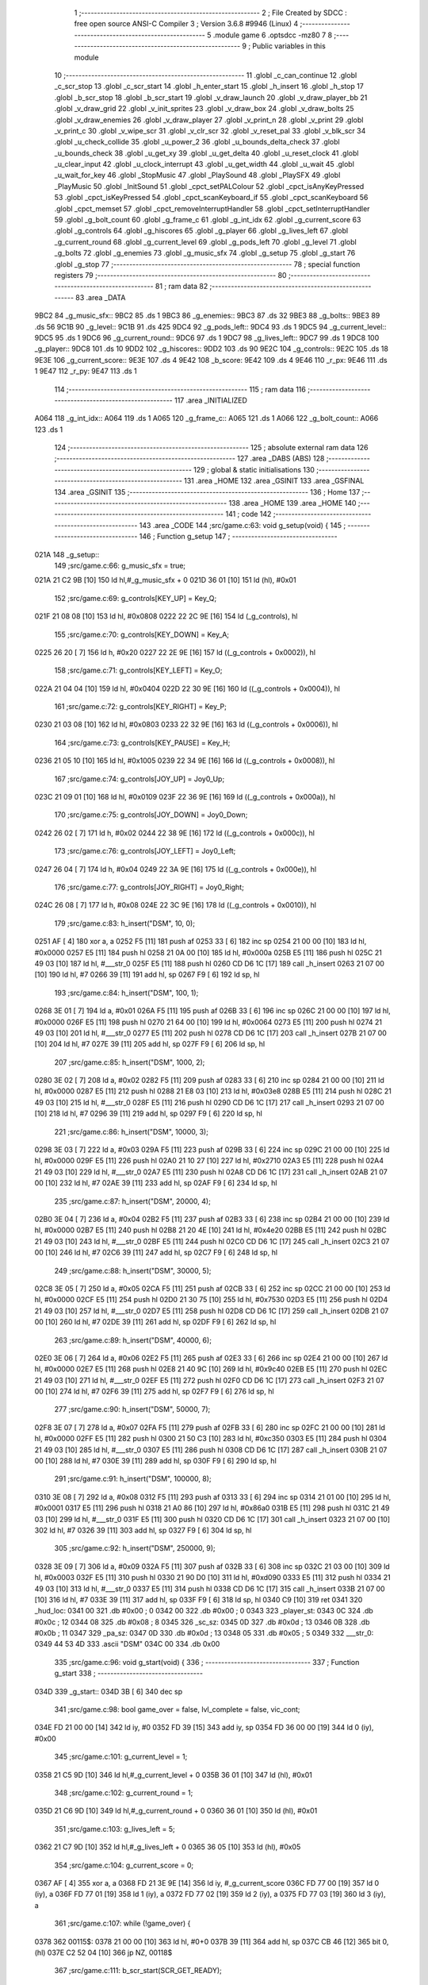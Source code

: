                               1 ;--------------------------------------------------------
                              2 ; File Created by SDCC : free open source ANSI-C Compiler
                              3 ; Version 3.6.8 #9946 (Linux)
                              4 ;--------------------------------------------------------
                              5 	.module game
                              6 	.optsdcc -mz80
                              7 	
                              8 ;--------------------------------------------------------
                              9 ; Public variables in this module
                             10 ;--------------------------------------------------------
                             11 	.globl _c_can_continue
                             12 	.globl _c_scr_stop
                             13 	.globl _c_scr_start
                             14 	.globl _h_enter_start
                             15 	.globl _h_insert
                             16 	.globl _h_stop
                             17 	.globl _b_scr_stop
                             18 	.globl _b_scr_start
                             19 	.globl _v_draw_launch
                             20 	.globl _v_draw_player_bb
                             21 	.globl _v_draw_grid
                             22 	.globl _v_init_sprites
                             23 	.globl _v_draw_box
                             24 	.globl _v_draw_bolts
                             25 	.globl _v_draw_enemies
                             26 	.globl _v_draw_player
                             27 	.globl _v_print_n
                             28 	.globl _v_print
                             29 	.globl _v_print_c
                             30 	.globl _v_wipe_scr
                             31 	.globl _v_clr_scr
                             32 	.globl _v_reset_pal
                             33 	.globl _v_blk_scr
                             34 	.globl _u_check_collide
                             35 	.globl _u_power_2
                             36 	.globl _u_bounds_delta_check
                             37 	.globl _u_bounds_check
                             38 	.globl _u_get_xy
                             39 	.globl _u_get_delta
                             40 	.globl _u_reset_clock
                             41 	.globl _u_clear_input
                             42 	.globl _u_clock_interrupt
                             43 	.globl _u_get_width
                             44 	.globl _u_wait
                             45 	.globl _u_wait_for_key
                             46 	.globl _StopMusic
                             47 	.globl _PlaySound
                             48 	.globl _PlaySFX
                             49 	.globl _PlayMusic
                             50 	.globl _InitSound
                             51 	.globl _cpct_setPALColour
                             52 	.globl _cpct_isAnyKeyPressed
                             53 	.globl _cpct_isKeyPressed
                             54 	.globl _cpct_scanKeyboard_if
                             55 	.globl _cpct_scanKeyboard
                             56 	.globl _cpct_memset
                             57 	.globl _cpct_removeInterruptHandler
                             58 	.globl _cpct_setInterruptHandler
                             59 	.globl _g_bolt_count
                             60 	.globl _g_frame_c
                             61 	.globl _g_int_idx
                             62 	.globl _g_current_score
                             63 	.globl _g_controls
                             64 	.globl _g_hiscores
                             65 	.globl _g_player
                             66 	.globl _g_lives_left
                             67 	.globl _g_current_round
                             68 	.globl _g_current_level
                             69 	.globl _g_pods_left
                             70 	.globl _g_level
                             71 	.globl _g_bolts
                             72 	.globl _g_enemies
                             73 	.globl _g_music_sfx
                             74 	.globl _g_setup
                             75 	.globl _g_start
                             76 	.globl _g_stop
                             77 ;--------------------------------------------------------
                             78 ; special function registers
                             79 ;--------------------------------------------------------
                             80 ;--------------------------------------------------------
                             81 ; ram data
                             82 ;--------------------------------------------------------
                             83 	.area _DATA
   9BC2                      84 _g_music_sfx::
   9BC2                      85 	.ds 1
   9BC3                      86 _g_enemies::
   9BC3                      87 	.ds 32
   9BE3                      88 _g_bolts::
   9BE3                      89 	.ds 56
   9C1B                      90 _g_level::
   9C1B                      91 	.ds 425
   9DC4                      92 _g_pods_left::
   9DC4                      93 	.ds 1
   9DC5                      94 _g_current_level::
   9DC5                      95 	.ds 1
   9DC6                      96 _g_current_round::
   9DC6                      97 	.ds 1
   9DC7                      98 _g_lives_left::
   9DC7                      99 	.ds 1
   9DC8                     100 _g_player::
   9DC8                     101 	.ds 10
   9DD2                     102 _g_hiscores::
   9DD2                     103 	.ds 90
   9E2C                     104 _g_controls::
   9E2C                     105 	.ds 18
   9E3E                     106 _g_current_score::
   9E3E                     107 	.ds 4
   9E42                     108 _b_score:
   9E42                     109 	.ds 4
   9E46                     110 _r_px:
   9E46                     111 	.ds 1
   9E47                     112 _r_py:
   9E47                     113 	.ds 1
                            114 ;--------------------------------------------------------
                            115 ; ram data
                            116 ;--------------------------------------------------------
                            117 	.area _INITIALIZED
   A064                     118 _g_int_idx::
   A064                     119 	.ds 1
   A065                     120 _g_frame_c::
   A065                     121 	.ds 1
   A066                     122 _g_bolt_count::
   A066                     123 	.ds 1
                            124 ;--------------------------------------------------------
                            125 ; absolute external ram data
                            126 ;--------------------------------------------------------
                            127 	.area _DABS (ABS)
                            128 ;--------------------------------------------------------
                            129 ; global & static initialisations
                            130 ;--------------------------------------------------------
                            131 	.area _HOME
                            132 	.area _GSINIT
                            133 	.area _GSFINAL
                            134 	.area _GSINIT
                            135 ;--------------------------------------------------------
                            136 ; Home
                            137 ;--------------------------------------------------------
                            138 	.area _HOME
                            139 	.area _HOME
                            140 ;--------------------------------------------------------
                            141 ; code
                            142 ;--------------------------------------------------------
                            143 	.area _CODE
                            144 ;src/game.c:63: void g_setup(void) {
                            145 ;	---------------------------------
                            146 ; Function g_setup
                            147 ; ---------------------------------
   021A                     148 _g_setup::
                            149 ;src/game.c:66: g_music_sfx = true;
   021A 21 C2 9B      [10]  150 	ld	hl,#_g_music_sfx + 0
   021D 36 01         [10]  151 	ld	(hl), #0x01
                            152 ;src/game.c:69: g_controls[KEY_UP] = Key_Q;
   021F 21 08 08      [10]  153 	ld	hl, #0x0808
   0222 22 2C 9E      [16]  154 	ld	(_g_controls), hl
                            155 ;src/game.c:70: g_controls[KEY_DOWN] = Key_A;
   0225 26 20         [ 7]  156 	ld	h, #0x20
   0227 22 2E 9E      [16]  157 	ld	((_g_controls + 0x0002)), hl
                            158 ;src/game.c:71: g_controls[KEY_LEFT] = Key_O;
   022A 21 04 04      [10]  159 	ld	hl, #0x0404
   022D 22 30 9E      [16]  160 	ld	((_g_controls + 0x0004)), hl
                            161 ;src/game.c:72: g_controls[KEY_RIGHT] = Key_P;
   0230 21 03 08      [10]  162 	ld	hl, #0x0803
   0233 22 32 9E      [16]  163 	ld	((_g_controls + 0x0006)), hl
                            164 ;src/game.c:73: g_controls[KEY_PAUSE] = Key_H;
   0236 21 05 10      [10]  165 	ld	hl, #0x1005
   0239 22 34 9E      [16]  166 	ld	((_g_controls + 0x0008)), hl
                            167 ;src/game.c:74: g_controls[JOY_UP] = Joy0_Up;
   023C 21 09 01      [10]  168 	ld	hl, #0x0109
   023F 22 36 9E      [16]  169 	ld	((_g_controls + 0x000a)), hl
                            170 ;src/game.c:75: g_controls[JOY_DOWN] = Joy0_Down;
   0242 26 02         [ 7]  171 	ld	h, #0x02
   0244 22 38 9E      [16]  172 	ld	((_g_controls + 0x000c)), hl
                            173 ;src/game.c:76: g_controls[JOY_LEFT] = Joy0_Left;
   0247 26 04         [ 7]  174 	ld	h, #0x04
   0249 22 3A 9E      [16]  175 	ld	((_g_controls + 0x000e)), hl
                            176 ;src/game.c:77: g_controls[JOY_RIGHT] = Joy0_Right;
   024C 26 08         [ 7]  177 	ld	h, #0x08
   024E 22 3C 9E      [16]  178 	ld	((_g_controls + 0x0010)), hl
                            179 ;src/game.c:83: h_insert("DSM", 10, 0);
   0251 AF            [ 4]  180 	xor	a, a
   0252 F5            [11]  181 	push	af
   0253 33            [ 6]  182 	inc	sp
   0254 21 00 00      [10]  183 	ld	hl, #0x0000
   0257 E5            [11]  184 	push	hl
   0258 21 0A 00      [10]  185 	ld	hl, #0x000a
   025B E5            [11]  186 	push	hl
   025C 21 49 03      [10]  187 	ld	hl, #___str_0
   025F E5            [11]  188 	push	hl
   0260 CD D6 1C      [17]  189 	call	_h_insert
   0263 21 07 00      [10]  190 	ld	hl, #7
   0266 39            [11]  191 	add	hl, sp
   0267 F9            [ 6]  192 	ld	sp, hl
                            193 ;src/game.c:84: h_insert("DSM", 100, 1);
   0268 3E 01         [ 7]  194 	ld	a, #0x01
   026A F5            [11]  195 	push	af
   026B 33            [ 6]  196 	inc	sp
   026C 21 00 00      [10]  197 	ld	hl, #0x0000
   026F E5            [11]  198 	push	hl
   0270 21 64 00      [10]  199 	ld	hl, #0x0064
   0273 E5            [11]  200 	push	hl
   0274 21 49 03      [10]  201 	ld	hl, #___str_0
   0277 E5            [11]  202 	push	hl
   0278 CD D6 1C      [17]  203 	call	_h_insert
   027B 21 07 00      [10]  204 	ld	hl, #7
   027E 39            [11]  205 	add	hl, sp
   027F F9            [ 6]  206 	ld	sp, hl
                            207 ;src/game.c:85: h_insert("DSM", 1000, 2);
   0280 3E 02         [ 7]  208 	ld	a, #0x02
   0282 F5            [11]  209 	push	af
   0283 33            [ 6]  210 	inc	sp
   0284 21 00 00      [10]  211 	ld	hl, #0x0000
   0287 E5            [11]  212 	push	hl
   0288 21 E8 03      [10]  213 	ld	hl, #0x03e8
   028B E5            [11]  214 	push	hl
   028C 21 49 03      [10]  215 	ld	hl, #___str_0
   028F E5            [11]  216 	push	hl
   0290 CD D6 1C      [17]  217 	call	_h_insert
   0293 21 07 00      [10]  218 	ld	hl, #7
   0296 39            [11]  219 	add	hl, sp
   0297 F9            [ 6]  220 	ld	sp, hl
                            221 ;src/game.c:86: h_insert("DSM", 10000, 3);
   0298 3E 03         [ 7]  222 	ld	a, #0x03
   029A F5            [11]  223 	push	af
   029B 33            [ 6]  224 	inc	sp
   029C 21 00 00      [10]  225 	ld	hl, #0x0000
   029F E5            [11]  226 	push	hl
   02A0 21 10 27      [10]  227 	ld	hl, #0x2710
   02A3 E5            [11]  228 	push	hl
   02A4 21 49 03      [10]  229 	ld	hl, #___str_0
   02A7 E5            [11]  230 	push	hl
   02A8 CD D6 1C      [17]  231 	call	_h_insert
   02AB 21 07 00      [10]  232 	ld	hl, #7
   02AE 39            [11]  233 	add	hl, sp
   02AF F9            [ 6]  234 	ld	sp, hl
                            235 ;src/game.c:87: h_insert("DSM", 20000, 4);
   02B0 3E 04         [ 7]  236 	ld	a, #0x04
   02B2 F5            [11]  237 	push	af
   02B3 33            [ 6]  238 	inc	sp
   02B4 21 00 00      [10]  239 	ld	hl, #0x0000
   02B7 E5            [11]  240 	push	hl
   02B8 21 20 4E      [10]  241 	ld	hl, #0x4e20
   02BB E5            [11]  242 	push	hl
   02BC 21 49 03      [10]  243 	ld	hl, #___str_0
   02BF E5            [11]  244 	push	hl
   02C0 CD D6 1C      [17]  245 	call	_h_insert
   02C3 21 07 00      [10]  246 	ld	hl, #7
   02C6 39            [11]  247 	add	hl, sp
   02C7 F9            [ 6]  248 	ld	sp, hl
                            249 ;src/game.c:88: h_insert("DSM", 30000, 5);
   02C8 3E 05         [ 7]  250 	ld	a, #0x05
   02CA F5            [11]  251 	push	af
   02CB 33            [ 6]  252 	inc	sp
   02CC 21 00 00      [10]  253 	ld	hl, #0x0000
   02CF E5            [11]  254 	push	hl
   02D0 21 30 75      [10]  255 	ld	hl, #0x7530
   02D3 E5            [11]  256 	push	hl
   02D4 21 49 03      [10]  257 	ld	hl, #___str_0
   02D7 E5            [11]  258 	push	hl
   02D8 CD D6 1C      [17]  259 	call	_h_insert
   02DB 21 07 00      [10]  260 	ld	hl, #7
   02DE 39            [11]  261 	add	hl, sp
   02DF F9            [ 6]  262 	ld	sp, hl
                            263 ;src/game.c:89: h_insert("DSM", 40000, 6);
   02E0 3E 06         [ 7]  264 	ld	a, #0x06
   02E2 F5            [11]  265 	push	af
   02E3 33            [ 6]  266 	inc	sp
   02E4 21 00 00      [10]  267 	ld	hl, #0x0000
   02E7 E5            [11]  268 	push	hl
   02E8 21 40 9C      [10]  269 	ld	hl, #0x9c40
   02EB E5            [11]  270 	push	hl
   02EC 21 49 03      [10]  271 	ld	hl, #___str_0
   02EF E5            [11]  272 	push	hl
   02F0 CD D6 1C      [17]  273 	call	_h_insert
   02F3 21 07 00      [10]  274 	ld	hl, #7
   02F6 39            [11]  275 	add	hl, sp
   02F7 F9            [ 6]  276 	ld	sp, hl
                            277 ;src/game.c:90: h_insert("DSM", 50000, 7);
   02F8 3E 07         [ 7]  278 	ld	a, #0x07
   02FA F5            [11]  279 	push	af
   02FB 33            [ 6]  280 	inc	sp
   02FC 21 00 00      [10]  281 	ld	hl, #0x0000
   02FF E5            [11]  282 	push	hl
   0300 21 50 C3      [10]  283 	ld	hl, #0xc350
   0303 E5            [11]  284 	push	hl
   0304 21 49 03      [10]  285 	ld	hl, #___str_0
   0307 E5            [11]  286 	push	hl
   0308 CD D6 1C      [17]  287 	call	_h_insert
   030B 21 07 00      [10]  288 	ld	hl, #7
   030E 39            [11]  289 	add	hl, sp
   030F F9            [ 6]  290 	ld	sp, hl
                            291 ;src/game.c:91: h_insert("DSM", 100000, 8);
   0310 3E 08         [ 7]  292 	ld	a, #0x08
   0312 F5            [11]  293 	push	af
   0313 33            [ 6]  294 	inc	sp
   0314 21 01 00      [10]  295 	ld	hl, #0x0001
   0317 E5            [11]  296 	push	hl
   0318 21 A0 86      [10]  297 	ld	hl, #0x86a0
   031B E5            [11]  298 	push	hl
   031C 21 49 03      [10]  299 	ld	hl, #___str_0
   031F E5            [11]  300 	push	hl
   0320 CD D6 1C      [17]  301 	call	_h_insert
   0323 21 07 00      [10]  302 	ld	hl, #7
   0326 39            [11]  303 	add	hl, sp
   0327 F9            [ 6]  304 	ld	sp, hl
                            305 ;src/game.c:92: h_insert("DSM", 250000, 9);
   0328 3E 09         [ 7]  306 	ld	a, #0x09
   032A F5            [11]  307 	push	af
   032B 33            [ 6]  308 	inc	sp
   032C 21 03 00      [10]  309 	ld	hl, #0x0003
   032F E5            [11]  310 	push	hl
   0330 21 90 D0      [10]  311 	ld	hl, #0xd090
   0333 E5            [11]  312 	push	hl
   0334 21 49 03      [10]  313 	ld	hl, #___str_0
   0337 E5            [11]  314 	push	hl
   0338 CD D6 1C      [17]  315 	call	_h_insert
   033B 21 07 00      [10]  316 	ld	hl, #7
   033E 39            [11]  317 	add	hl, sp
   033F F9            [ 6]  318 	ld	sp, hl
   0340 C9            [10]  319 	ret
   0341                     320 _hud_loc:
   0341 00                  321 	.db #0x00	; 0
   0342 00                  322 	.db #0x00	; 0
   0343                     323 _player_st:
   0343 0C                  324 	.db #0x0c	; 12
   0344 08                  325 	.db #0x08	; 8
   0345                     326 _sc_sz:
   0345 0D                  327 	.db #0x0d	; 13
   0346 0B                  328 	.db #0x0b	; 11
   0347                     329 _pa_sz:
   0347 0D                  330 	.db #0x0d	; 13
   0348 05                  331 	.db #0x05	; 5
   0349                     332 ___str_0:
   0349 44 53 4D            333 	.ascii "DSM"
   034C 00                  334 	.db 0x00
                            335 ;src/game.c:96: void g_start(void) {
                            336 ;	---------------------------------
                            337 ; Function g_start
                            338 ; ---------------------------------
   034D                     339 _g_start::
   034D 3B            [ 6]  340 	dec	sp
                            341 ;src/game.c:98: bool game_over = false, lvl_complete = false, vic_cont;
   034E FD 21 00 00   [14]  342 	ld	iy, #0
   0352 FD 39         [15]  343 	add	iy, sp
   0354 FD 36 00 00   [19]  344 	ld	0 (iy), #0x00
                            345 ;src/game.c:101: g_current_level = 1;
   0358 21 C5 9D      [10]  346 	ld	hl,#_g_current_level + 0
   035B 36 01         [10]  347 	ld	(hl), #0x01
                            348 ;src/game.c:102: g_current_round = 1;
   035D 21 C6 9D      [10]  349 	ld	hl,#_g_current_round + 0
   0360 36 01         [10]  350 	ld	(hl), #0x01
                            351 ;src/game.c:103: g_lives_left = 5;
   0362 21 C7 9D      [10]  352 	ld	hl,#_g_lives_left + 0
   0365 36 05         [10]  353 	ld	(hl), #0x05
                            354 ;src/game.c:104: g_current_score = 0;
   0367 AF            [ 4]  355 	xor	a, a
   0368 FD 21 3E 9E   [14]  356 	ld	iy, #_g_current_score
   036C FD 77 00      [19]  357 	ld	0 (iy), a
   036F FD 77 01      [19]  358 	ld	1 (iy), a
   0372 FD 77 02      [19]  359 	ld	2 (iy), a
   0375 FD 77 03      [19]  360 	ld	3 (iy), a
                            361 ;src/game.c:107: while (!game_over) {
   0378                     362 00115$:
   0378 21 00 00      [10]  363 	ld	hl, #0+0
   037B 39            [11]  364 	add	hl, sp
   037C CB 46         [12]  365 	bit	0, (hl)
   037E C2 52 04      [10]  366 	jp	NZ, 00118$
                            367 ;src/game.c:111: b_scr_start(SCR_GET_READY);
   0381 AF            [ 4]  368 	xor	a, a
   0382 F5            [11]  369 	push	af
   0383 33            [ 6]  370 	inc	sp
   0384 CD 40 00      [17]  371 	call	_b_scr_start
   0387 33            [ 6]  372 	inc	sp
                            373 ;src/game.c:113: b_scr_stop();
   0388 CD 05 02      [17]  374 	call	_b_scr_stop
                            375 ;src/game.c:116: v_blk_scr();
   038B CD 72 30      [17]  376 	call	_v_blk_scr
                            377 ;src/game.c:117: v_clr_scr();
   038E CD F2 30      [17]  378 	call	_v_clr_scr
                            379 ;src/game.c:120: g_load_level();
   0391 CD 68 04      [17]  380 	call	_g_load_level
                            381 ;src/game.c:121: g_reset_enemies();
   0394 CD 9C 0E      [17]  382 	call	_g_reset_enemies
                            383 ;src/game.c:124: g_reset_timers();
   0397 CD AF 17      [17]  384 	call	_g_reset_timers
                            385 ;src/game.c:127: InitSound();
   039A CD 92 66      [17]  386 	call	_InitSound
                            387 ;src/game.c:128: PlayMusic(0);
   039D AF            [ 4]  388 	xor	a, a
   039E F5            [11]  389 	push	af
   039F 33            [ 6]  390 	inc	sp
   03A0 CD E2 66      [17]  391 	call	_PlayMusic
   03A3 33            [ 6]  392 	inc	sp
                            393 ;src/game.c:129: cpct_setInterruptHandler(g_interrupt);
   03A4 21 5C 17      [10]  394 	ld	hl, #_g_interrupt
   03A7 CD 59 90      [17]  395 	call	_cpct_setInterruptHandler
                            396 ;src/game.c:131: u_reset_clock();
   03AA CD 9E 2D      [17]  397 	call	_u_reset_clock
                            398 ;src/game.c:132: v_reset_pal();
   03AD CD 2D 32      [17]  399 	call	_v_reset_pal
                            400 ;src/game.c:134: g_clock_on = true;
   03B0 21 5C 9E      [10]  401 	ld	hl,#_g_clock_on + 0
   03B3 36 01         [10]  402 	ld	(hl), #0x01
                            403 ;src/game.c:137: lvl_complete = g_play_level();
   03B5 CD 11 0A      [17]  404 	call	_g_play_level
   03B8 4D            [ 4]  405 	ld	c, l
                            406 ;src/game.c:140: if (lvl_complete && (g_current_round == 1) &&
   03B9 CB 45         [ 8]  407 	bit	0, l
   03BB 28 2B         [12]  408 	jr	Z,00104$
   03BD 3A C6 9D      [13]  409 	ld	a,(#_g_current_round + 0)
   03C0 3D            [ 4]  410 	dec	a
   03C1 20 25         [12]  411 	jr	NZ,00104$
                            412 ;src/game.c:141: (g_current_level == 8)) {
   03C3 3A C5 9D      [13]  413 	ld	a,(#_g_current_level + 0)
   03C6 D6 08         [ 7]  414 	sub	a, #0x08
   03C8 20 1E         [12]  415 	jr	NZ,00104$
                            416 ;src/game.c:143: c_scr_start();
   03CA CD AA 26      [17]  417 	call	_c_scr_start
                            418 ;src/game.c:144: vic_cont = c_can_continue();
   03CD CD 94 28      [17]  419 	call	_c_can_continue
                            420 ;src/game.c:145: if (!vic_cont) {
   03D0 CB 45         [ 8]  421 	bit	0, l
   03D2 20 0F         [12]  422 	jr	NZ,00102$
                            423 ;src/game.c:146: game_over = true;
   03D4 FD 21 00 00   [14]  424 	ld	iy, #0
   03D8 FD 39         [15]  425 	add	iy, sp
   03DA FD 36 00 01   [19]  426 	ld	0 (iy), #0x01
                            427 ;src/game.c:147: g_lives_left = 0;
   03DE 21 C7 9D      [10]  428 	ld	hl,#_g_lives_left + 0
   03E1 36 00         [10]  429 	ld	(hl), #0x00
                            430 ;src/game.c:148: lvl_complete = false;	
   03E3                     431 00102$:
                            432 ;src/game.c:150: c_scr_stop();
   03E3 CD B1 28      [17]  433 	call	_c_scr_stop
                            434 ;src/game.c:151: lvl_complete = true;
   03E6 0E 01         [ 7]  435 	ld	c, #0x01
   03E8                     436 00104$:
                            437 ;src/game.c:155: g_clock_on = false;
   03E8 21 5C 9E      [10]  438 	ld	hl,#_g_clock_on + 0
   03EB 36 00         [10]  439 	ld	(hl), #0x00
                            440 ;src/game.c:156: g_stop();
   03ED C5            [11]  441 	push	bc
   03EE CD 54 04      [17]  442 	call	_g_stop
   03F1 C1            [10]  443 	pop	bc
                            444 ;src/game.c:158: if (lvl_complete) {
   03F2 CB 41         [ 8]  445 	bit	0, c
   03F4 28 1F         [12]  446 	jr	Z,00113$
                            447 ;src/game.c:161: ++g_current_level;
   03F6 FD 21 C5 9D   [14]  448 	ld	iy, #_g_current_level
   03FA FD 34 00      [23]  449 	inc	0 (iy)
                            450 ;src/game.c:162: if (g_current_level > 8) {
   03FD 3E 08         [ 7]  451 	ld	a, #0x08
   03FF FD 96 00      [19]  452 	sub	a, 0 (iy)
   0402 D2 78 03      [10]  453 	jp	NC, 00115$
                            454 ;src/game.c:163: ++g_current_round;
   0405 21 C6 9D      [10]  455 	ld	hl, #_g_current_round+0
   0408 34            [11]  456 	inc	(hl)
                            457 ;src/game.c:164: g_current_level = 1;
   0409 21 C5 9D      [10]  458 	ld	hl,#_g_current_level + 0
   040C 36 01         [10]  459 	ld	(hl), #0x01
                            460 ;src/game.c:165: ++g_lives_left;
   040E 21 C7 9D      [10]  461 	ld	hl, #_g_lives_left+0
   0411 34            [11]  462 	inc	(hl)
   0412 C3 78 03      [10]  463 	jp	00115$
   0415                     464 00113$:
                            465 ;src/game.c:170: if (g_lives_left < 1) {
   0415 3A C7 9D      [13]  466 	ld	a,(#_g_lives_left + 0)
   0418 D6 01         [ 7]  467 	sub	a, #0x01
   041A 30 21         [12]  468 	jr	NC,00110$
                            469 ;src/game.c:173: g_stop();
   041C CD 54 04      [17]  470 	call	_g_stop
                            471 ;src/game.c:174: b_scr_start(SCR_GAME_OVER);
   041F 3E 01         [ 7]  472 	ld	a, #0x01
   0421 F5            [11]  473 	push	af
   0422 33            [ 6]  474 	inc	sp
   0423 CD 40 00      [17]  475 	call	_b_scr_start
   0426 33            [ 6]  476 	inc	sp
                            477 ;src/game.c:175: b_scr_stop();
   0427 CD 05 02      [17]  478 	call	_b_scr_stop
                            479 ;src/game.c:176: h_enter_start();
   042A CD E3 1A      [17]  480 	call	_h_enter_start
                            481 ;src/game.c:177: h_stop();
   042D CD C2 1C      [17]  482 	call	_h_stop
                            483 ;src/game.c:179: game_over = true;
   0430 FD 21 00 00   [14]  484 	ld	iy, #0
   0434 FD 39         [15]  485 	add	iy, sp
   0436 FD 36 00 01   [19]  486 	ld	0 (iy), #0x01
   043A C3 78 03      [10]  487 	jp	00115$
   043D                     488 00110$:
                            489 ;src/game.c:181: v_wipe_scr(true);
   043D 3E 01         [ 7]  490 	ld	a, #0x01
   043F F5            [11]  491 	push	af
   0440 33            [ 6]  492 	inc	sp
   0441 CD 9B 30      [17]  493 	call	_v_wipe_scr
   0444 33            [ 6]  494 	inc	sp
                            495 ;src/game.c:182: cpct_removeInterruptHandler();
   0445 CD 5D 8A      [17]  496 	call	_cpct_removeInterruptHandler
                            497 ;src/game.c:183: g_reset_timers();
   0448 CD AF 17      [17]  498 	call	_g_reset_timers
                            499 ;src/game.c:184: --g_lives_left;
   044B 21 C7 9D      [10]  500 	ld	hl, #_g_lives_left+0
   044E 35            [11]  501 	dec	(hl)
   044F C3 78 03      [10]  502 	jp	00115$
   0452                     503 00118$:
   0452 33            [ 6]  504 	inc	sp
   0453 C9            [10]  505 	ret
                            506 ;src/game.c:191: void g_stop(void) {
                            507 ;	---------------------------------
                            508 ; Function g_stop
                            509 ; ---------------------------------
   0454                     510 _g_stop::
                            511 ;src/game.c:193: v_wipe_scr(true);
   0454 3E 01         [ 7]  512 	ld	a, #0x01
   0456 F5            [11]  513 	push	af
   0457 33            [ 6]  514 	inc	sp
   0458 CD 9B 30      [17]  515 	call	_v_wipe_scr
   045B 33            [ 6]  516 	inc	sp
                            517 ;src/game.c:194: v_blk_scr();
   045C CD 72 30      [17]  518 	call	_v_blk_scr
                            519 ;src/game.c:195: v_clr_scr();
   045F CD F2 30      [17]  520 	call	_v_clr_scr
                            521 ;src/game.c:196: cpct_removeInterruptHandler();
   0462 CD 5D 8A      [17]  522 	call	_cpct_removeInterruptHandler
                            523 ;src/game.c:197: StopMusic();
   0465 C3 24 67      [10]  524 	jp  _StopMusic
                            525 ;src/game.c:201: static void g_load_level(void) {
                            526 ;	---------------------------------
                            527 ; Function g_load_level
                            528 ; ---------------------------------
   0468                     529 _g_load_level:
   0468 DD E5         [15]  530 	push	ix
   046A DD 21 00 00   [14]  531 	ld	ix,#0
   046E DD 39         [15]  532 	add	ix,sp
   0470 21 FA FF      [10]  533 	ld	hl, #-6
   0473 39            [11]  534 	add	hl, sp
   0474 F9            [ 6]  535 	ld	sp, hl
                            536 ;src/game.c:205: u8 count = 0;
   0475 0E 00         [ 7]  537 	ld	c, #0x00
                            538 ;src/game.c:206: u16 idx = 0;
   0477 DD 36 FB 00   [19]  539 	ld	-5 (ix), #0x00
   047B DD 36 FC 00   [19]  540 	ld	-4 (ix), #0x00
                            541 ;src/game.c:210: cpct_memset(&g_level, FLAG_GRID, sizeof(g_level));
   047F C5            [11]  542 	push	bc
   0480 21 A9 01      [10]  543 	ld	hl, #0x01a9
   0483 E5            [11]  544 	push	hl
   0484 3E 01         [ 7]  545 	ld	a, #0x01
   0486 F5            [11]  546 	push	af
   0487 33            [ 6]  547 	inc	sp
   0488 21 1B 9C      [10]  548 	ld	hl, #_g_level
   048B E5            [11]  549 	push	hl
   048C CD 06 8F      [17]  550 	call	_cpct_memset
   048F C1            [10]  551 	pop	bc
                            552 ;src/game.c:211: byte_p = g_game_grids[g_current_level - 1];
   0490 21 C5 9D      [10]  553 	ld	hl,#_g_current_level + 0
   0493 5E            [ 7]  554 	ld	e, (hl)
   0494 1D            [ 4]  555 	dec	e
   0495 6B            [ 4]  556 	ld	l, e
   0496 26 00         [ 7]  557 	ld	h, #0x00
   0498 29            [11]  558 	add	hl, hl
   0499 11 82 66      [10]  559 	ld	de, #_g_game_grids
   049C 19            [11]  560 	add	hl, de
   049D 5E            [ 7]  561 	ld	e, (hl)
   049E 23            [ 6]  562 	inc	hl
   049F 56            [ 7]  563 	ld	d, (hl)
                            564 ;src/game.c:214: v_init_sprites(g_current_level);
   04A0 C5            [11]  565 	push	bc
   04A1 D5            [11]  566 	push	de
   04A2 3A C5 9D      [13]  567 	ld	a, (_g_current_level)
   04A5 F5            [11]  568 	push	af
   04A6 33            [ 6]  569 	inc	sp
   04A7 CD AE 3B      [17]  570 	call	_v_init_sprites
   04AA 33            [ 6]  571 	inc	sp
   04AB D1            [10]  572 	pop	de
   04AC C1            [10]  573 	pop	bc
                            574 ;src/game.c:217: for (u8 i = 0; i < 54; i++) {
   04AD DD 36 FA 00   [19]  575 	ld	-6 (ix), #0x00
   04B1                     576 00110$:
   04B1 DD 7E FA      [19]  577 	ld	a, -6 (ix)
   04B4 D6 36         [ 7]  578 	sub	a, #0x36
   04B6 30 5F         [12]  579 	jr	NC,00108$
                            580 ;src/game.c:219: byte = *byte_p;
   04B8 1A            [ 7]  581 	ld	a, (de)
   04B9 DD 77 FD      [19]  582 	ld	-3 (ix), a
                            583 ;src/game.c:221: while (--bit >= 0) {
   04BC DD 7E FB      [19]  584 	ld	a, -5 (ix)
   04BF DD 77 FE      [19]  585 	ld	-2 (ix), a
   04C2 DD 7E FC      [19]  586 	ld	a, -4 (ix)
   04C5 DD 77 FF      [19]  587 	ld	-1 (ix), a
   04C8 06 08         [ 7]  588 	ld	b, #0x08
   04CA                     589 00103$:
   04CA 05            [ 4]  590 	dec	b
   04CB CB 78         [ 8]  591 	bit	7, b
   04CD 20 2A         [12]  592 	jr	NZ,00120$
                            593 ;src/game.c:222: if (byte & u_power_2(bit)) {
   04CF C5            [11]  594 	push	bc
   04D0 D5            [11]  595 	push	de
   04D1 C5            [11]  596 	push	bc
   04D2 33            [ 6]  597 	inc	sp
   04D3 CD DC 28      [17]  598 	call	_u_power_2
   04D6 33            [ 6]  599 	inc	sp
   04D7 D1            [10]  600 	pop	de
   04D8 C1            [10]  601 	pop	bc
   04D9 DD 7E FD      [19]  602 	ld	a, -3 (ix)
   04DC A5            [ 4]  603 	and	a,l
   04DD 28 10         [12]  604 	jr	Z,00102$
                            605 ;src/game.c:223: g_level[idx] |= FLAG_POD;
   04DF 3E 1B         [ 7]  606 	ld	a, #<(_g_level)
   04E1 DD 86 FE      [19]  607 	add	a, -2 (ix)
   04E4 6F            [ 4]  608 	ld	l, a
   04E5 3E 9C         [ 7]  609 	ld	a, #>(_g_level)
   04E7 DD 8E FF      [19]  610 	adc	a, -1 (ix)
   04EA 67            [ 4]  611 	ld	h, a
   04EB CB CE         [15]  612 	set	1, (hl)
   04ED 7E            [ 7]  613 	ld	a, (hl)
                            614 ;src/game.c:224: ++count;
   04EE 0C            [ 4]  615 	inc	c
   04EF                     616 00102$:
                            617 ;src/game.c:226: ++idx;
   04EF DD 34 FE      [23]  618 	inc	-2 (ix)
   04F2 20 D6         [12]  619 	jr	NZ,00103$
   04F4 DD 34 FF      [23]  620 	inc	-1 (ix)
   04F7 18 D1         [12]  621 	jr	00103$
   04F9                     622 00120$:
   04F9 DD 7E FE      [19]  623 	ld	a, -2 (ix)
   04FC DD 77 FB      [19]  624 	ld	-5 (ix), a
   04FF DD 7E FF      [19]  625 	ld	a, -1 (ix)
   0502 DD 77 FC      [19]  626 	ld	-4 (ix), a
                            627 ;src/game.c:228: if (idx > 425)
   0505 3E A9         [ 7]  628 	ld	a, #0xa9
   0507 DD BE FE      [19]  629 	cp	a, -2 (ix)
   050A 3E 01         [ 7]  630 	ld	a, #0x01
   050C DD 9E FF      [19]  631 	sbc	a, -1 (ix)
   050F 38 06         [12]  632 	jr	C,00108$
                            633 ;src/game.c:230: byte_p++;
   0511 13            [ 6]  634 	inc	de
                            635 ;src/game.c:217: for (u8 i = 0; i < 54; i++) {
   0512 DD 34 FA      [23]  636 	inc	-6 (ix)
   0515 18 9A         [12]  637 	jr	00110$
   0517                     638 00108$:
                            639 ;src/game.c:233: g_pods_left = count;
   0517 21 C4 9D      [10]  640 	ld	hl,#_g_pods_left + 0
   051A 71            [ 7]  641 	ld	(hl), c
   051B DD F9         [10]  642 	ld	sp, ix
   051D DD E1         [14]  643 	pop	ix
   051F C9            [10]  644 	ret
                            645 ;src/game.c:237: static void g_draw_HUD(void) {
                            646 ;	---------------------------------
                            647 ; Function g_draw_HUD
                            648 ; ---------------------------------
   0520                     649 _g_draw_HUD:
   0520 DD E5         [15]  650 	push	ix
   0522 DD 21 00 00   [14]  651 	ld	ix,#0
   0526 DD 39         [15]  652 	add	ix,sp
   0528 21 F8 FF      [10]  653 	ld	hl, #-8
   052B 39            [11]  654 	add	hl, sp
   052C F9            [ 6]  655 	ld	sp, hl
                            656 ;src/game.c:242: v_print(g_strings[81], 0, hud_loc.y, FONT_RED);
   052D 21 42 03      [10]  657 	ld	hl, #(_hud_loc + 0x0001) + 0
   0530 46            [ 7]  658 	ld	b, (hl)
   0531 ED 5B C9 67   [20]  659 	ld	de, (#_g_strings + 162)
   0535 AF            [ 4]  660 	xor	a, a
   0536 F5            [11]  661 	push	af
   0537 33            [ 6]  662 	inc	sp
   0538 C5            [11]  663 	push	bc
   0539 33            [ 6]  664 	inc	sp
   053A AF            [ 4]  665 	xor	a, a
   053B F5            [11]  666 	push	af
   053C 33            [ 6]  667 	inc	sp
   053D D5            [11]  668 	push	de
   053E CD 8F 31      [17]  669 	call	_v_print
   0541 F1            [10]  670 	pop	af
   0542 F1            [10]  671 	pop	af
   0543 33            [ 6]  672 	inc	sp
                            673 ;src/game.c:243: v_print(g_strings[80], 6, hud_loc.y, FONT_BLUE);
   0544 21 42 03      [10]  674 	ld	hl, #(_hud_loc + 0x0001) + 0
   0547 46            [ 7]  675 	ld	b, (hl)
   0548 ED 5B C7 67   [20]  676 	ld	de, (#(_g_strings + 0x00a0) + 0)
   054C 3E 01         [ 7]  677 	ld	a, #0x01
   054E F5            [11]  678 	push	af
   054F 33            [ 6]  679 	inc	sp
   0550 C5            [11]  680 	push	bc
   0551 33            [ 6]  681 	inc	sp
   0552 3E 06         [ 7]  682 	ld	a, #0x06
   0554 F5            [11]  683 	push	af
   0555 33            [ 6]  684 	inc	sp
   0556 D5            [11]  685 	push	de
   0557 CD 8F 31      [17]  686 	call	_v_print
   055A F1            [10]  687 	pop	af
   055B F1            [10]  688 	pop	af
   055C 33            [ 6]  689 	inc	sp
                            690 ;src/game.c:244: g_draw_score();
   055D CD 6C 07      [17]  691 	call	_g_draw_score
                            692 ;src/game.c:247: v_print(g_strings[82], 54, hud_loc.y, FONT_RED);
   0560 21 42 03      [10]  693 	ld	hl, #(_hud_loc + 0x0001) + 0
   0563 46            [ 7]  694 	ld	b, (hl)
   0564 ED 5B CB 67   [20]  695 	ld	de, (#_g_strings + 164)
   0568 AF            [ 4]  696 	xor	a, a
   0569 F5            [11]  697 	push	af
   056A 33            [ 6]  698 	inc	sp
   056B C5            [11]  699 	push	bc
   056C 33            [ 6]  700 	inc	sp
   056D 3E 36         [ 7]  701 	ld	a, #0x36
   056F F5            [11]  702 	push	af
   0570 33            [ 6]  703 	inc	sp
   0571 D5            [11]  704 	push	de
   0572 CD 8F 31      [17]  705 	call	_v_print
   0575 F1            [10]  706 	pop	af
   0576 F1            [10]  707 	pop	af
   0577 33            [ 6]  708 	inc	sp
                            709 ;src/game.c:248: v_print(g_strings[80], 60, hud_loc.y, FONT_BLUE);
   0578 21 42 03      [10]  710 	ld	hl, #(_hud_loc + 0x0001) + 0
   057B 46            [ 7]  711 	ld	b, (hl)
   057C ED 5B C7 67   [20]  712 	ld	de, (#(_g_strings + 0x00a0) + 0)
   0580 3E 01         [ 7]  713 	ld	a, #0x01
   0582 F5            [11]  714 	push	af
   0583 33            [ 6]  715 	inc	sp
   0584 C5            [11]  716 	push	bc
   0585 33            [ 6]  717 	inc	sp
   0586 3E 3C         [ 7]  718 	ld	a, #0x3c
   0588 F5            [11]  719 	push	af
   0589 33            [ 6]  720 	inc	sp
   058A D5            [11]  721 	push	de
   058B CD 8F 31      [17]  722 	call	_v_print
   058E F1            [10]  723 	pop	af
   058F F1            [10]  724 	pop	af
   0590 33            [ 6]  725 	inc	sp
                            726 ;src/game.c:249: width = u_get_width(g_hiscores[9].score);
   0591 ED 4B 27 9E   [20]  727 	ld	bc, (#(_g_hiscores + 0x0055) + 0)
   0595 2A 29 9E      [16]  728 	ld	hl, (#(_g_hiscores + 0x0055) + 2)
   0598 E5            [11]  729 	push	hl
   0599 C5            [11]  730 	push	bc
   059A CD 1C 29      [17]  731 	call	_u_get_width
   059D F1            [10]  732 	pop	af
   059E F1            [10]  733 	pop	af
   059F 4D            [ 4]  734 	ld	c, l
                            735 ;src/game.c:250: v_print_n(g_hiscores[9].score, 60 + (20 - (width * 2)), hud_loc.y,
   05A0 21 42 03      [10]  736 	ld	hl, #(_hud_loc + 0x0001) + 0
   05A3 46            [ 7]  737 	ld	b, (hl)
   05A4 CB 21         [ 8]  738 	sla	c
   05A6 3E 50         [ 7]  739 	ld	a, #0x50
   05A8 91            [ 4]  740 	sub	a, c
   05A9 4F            [ 4]  741 	ld	c, a
   05AA ED 5B 27 9E   [20]  742 	ld	de, (#(_g_hiscores + 0x0055) + 0)
   05AE 2A 29 9E      [16]  743 	ld	hl, (#(_g_hiscores + 0x0055) + 2)
   05B1 DD 73 F8      [19]  744 	ld	-8 (ix), e
   05B4 DD 72 F9      [19]  745 	ld	-7 (ix), d
   05B7 DD 75 FA      [19]  746 	ld	-6 (ix), l
   05BA DD 74 FB      [19]  747 	ld	-5 (ix), h
   05BD DD 36 FC 00   [19]  748 	ld	-4 (ix), #0x00
   05C1 DD 36 FD 00   [19]  749 	ld	-3 (ix), #0x00
   05C5 DD 36 FE 00   [19]  750 	ld	-2 (ix), #0x00
   05C9 DD 36 FF 00   [19]  751 	ld	-1 (ix), #0x00
   05CD 3E 01         [ 7]  752 	ld	a, #0x01
   05CF F5            [11]  753 	push	af
   05D0 33            [ 6]  754 	inc	sp
   05D1 C5            [11]  755 	push	bc
   05D2 DD 66 FF      [19]  756 	ld	h, -1 (ix)
   05D5 DD 6E FE      [19]  757 	ld	l, -2 (ix)
   05D8 E5            [11]  758 	push	hl
   05D9 DD 66 FD      [19]  759 	ld	h, -3 (ix)
   05DC DD 6E FC      [19]  760 	ld	l, -4 (ix)
   05DF E5            [11]  761 	push	hl
   05E0 DD 66 FB      [19]  762 	ld	h, -5 (ix)
   05E3 DD 6E FA      [19]  763 	ld	l, -6 (ix)
   05E6 E5            [11]  764 	push	hl
   05E7 DD 66 F9      [19]  765 	ld	h, -7 (ix)
   05EA DD 6E F8      [19]  766 	ld	l, -8 (ix)
   05ED E5            [11]  767 	push	hl
   05EE CD 35 31      [17]  768 	call	_v_print_n
   05F1 21 0B 00      [10]  769 	ld	hl, #11
   05F4 39            [11]  770 	add	hl, sp
   05F5 F9            [ 6]  771 	ld	sp, hl
                            772 ;src/game.c:254: v_print(g_strings[84], 28, hud_loc.y, FONT_RED);
   05F6 21 42 03      [10]  773 	ld	hl, #(_hud_loc + 0x0001) + 0
   05F9 46            [ 7]  774 	ld	b, (hl)
   05FA ED 5B CF 67   [20]  775 	ld	de, (#_g_strings + 168)
   05FE AF            [ 4]  776 	xor	a, a
   05FF F5            [11]  777 	push	af
   0600 33            [ 6]  778 	inc	sp
   0601 C5            [11]  779 	push	bc
   0602 33            [ 6]  780 	inc	sp
   0603 3E 1C         [ 7]  781 	ld	a, #0x1c
   0605 F5            [11]  782 	push	af
   0606 33            [ 6]  783 	inc	sp
   0607 D5            [11]  784 	push	de
   0608 CD 8F 31      [17]  785 	call	_v_print
   060B F1            [10]  786 	pop	af
   060C F1            [10]  787 	pop	af
   060D 33            [ 6]  788 	inc	sp
                            789 ;src/game.c:255: v_print_n(g_current_round, 34, hud_loc.y, FONT_BLUE);
   060E 21 42 03      [10]  790 	ld	hl, #(_hud_loc + 0x0001) + 0
   0611 46            [ 7]  791 	ld	b, (hl)
   0612 3A C6 9D      [13]  792 	ld	a,(#_g_current_round + 0)
   0615 DD 77 F8      [19]  793 	ld	-8 (ix), a
   0618 DD 36 F9 00   [19]  794 	ld	-7 (ix), #0x00
   061C DD 36 FA 00   [19]  795 	ld	-6 (ix), #0x00
   0620 DD 36 FB 00   [19]  796 	ld	-5 (ix), #0x00
   0624 DD 36 FC 00   [19]  797 	ld	-4 (ix), #0x00
   0628 DD 36 FD 00   [19]  798 	ld	-3 (ix), #0x00
   062C DD 36 FE 00   [19]  799 	ld	-2 (ix), #0x00
   0630 DD 36 FF 00   [19]  800 	ld	-1 (ix), #0x00
   0634 3E 01         [ 7]  801 	ld	a, #0x01
   0636 F5            [11]  802 	push	af
   0637 33            [ 6]  803 	inc	sp
   0638 C5            [11]  804 	push	bc
   0639 33            [ 6]  805 	inc	sp
   063A 3E 22         [ 7]  806 	ld	a, #0x22
   063C F5            [11]  807 	push	af
   063D 33            [ 6]  808 	inc	sp
   063E DD 66 FF      [19]  809 	ld	h, -1 (ix)
   0641 DD 6E FE      [19]  810 	ld	l, -2 (ix)
   0644 E5            [11]  811 	push	hl
   0645 DD 66 FD      [19]  812 	ld	h, -3 (ix)
   0648 DD 6E FC      [19]  813 	ld	l, -4 (ix)
   064B E5            [11]  814 	push	hl
   064C DD 66 FB      [19]  815 	ld	h, -5 (ix)
   064F DD 6E FA      [19]  816 	ld	l, -6 (ix)
   0652 E5            [11]  817 	push	hl
   0653 DD 66 F9      [19]  818 	ld	h, -7 (ix)
   0656 DD 6E F8      [19]  819 	ld	l, -8 (ix)
   0659 E5            [11]  820 	push	hl
   065A CD 35 31      [17]  821 	call	_v_print_n
   065D 21 0B 00      [10]  822 	ld	hl, #11
   0660 39            [11]  823 	add	hl, sp
   0661 F9            [ 6]  824 	ld	sp, hl
                            825 ;src/game.c:256: v_print(g_strings[85], 36, hud_loc.y, FONT_BLUE);
   0662 21 42 03      [10]  826 	ld	hl, #(_hud_loc + 0x0001) + 0
   0665 46            [ 7]  827 	ld	b, (hl)
   0666 ED 5B D1 67   [20]  828 	ld	de, (#_g_strings + 170)
   066A 3E 01         [ 7]  829 	ld	a, #0x01
   066C F5            [11]  830 	push	af
   066D 33            [ 6]  831 	inc	sp
   066E C5            [11]  832 	push	bc
   066F 33            [ 6]  833 	inc	sp
   0670 3E 24         [ 7]  834 	ld	a, #0x24
   0672 F5            [11]  835 	push	af
   0673 33            [ 6]  836 	inc	sp
   0674 D5            [11]  837 	push	de
   0675 CD 8F 31      [17]  838 	call	_v_print
   0678 F1            [10]  839 	pop	af
   0679 F1            [10]  840 	pop	af
   067A 33            [ 6]  841 	inc	sp
                            842 ;src/game.c:257: v_print_n(g_current_level, 38, hud_loc.y, FONT_BLUE);
   067B 21 42 03      [10]  843 	ld	hl, #(_hud_loc + 0x0001) + 0
   067E 46            [ 7]  844 	ld	b, (hl)
   067F 3A C5 9D      [13]  845 	ld	a,(#_g_current_level + 0)
   0682 DD 77 F8      [19]  846 	ld	-8 (ix), a
   0685 DD 36 F9 00   [19]  847 	ld	-7 (ix), #0x00
   0689 DD 36 FA 00   [19]  848 	ld	-6 (ix), #0x00
   068D DD 36 FB 00   [19]  849 	ld	-5 (ix), #0x00
   0691 DD 36 FC 00   [19]  850 	ld	-4 (ix), #0x00
   0695 DD 36 FD 00   [19]  851 	ld	-3 (ix), #0x00
   0699 DD 36 FE 00   [19]  852 	ld	-2 (ix), #0x00
   069D DD 36 FF 00   [19]  853 	ld	-1 (ix), #0x00
   06A1 3E 01         [ 7]  854 	ld	a, #0x01
   06A3 F5            [11]  855 	push	af
   06A4 33            [ 6]  856 	inc	sp
   06A5 C5            [11]  857 	push	bc
   06A6 33            [ 6]  858 	inc	sp
   06A7 3E 26         [ 7]  859 	ld	a, #0x26
   06A9 F5            [11]  860 	push	af
   06AA 33            [ 6]  861 	inc	sp
   06AB DD 66 FF      [19]  862 	ld	h, -1 (ix)
   06AE DD 6E FE      [19]  863 	ld	l, -2 (ix)
   06B1 E5            [11]  864 	push	hl
   06B2 DD 66 FD      [19]  865 	ld	h, -3 (ix)
   06B5 DD 6E FC      [19]  866 	ld	l, -4 (ix)
   06B8 E5            [11]  867 	push	hl
   06B9 DD 66 FB      [19]  868 	ld	h, -5 (ix)
   06BC DD 6E FA      [19]  869 	ld	l, -6 (ix)
   06BF E5            [11]  870 	push	hl
   06C0 DD 66 F9      [19]  871 	ld	h, -7 (ix)
   06C3 DD 6E F8      [19]  872 	ld	l, -8 (ix)
   06C6 E5            [11]  873 	push	hl
   06C7 CD 35 31      [17]  874 	call	_v_print_n
   06CA 21 0B 00      [10]  875 	ld	hl, #11
   06CD 39            [11]  876 	add	hl, sp
   06CE F9            [ 6]  877 	ld	sp, hl
                            878 ;src/game.c:260: v_print(g_strings[83], 42, hud_loc.y, FONT_RED);
   06CF 21 42 03      [10]  879 	ld	hl, #(_hud_loc + 0x0001) + 0
   06D2 46            [ 7]  880 	ld	b, (hl)
   06D3 ED 5B CD 67   [20]  881 	ld	de, (#_g_strings + 166)
   06D7 AF            [ 4]  882 	xor	a, a
   06D8 F5            [11]  883 	push	af
   06D9 33            [ 6]  884 	inc	sp
   06DA C5            [11]  885 	push	bc
   06DB 33            [ 6]  886 	inc	sp
   06DC 3E 2A         [ 7]  887 	ld	a, #0x2a
   06DE F5            [11]  888 	push	af
   06DF 33            [ 6]  889 	inc	sp
   06E0 D5            [11]  890 	push	de
   06E1 CD 8F 31      [17]  891 	call	_v_print
   06E4 F1            [10]  892 	pop	af
   06E5 F1            [10]  893 	pop	af
   06E6 33            [ 6]  894 	inc	sp
                            895 ;src/game.c:261: v_print(g_strings[86], 48, hud_loc.y, FONT_BLUE);
   06E7 21 42 03      [10]  896 	ld	hl, #(_hud_loc + 0x0001) + 0
   06EA 46            [ 7]  897 	ld	b, (hl)
   06EB ED 5B D3 67   [20]  898 	ld	de, (#_g_strings + 172)
   06EF 3E 01         [ 7]  899 	ld	a, #0x01
   06F1 F5            [11]  900 	push	af
   06F2 33            [ 6]  901 	inc	sp
   06F3 C5            [11]  902 	push	bc
   06F4 33            [ 6]  903 	inc	sp
   06F5 3E 30         [ 7]  904 	ld	a, #0x30
   06F7 F5            [11]  905 	push	af
   06F8 33            [ 6]  906 	inc	sp
   06F9 D5            [11]  907 	push	de
   06FA CD 8F 31      [17]  908 	call	_v_print
   06FD F1            [10]  909 	pop	af
   06FE F1            [10]  910 	pop	af
   06FF 33            [ 6]  911 	inc	sp
                            912 ;src/game.c:262: width = u_get_width(g_lives_left);
   0700 21 C7 9D      [10]  913 	ld	hl,#_g_lives_left + 0
   0703 4E            [ 7]  914 	ld	c, (hl)
   0704 06 00         [ 7]  915 	ld	b, #0x00
   0706 11 00 00      [10]  916 	ld	de,#0x0000
   0709 D5            [11]  917 	push	de
   070A C5            [11]  918 	push	bc
   070B CD 1C 29      [17]  919 	call	_u_get_width
   070E F1            [10]  920 	pop	af
   070F F1            [10]  921 	pop	af
   0710 4D            [ 4]  922 	ld	c, l
                            923 ;src/game.c:263: v_print_n(g_lives_left, 48 + (4 - (width * 2)), hud_loc.y, FONT_BLUE);
   0711 21 42 03      [10]  924 	ld	hl, #(_hud_loc + 0x0001) + 0
   0714 46            [ 7]  925 	ld	b, (hl)
   0715 CB 21         [ 8]  926 	sla	c
   0717 3E 34         [ 7]  927 	ld	a, #0x34
   0719 91            [ 4]  928 	sub	a, c
   071A 57            [ 4]  929 	ld	d, a
   071B 3A C7 9D      [13]  930 	ld	a,(#_g_lives_left + 0)
   071E DD 77 F8      [19]  931 	ld	-8 (ix), a
   0721 DD 36 F9 00   [19]  932 	ld	-7 (ix), #0x00
   0725 DD 36 FA 00   [19]  933 	ld	-6 (ix), #0x00
   0729 DD 36 FB 00   [19]  934 	ld	-5 (ix), #0x00
   072D DD 36 FC 00   [19]  935 	ld	-4 (ix), #0x00
   0731 DD 36 FD 00   [19]  936 	ld	-3 (ix), #0x00
   0735 DD 36 FE 00   [19]  937 	ld	-2 (ix), #0x00
   0739 DD 36 FF 00   [19]  938 	ld	-1 (ix), #0x00
   073D 3E 01         [ 7]  939 	ld	a, #0x01
   073F F5            [11]  940 	push	af
   0740 33            [ 6]  941 	inc	sp
   0741 4A            [ 4]  942 	ld	c, d
   0742 C5            [11]  943 	push	bc
   0743 DD 66 FF      [19]  944 	ld	h, -1 (ix)
   0746 DD 6E FE      [19]  945 	ld	l, -2 (ix)
   0749 E5            [11]  946 	push	hl
   074A DD 66 FD      [19]  947 	ld	h, -3 (ix)
   074D DD 6E FC      [19]  948 	ld	l, -4 (ix)
   0750 E5            [11]  949 	push	hl
   0751 DD 66 FB      [19]  950 	ld	h, -5 (ix)
   0754 DD 6E FA      [19]  951 	ld	l, -6 (ix)
   0757 E5            [11]  952 	push	hl
   0758 DD 66 F9      [19]  953 	ld	h, -7 (ix)
   075B DD 6E F8      [19]  954 	ld	l, -8 (ix)
   075E E5            [11]  955 	push	hl
   075F CD 35 31      [17]  956 	call	_v_print_n
   0762 21 0B 00      [10]  957 	ld	hl, #11
   0765 39            [11]  958 	add	hl, sp
   0766 F9            [ 6]  959 	ld	sp, hl
   0767 DD F9         [10]  960 	ld	sp, ix
   0769 DD E1         [14]  961 	pop	ix
   076B C9            [10]  962 	ret
                            963 ;src/game.c:267: static void g_draw_score() {
                            964 ;	---------------------------------
                            965 ; Function g_draw_score
                            966 ; ---------------------------------
   076C                     967 _g_draw_score:
   076C 21 F8 FF      [10]  968 	ld	hl, #-8
   076F 39            [11]  969 	add	hl, sp
   0770 F9            [ 6]  970 	ld	sp, hl
                            971 ;src/game.c:272: width = u_get_width(g_current_score);
   0771 2A 40 9E      [16]  972 	ld	hl, (_g_current_score + 2)
   0774 E5            [11]  973 	push	hl
   0775 2A 3E 9E      [16]  974 	ld	hl, (_g_current_score)
   0778 E5            [11]  975 	push	hl
   0779 CD 1C 29      [17]  976 	call	_u_get_width
   077C F1            [10]  977 	pop	af
   077D F1            [10]  978 	pop	af
   077E 4D            [ 4]  979 	ld	c, l
                            980 ;src/game.c:274: g_current_score, 6 + (20 - (width * 2)), hud_loc.y, FONT_BLUE);
   077F 21 42 03      [10]  981 	ld	hl, #_hud_loc+1
   0782 56            [ 7]  982 	ld	d, (hl)
   0783 CB 21         [ 8]  983 	sla	c
   0785 3E 1A         [ 7]  984 	ld	a, #0x1a
   0787 91            [ 4]  985 	sub	a, c
   0788 47            [ 4]  986 	ld	b, a
   0789 3A 3E 9E      [13]  987 	ld	a,(#_g_current_score + 0)
   078C FD 21 00 00   [14]  988 	ld	iy, #0
   0790 FD 39         [15]  989 	add	iy, sp
   0792 FD 77 00      [19]  990 	ld	0 (iy), a
   0795 3A 3F 9E      [13]  991 	ld	a,(#_g_current_score + 1)
   0798 FD 21 00 00   [14]  992 	ld	iy, #0
   079C FD 39         [15]  993 	add	iy, sp
   079E FD 77 01      [19]  994 	ld	1 (iy), a
   07A1 3A 40 9E      [13]  995 	ld	a,(#_g_current_score + 2)
   07A4 FD 21 00 00   [14]  996 	ld	iy, #0
   07A8 FD 39         [15]  997 	add	iy, sp
   07AA FD 77 02      [19]  998 	ld	2 (iy), a
   07AD 3A 41 9E      [13]  999 	ld	a,(#_g_current_score + 3)
   07B0 FD 21 00 00   [14] 1000 	ld	iy, #0
   07B4 FD 39         [15] 1001 	add	iy, sp
   07B6 FD 77 03      [19] 1002 	ld	3 (iy), a
   07B9 FD 36 04 00   [19] 1003 	ld	4 (iy), #0x00
   07BD FD 36 05 00   [19] 1004 	ld	5 (iy), #0x00
   07C1 FD 36 06 00   [19] 1005 	ld	6 (iy), #0x00
   07C5 FD 36 07 00   [19] 1006 	ld	7 (iy), #0x00
   07C9 3E 01         [ 7] 1007 	ld	a, #0x01
   07CB F5            [11] 1008 	push	af
   07CC 33            [ 6] 1009 	inc	sp
   07CD 58            [ 4] 1010 	ld	e, b
   07CE D5            [11] 1011 	push	de
   07CF FD 66 07      [19] 1012 	ld	h, 7 (iy)
   07D2 FD 6E 06      [19] 1013 	ld	l, 6 (iy)
   07D5 E5            [11] 1014 	push	hl
   07D6 FD 66 05      [19] 1015 	ld	h, 5 (iy)
   07D9 FD 6E 04      [19] 1016 	ld	l, 4 (iy)
   07DC E5            [11] 1017 	push	hl
   07DD FD 66 03      [19] 1018 	ld	h, 3 (iy)
   07E0 FD 6E 02      [19] 1019 	ld	l, 2 (iy)
   07E3 E5            [11] 1020 	push	hl
   07E4 FD 66 01      [19] 1021 	ld	h, 1 (iy)
   07E7 FD 6E 00      [19] 1022 	ld	l, 0 (iy)
   07EA E5            [11] 1023 	push	hl
   07EB CD 35 31      [17] 1024 	call	_v_print_n
   07EE 21 0B 00      [10] 1025 	ld	hl, #11
   07F1 39            [11] 1026 	add	hl, sp
   07F2 F9            [ 6] 1027 	ld	sp, hl
   07F3 21 08 00      [10] 1028 	ld	hl, #8
   07F6 39            [11] 1029 	add	hl, sp
   07F7 F9            [ 6] 1030 	ld	sp, hl
   07F8 C9            [10] 1031 	ret
                           1032 ;src/game.c:278: static void g_reset_player(void) {
                           1033 ;	---------------------------------
                           1034 ; Function g_reset_player
                           1035 ; ---------------------------------
   07F9                    1036 _g_reset_player:
                           1037 ;src/game.c:280: g_player.dir = DIR_EAST;
   07F9 21 CE 9D      [10] 1038 	ld	hl, #(_g_player + 0x0006)
   07FC 36 01         [10] 1039 	ld	(hl), #0x01
                           1040 ;src/game.c:281: g_player.x = player_st.x;
   07FE 21 43 03      [10] 1041 	ld	hl, #_player_st+0
   0801 4E            [ 7] 1042 	ld	c, (hl)
   0802 21 C8 9D      [10] 1043 	ld	hl, #_g_player
   0805 71            [ 7] 1044 	ld	(hl), c
                           1045 ;src/game.c:282: g_player.y = player_st.y;
   0806 21 44 03      [10] 1046 	ld	hl, #(_player_st + 0x0001) + 0
   0809 5E            [ 7] 1047 	ld	e, (hl)
   080A 21 C9 9D      [10] 1048 	ld	hl, #(_g_player + 0x0001)
   080D 73            [ 7] 1049 	ld	(hl), e
                           1050 ;src/game.c:283: g_player.px = player_st.x;
   080E 3A 43 03      [13] 1051 	ld	a, (#_player_st + 0)
   0811 32 CA 9D      [13] 1052 	ld	(#(_g_player + 0x0002)),a
                           1053 ;src/game.c:284: g_player.py = player_st.y;
   0814 3A 44 03      [13] 1054 	ld	a, (#(_player_st + 0x0001) + 0)
   0817 32 CB 9D      [13] 1055 	ld	(#(_g_player + 0x0003)),a
                           1056 ;src/game.c:285: g_player.boost = false;
   081A 21 CF 9D      [10] 1057 	ld	hl, #(_g_player + 0x0007)
   081D 36 00         [10] 1058 	ld	(hl), #0x00
                           1059 ;src/game.c:286: g_player.explode = false;
   081F 21 D0 9D      [10] 1060 	ld	hl, #(_g_player + 0x0008)
   0822 36 00         [10] 1061 	ld	(hl), #0x00
                           1062 ;src/game.c:287: g_player.explode_f = 0;
   0824 21 D1 9D      [10] 1063 	ld	hl, #(_g_player + 0x0009)
   0827 36 00         [10] 1064 	ld	(hl), #0x00
                           1065 ;src/game.c:290: g_player.sx = GRID_LOC_X + (g_player.x * GRID_P_W) + ADJ_PLAYER_PX;
   0829 79            [ 4] 1066 	ld	a, c
   082A 87            [ 4] 1067 	add	a, a
   082B 81            [ 4] 1068 	add	a, c
   082C 3C            [ 4] 1069 	inc	a
   082D 32 CC 9D      [13] 1070 	ld	(#(_g_player + 0x0004)),a
                           1071 ;src/game.c:291: g_player.sy = GRID_LOC_Y + (g_player.y * GRID_P_H) + ADJ_PLAYER_PY;
   0830 01 CD 9D      [10] 1072 	ld	bc, #_g_player + 5
   0833 7B            [ 4] 1073 	ld	a, e
   0834 87            [ 4] 1074 	add	a, a
   0835 87            [ 4] 1075 	add	a, a
   0836 83            [ 4] 1076 	add	a, e
   0837 87            [ 4] 1077 	add	a, a
   0838 C6 0E         [ 7] 1078 	add	a, #0x0e
   083A 02            [ 7] 1079 	ld	(bc), a
   083B C9            [10] 1080 	ret
                           1081 ;src/game.c:295: static bool g_check_input_meta(bool *pause, bool *quit, bool *skip,
                           1082 ;	---------------------------------
                           1083 ; Function g_check_input_meta
                           1084 ; ---------------------------------
   083C                    1085 _g_check_input_meta:
   083C DD E5         [15] 1086 	push	ix
   083E DD 21 00 00   [14] 1087 	ld	ix,#0
   0842 DD 39         [15] 1088 	add	ix,sp
   0844 F5            [11] 1089 	push	af
   0845 F5            [11] 1090 	push	af
                           1091 ;src/game.c:298: *pause = false;
   0846 DD 4E 04      [19] 1092 	ld	c,4 (ix)
   0849 DD 46 05      [19] 1093 	ld	b,5 (ix)
   084C AF            [ 4] 1094 	xor	a, a
   084D 02            [ 7] 1095 	ld	(bc), a
                           1096 ;src/game.c:299: *quit = false;
   084E DD 5E 06      [19] 1097 	ld	e,6 (ix)
   0851 DD 56 07      [19] 1098 	ld	d,7 (ix)
   0854 AF            [ 4] 1099 	xor	a, a
   0855 12            [ 7] 1100 	ld	(de), a
                           1101 ;src/game.c:300: *skip = false;
   0856 DD 7E 08      [19] 1102 	ld	a, 8 (ix)
   0859 DD 77 FE      [19] 1103 	ld	-2 (ix), a
   085C DD 7E 09      [19] 1104 	ld	a, 9 (ix)
   085F DD 77 FF      [19] 1105 	ld	-1 (ix), a
   0862 DD 6E FE      [19] 1106 	ld	l,-2 (ix)
   0865 DD 66 FF      [19] 1107 	ld	h,-1 (ix)
   0868 36 00         [10] 1108 	ld	(hl), #0x00
                           1109 ;src/game.c:301: *victory = false;
   086A DD 7E 0A      [19] 1110 	ld	a, 10 (ix)
   086D DD 77 FC      [19] 1111 	ld	-4 (ix), a
   0870 DD 7E 0B      [19] 1112 	ld	a, 11 (ix)
   0873 DD 77 FD      [19] 1113 	ld	-3 (ix), a
   0876 E1            [10] 1114 	pop	hl
   0877 E5            [11] 1115 	push	hl
   0878 36 00         [10] 1116 	ld	(hl), #0x00
                           1117 ;src/game.c:304: if (cpct_isKeyPressed(g_controls[KEY_PAUSE])) {
   087A 2A 34 9E      [16] 1118 	ld	hl, (#(_g_controls + 0x0008) + 0)
   087D C5            [11] 1119 	push	bc
   087E D5            [11] 1120 	push	de
   087F CD EE 8A      [17] 1121 	call	_cpct_isKeyPressed
   0882 D1            [10] 1122 	pop	de
   0883 C1            [10] 1123 	pop	bc
   0884 7D            [ 4] 1124 	ld	a, l
   0885 B7            [ 4] 1125 	or	a, a
   0886 28 07         [12] 1126 	jr	Z,00110$
                           1127 ;src/game.c:305: *pause = true;
   0888 3E 01         [ 7] 1128 	ld	a, #0x01
   088A 02            [ 7] 1129 	ld	(bc), a
                           1130 ;src/game.c:306: return true;
   088B 2E 01         [ 7] 1131 	ld	l, #0x01
   088D 18 3D         [12] 1132 	jr	00112$
   088F                    1133 00110$:
                           1134 ;src/game.c:307: } else if (cpct_isKeyPressed(Key_Esc)) {
   088F D5            [11] 1135 	push	de
   0890 21 08 04      [10] 1136 	ld	hl, #0x0408
   0893 CD EE 8A      [17] 1137 	call	_cpct_isKeyPressed
   0896 D1            [10] 1138 	pop	de
   0897 7D            [ 4] 1139 	ld	a, l
   0898 B7            [ 4] 1140 	or	a, a
   0899 28 07         [12] 1141 	jr	Z,00107$
                           1142 ;src/game.c:308: *quit = true;
   089B 3E 01         [ 7] 1143 	ld	a, #0x01
   089D 12            [ 7] 1144 	ld	(de), a
                           1145 ;src/game.c:309: return true;
   089E 2E 01         [ 7] 1146 	ld	l, #0x01
   08A0 18 2A         [12] 1147 	jr	00112$
   08A2                    1148 00107$:
                           1149 ;src/game.c:310: } else if (cpct_isKeyPressed(Key_C)) {
   08A2 21 07 40      [10] 1150 	ld	hl, #0x4007
   08A5 CD EE 8A      [17] 1151 	call	_cpct_isKeyPressed
   08A8 7D            [ 4] 1152 	ld	a, l
   08A9 B7            [ 4] 1153 	or	a, a
   08AA 28 0C         [12] 1154 	jr	Z,00104$
                           1155 ;src/game.c:311: *skip = true;
   08AC DD 6E FE      [19] 1156 	ld	l,-2 (ix)
   08AF DD 66 FF      [19] 1157 	ld	h,-1 (ix)
   08B2 36 01         [10] 1158 	ld	(hl), #0x01
                           1159 ;src/game.c:312: return true;
   08B4 2E 01         [ 7] 1160 	ld	l, #0x01
   08B6 18 14         [12] 1161 	jr	00112$
   08B8                    1162 00104$:
                           1163 ;src/game.c:313: } else if (cpct_isKeyPressed(Key_Z)) {
   08B8 21 08 80      [10] 1164 	ld	hl, #0x8008
   08BB CD EE 8A      [17] 1165 	call	_cpct_isKeyPressed
   08BE 7D            [ 4] 1166 	ld	a, l
   08BF B7            [ 4] 1167 	or	a, a
   08C0 28 08         [12] 1168 	jr	Z,00108$
                           1169 ;src/game.c:314: *victory = true;
   08C2 E1            [10] 1170 	pop	hl
   08C3 E5            [11] 1171 	push	hl
   08C4 36 01         [10] 1172 	ld	(hl), #0x01
                           1173 ;src/game.c:315: return true;
   08C6 2E 01         [ 7] 1174 	ld	l, #0x01
   08C8 18 02         [12] 1175 	jr	00112$
   08CA                    1176 00108$:
                           1177 ;src/game.c:318: return false;
   08CA 2E 00         [ 7] 1178 	ld	l, #0x00
   08CC                    1179 00112$:
   08CC DD F9         [10] 1180 	ld	sp, ix
   08CE DD E1         [14] 1181 	pop	ix
   08D0 C9            [10] 1182 	ret
                           1183 ;src/game.c:322: static bool g_check_input_movement(bool *moved, bool *rotated, bool *eaten) {
                           1184 ;	---------------------------------
                           1185 ; Function g_check_input_movement
                           1186 ; ---------------------------------
   08D1                    1187 _g_check_input_movement:
   08D1 DD E5         [15] 1188 	push	ix
   08D3 DD 21 00 00   [14] 1189 	ld	ix,#0
   08D7 DD 39         [15] 1190 	add	ix,sp
   08D9 F5            [11] 1191 	push	af
                           1192 ;src/game.c:324: *moved = false;
   08DA DD 4E 04      [19] 1193 	ld	c,4 (ix)
   08DD DD 46 05      [19] 1194 	ld	b,5 (ix)
   08E0 AF            [ 4] 1195 	xor	a, a
   08E1 02            [ 7] 1196 	ld	(bc), a
                           1197 ;src/game.c:325: *rotated = false;
   08E2 DD 5E 06      [19] 1198 	ld	e,6 (ix)
   08E5 DD 56 07      [19] 1199 	ld	d,7 (ix)
   08E8 AF            [ 4] 1200 	xor	a, a
   08E9 12            [ 7] 1201 	ld	(de), a
                           1202 ;src/game.c:326: *eaten = false;
   08EA DD 7E 08      [19] 1203 	ld	a, 8 (ix)
   08ED DD 77 FE      [19] 1204 	ld	-2 (ix), a
   08F0 DD 7E 09      [19] 1205 	ld	a, 9 (ix)
   08F3 DD 77 FF      [19] 1206 	ld	-1 (ix), a
   08F6 E1            [10] 1207 	pop	hl
   08F7 E5            [11] 1208 	push	hl
   08F8 36 00         [10] 1209 	ld	(hl), #0x00
                           1210 ;src/game.c:329: if (cpct_isKeyPressed(g_controls[KEY_LEFT]) ||
   08FA 2A 30 9E      [16] 1211 	ld	hl, (#_g_controls + 4)
   08FD C5            [11] 1212 	push	bc
   08FE D5            [11] 1213 	push	de
   08FF CD EE 8A      [17] 1214 	call	_cpct_isKeyPressed
   0902 D1            [10] 1215 	pop	de
   0903 C1            [10] 1216 	pop	bc
   0904 7D            [ 4] 1217 	ld	a, l
   0905 B7            [ 4] 1218 	or	a, a
   0906 20 0E         [12] 1219 	jr	NZ,00112$
                           1220 ;src/game.c:330: cpct_isKeyPressed(g_controls[JOY_LEFT])) {
   0908 2A 3A 9E      [16] 1221 	ld	hl, (#_g_controls + 14)
   090B C5            [11] 1222 	push	bc
   090C D5            [11] 1223 	push	de
   090D CD EE 8A      [17] 1224 	call	_cpct_isKeyPressed
   0910 D1            [10] 1225 	pop	de
   0911 C1            [10] 1226 	pop	bc
   0912 7D            [ 4] 1227 	ld	a, l
   0913 B7            [ 4] 1228 	or	a, a
   0914 28 1A         [12] 1229 	jr	Z,00113$
   0916                    1230 00112$:
                           1231 ;src/game.c:331: *moved = g_move_player(DIR_WEST, rotated);
   0916 C5            [11] 1232 	push	bc
   0917 D5            [11] 1233 	push	de
   0918 3E 03         [ 7] 1234 	ld	a, #0x03
   091A F5            [11] 1235 	push	af
   091B 33            [ 6] 1236 	inc	sp
   091C CD E0 0D      [17] 1237 	call	_g_move_player
   091F F1            [10] 1238 	pop	af
   0920 33            [ 6] 1239 	inc	sp
   0921 7D            [ 4] 1240 	ld	a, l
   0922 C1            [10] 1241 	pop	bc
   0923 02            [ 7] 1242 	ld	(bc), a
                           1243 ;src/game.c:332: *eaten = g_eat_pod();
   0924 CD 23 17      [17] 1244 	call	_g_eat_pod
   0927 4D            [ 4] 1245 	ld	c, l
   0928 E1            [10] 1246 	pop	hl
   0929 E5            [11] 1247 	push	hl
   092A 71            [ 7] 1248 	ld	(hl), c
                           1249 ;src/game.c:333: return true;
   092B 2E 01         [ 7] 1250 	ld	l, #0x01
   092D C3 D0 09      [10] 1251 	jp	00116$
   0930                    1252 00113$:
                           1253 ;src/game.c:334: } else if (cpct_isKeyPressed(g_controls[KEY_RIGHT]) ||
   0930 2A 32 9E      [16] 1254 	ld	hl, (#_g_controls + 6)
   0933 C5            [11] 1255 	push	bc
   0934 D5            [11] 1256 	push	de
   0935 CD EE 8A      [17] 1257 	call	_cpct_isKeyPressed
   0938 D1            [10] 1258 	pop	de
   0939 C1            [10] 1259 	pop	bc
   093A 7D            [ 4] 1260 	ld	a, l
   093B B7            [ 4] 1261 	or	a, a
   093C 20 0E         [12] 1262 	jr	NZ,00108$
                           1263 ;src/game.c:335: cpct_isKeyPressed(g_controls[JOY_RIGHT])) {
   093E 2A 3C 9E      [16] 1264 	ld	hl, (#_g_controls + 16)
   0941 C5            [11] 1265 	push	bc
   0942 D5            [11] 1266 	push	de
   0943 CD EE 8A      [17] 1267 	call	_cpct_isKeyPressed
   0946 D1            [10] 1268 	pop	de
   0947 C1            [10] 1269 	pop	bc
   0948 7D            [ 4] 1270 	ld	a, l
   0949 B7            [ 4] 1271 	or	a, a
   094A 28 19         [12] 1272 	jr	Z,00109$
   094C                    1273 00108$:
                           1274 ;src/game.c:336: *moved = g_move_player(DIR_EAST, rotated);
   094C C5            [11] 1275 	push	bc
   094D D5            [11] 1276 	push	de
   094E 3E 01         [ 7] 1277 	ld	a, #0x01
   0950 F5            [11] 1278 	push	af
   0951 33            [ 6] 1279 	inc	sp
   0952 CD E0 0D      [17] 1280 	call	_g_move_player
   0955 F1            [10] 1281 	pop	af
   0956 33            [ 6] 1282 	inc	sp
   0957 7D            [ 4] 1283 	ld	a, l
   0958 C1            [10] 1284 	pop	bc
   0959 02            [ 7] 1285 	ld	(bc), a
                           1286 ;src/game.c:337: *eaten = g_eat_pod();
   095A CD 23 17      [17] 1287 	call	_g_eat_pod
   095D 4D            [ 4] 1288 	ld	c, l
   095E E1            [10] 1289 	pop	hl
   095F E5            [11] 1290 	push	hl
   0960 71            [ 7] 1291 	ld	(hl), c
                           1292 ;src/game.c:338: return true;
   0961 2E 01         [ 7] 1293 	ld	l, #0x01
   0963 18 6B         [12] 1294 	jr	00116$
   0965                    1295 00109$:
                           1296 ;src/game.c:339: } else if (cpct_isKeyPressed(g_controls[KEY_UP]) ||
   0965 2A 2C 9E      [16] 1297 	ld	hl, (#_g_controls + 0)
   0968 C5            [11] 1298 	push	bc
   0969 D5            [11] 1299 	push	de
   096A CD EE 8A      [17] 1300 	call	_cpct_isKeyPressed
   096D D1            [10] 1301 	pop	de
   096E C1            [10] 1302 	pop	bc
   096F 7D            [ 4] 1303 	ld	a, l
   0970 B7            [ 4] 1304 	or	a, a
   0971 20 0E         [12] 1305 	jr	NZ,00104$
                           1306 ;src/game.c:340: cpct_isKeyPressed(g_controls[JOY_UP])) {
   0973 2A 36 9E      [16] 1307 	ld	hl, (#_g_controls + 10)
   0976 C5            [11] 1308 	push	bc
   0977 D5            [11] 1309 	push	de
   0978 CD EE 8A      [17] 1310 	call	_cpct_isKeyPressed
   097B D1            [10] 1311 	pop	de
   097C C1            [10] 1312 	pop	bc
   097D 7D            [ 4] 1313 	ld	a, l
   097E B7            [ 4] 1314 	or	a, a
   097F 28 18         [12] 1315 	jr	Z,00105$
   0981                    1316 00104$:
                           1317 ;src/game.c:341: *moved = g_move_player(DIR_NORTH, rotated);
   0981 C5            [11] 1318 	push	bc
   0982 D5            [11] 1319 	push	de
   0983 AF            [ 4] 1320 	xor	a, a
   0984 F5            [11] 1321 	push	af
   0985 33            [ 6] 1322 	inc	sp
   0986 CD E0 0D      [17] 1323 	call	_g_move_player
   0989 F1            [10] 1324 	pop	af
   098A 33            [ 6] 1325 	inc	sp
   098B 7D            [ 4] 1326 	ld	a, l
   098C C1            [10] 1327 	pop	bc
   098D 02            [ 7] 1328 	ld	(bc), a
                           1329 ;src/game.c:342: *eaten = g_eat_pod();
   098E CD 23 17      [17] 1330 	call	_g_eat_pod
   0991 4D            [ 4] 1331 	ld	c, l
   0992 E1            [10] 1332 	pop	hl
   0993 E5            [11] 1333 	push	hl
   0994 71            [ 7] 1334 	ld	(hl), c
                           1335 ;src/game.c:343: return true;
   0995 2E 01         [ 7] 1336 	ld	l, #0x01
   0997 18 37         [12] 1337 	jr	00116$
   0999                    1338 00105$:
                           1339 ;src/game.c:344: } else if (cpct_isKeyPressed(g_controls[KEY_DOWN]) ||
   0999 2A 2E 9E      [16] 1340 	ld	hl, (#_g_controls + 2)
   099C C5            [11] 1341 	push	bc
   099D D5            [11] 1342 	push	de
   099E CD EE 8A      [17] 1343 	call	_cpct_isKeyPressed
   09A1 D1            [10] 1344 	pop	de
   09A2 C1            [10] 1345 	pop	bc
   09A3 7D            [ 4] 1346 	ld	a, l
   09A4 B7            [ 4] 1347 	or	a, a
   09A5 20 0E         [12] 1348 	jr	NZ,00101$
                           1349 ;src/game.c:345: cpct_isKeyPressed(g_controls[JOY_DOWN])) {
   09A7 2A 38 9E      [16] 1350 	ld	hl, (#_g_controls + 12)
   09AA C5            [11] 1351 	push	bc
   09AB D5            [11] 1352 	push	de
   09AC CD EE 8A      [17] 1353 	call	_cpct_isKeyPressed
   09AF D1            [10] 1354 	pop	de
   09B0 C1            [10] 1355 	pop	bc
   09B1 7D            [ 4] 1356 	ld	a, l
   09B2 B7            [ 4] 1357 	or	a, a
   09B3 28 19         [12] 1358 	jr	Z,00110$
   09B5                    1359 00101$:
                           1360 ;src/game.c:346: *moved = g_move_player(DIR_SOUTH, rotated);
   09B5 C5            [11] 1361 	push	bc
   09B6 D5            [11] 1362 	push	de
   09B7 3E 02         [ 7] 1363 	ld	a, #0x02
   09B9 F5            [11] 1364 	push	af
   09BA 33            [ 6] 1365 	inc	sp
   09BB CD E0 0D      [17] 1366 	call	_g_move_player
   09BE F1            [10] 1367 	pop	af
   09BF 33            [ 6] 1368 	inc	sp
   09C0 7D            [ 4] 1369 	ld	a, l
   09C1 C1            [10] 1370 	pop	bc
   09C2 02            [ 7] 1371 	ld	(bc), a
                           1372 ;src/game.c:347: *eaten = g_eat_pod();
   09C3 CD 23 17      [17] 1373 	call	_g_eat_pod
   09C6 4D            [ 4] 1374 	ld	c, l
   09C7 E1            [10] 1375 	pop	hl
   09C8 E5            [11] 1376 	push	hl
   09C9 71            [ 7] 1377 	ld	(hl), c
                           1378 ;src/game.c:348: return true;
   09CA 2E 01         [ 7] 1379 	ld	l, #0x01
   09CC 18 02         [12] 1380 	jr	00116$
   09CE                    1381 00110$:
                           1382 ;src/game.c:351: return false;
   09CE 2E 00         [ 7] 1383 	ld	l, #0x00
   09D0                    1384 00116$:
   09D0 DD F9         [10] 1385 	ld	sp, ix
   09D2 DD E1         [14] 1386 	pop	ix
   09D4 C9            [10] 1387 	ret
                           1388 ;src/game.c:355: static bool g_check_launch_bolts() {
                           1389 ;	---------------------------------
                           1390 ; Function g_check_launch_bolts
                           1391 ; ---------------------------------
   09D5                    1392 _g_check_launch_bolts:
                           1393 ;src/game.c:357: bool new_bolt = false;
                           1394 ;src/game.c:360: for (dir_t i = DIR_NORTH; i <= DIR_WEST; i++) {
   09D5 01 00 00      [10] 1395 	ld	bc,#0x0000
   09D8                    1396 00105$:
   09D8 3E 03         [ 7] 1397 	ld	a, #0x03
   09DA 90            [ 4] 1398 	sub	a, b
   09DB E2 E0 09      [10] 1399 	jp	PO, 00122$
   09DE EE 80         [ 7] 1400 	xor	a, #0x80
   09E0                    1401 00122$:
   09E0 FA 0F 0A      [10] 1402 	jp	M, 00103$
                           1403 ;src/game.c:361: if (g_check_collision(i)) {
   09E3 C5            [11] 1404 	push	bc
   09E4 C5            [11] 1405 	push	bc
   09E5 33            [ 6] 1406 	inc	sp
   09E6 CD 3C 0D      [17] 1407 	call	_g_check_collision
   09E9 33            [ 6] 1408 	inc	sp
   09EA 5D            [ 4] 1409 	ld	e, l
   09EB C1            [10] 1410 	pop	bc
   09EC CB 43         [ 8] 1411 	bit	0, e
   09EE 28 1C         [12] 1412 	jr	Z,00106$
                           1413 ;src/game.c:362: g_fire_bolt(i);
   09F0 C5            [11] 1414 	push	bc
   09F1 C5            [11] 1415 	push	bc
   09F2 33            [ 6] 1416 	inc	sp
   09F3 CD BB 15      [17] 1417 	call	_g_fire_bolt
   09F6 33            [ 6] 1418 	inc	sp
   09F7 C1            [10] 1419 	pop	bc
                           1420 ;src/game.c:363: g_enemies[i].fired = true;
   09F8 78            [ 4] 1421 	ld	a,b
   09F9 6F            [ 4] 1422 	ld	l,a
   09FA 17            [ 4] 1423 	rla
   09FB 9F            [ 4] 1424 	sbc	a, a
   09FC 67            [ 4] 1425 	ld	h, a
   09FD 29            [11] 1426 	add	hl, hl
   09FE 29            [11] 1427 	add	hl, hl
   09FF 29            [11] 1428 	add	hl, hl
   0A00 11 C3 9B      [10] 1429 	ld	de, #_g_enemies
   0A03 19            [11] 1430 	add	hl, de
   0A04 11 07 00      [10] 1431 	ld	de, #0x0007
   0A07 19            [11] 1432 	add	hl, de
   0A08 36 01         [10] 1433 	ld	(hl), #0x01
                           1434 ;src/game.c:364: new_bolt = true;
   0A0A 0E 01         [ 7] 1435 	ld	c, #0x01
   0A0C                    1436 00106$:
                           1437 ;src/game.c:360: for (dir_t i = DIR_NORTH; i <= DIR_WEST; i++) {
   0A0C 04            [ 4] 1438 	inc	b
   0A0D 18 C9         [12] 1439 	jr	00105$
   0A0F                    1440 00103$:
                           1441 ;src/game.c:368: return new_bolt;
   0A0F 69            [ 4] 1442 	ld	l, c
   0A10 C9            [10] 1443 	ret
                           1444 ;src/game.c:372: static bool g_play_level(void) {
                           1445 ;	---------------------------------
                           1446 ; Function g_play_level
                           1447 ; ---------------------------------
   0A11                    1448 _g_play_level:
   0A11 DD E5         [15] 1449 	push	ix
   0A13 DD 21 00 00   [14] 1450 	ld	ix,#0
   0A17 DD 39         [15] 1451 	add	ix,sp
   0A19 21 F0 FF      [10] 1452 	ld	hl, #-16
   0A1C 39            [11] 1453 	add	hl, sp
   0A1D F9            [ 6] 1454 	ld	sp, hl
                           1455 ;src/game.c:374: bool e_mv = false, e_sh = false, s_up = false, b_mv = false;
   0A1E DD 36 FF 00   [19] 1456 	ld	-1 (ix), #0x00
   0A22 DD 36 FB 00   [19] 1457 	ld	-5 (ix), #0x00
   0A26 DD 36 F7 00   [19] 1458 	ld	-9 (ix), #0x00
   0A2A DD 36 F6 00   [19] 1459 	ld	-10 (ix), #0x00
                           1460 ;src/game.c:375: bool p_rt = false, p_mv = false, p_et = false, input = false;
   0A2E DD 36 F9 00   [19] 1461 	ld	-7 (ix), #0x00
   0A32 DD 36 F8 00   [19] 1462 	ld	-8 (ix), #0x00
   0A36 DD 36 FA 00   [19] 1463 	ld	-6 (ix), #0x00
                           1464 ;src/game.c:376: bool pause = false, success = false, quit = false, victory = false;
   0A3A DD 36 F3 00   [19] 1465 	ld	-13 (ix), #0x00
   0A3E DD 36 F2 00   [19] 1466 	ld	-14 (ix), #0x00
   0A42 DD 36 F1 00   [19] 1467 	ld	-15 (ix), #0x00
   0A46 DD 36 F0 00   [19] 1468 	ld	-16 (ix), #0x00
                           1469 ;src/game.c:381: g_reset_player();
   0A4A CD F9 07      [17] 1470 	call	_g_reset_player
                           1471 ;src/game.c:382: g_reset_enemies();
   0A4D CD 9C 0E      [17] 1472 	call	_g_reset_enemies
                           1473 ;src/game.c:383: g_draw_HUD();
   0A50 CD 20 05      [17] 1474 	call	_g_draw_HUD
                           1475 ;src/game.c:384: v_draw_grid();
   0A53 CD 62 3F      [17] 1476 	call	_v_draw_grid
                           1477 ;src/game.c:385: v_draw_enemies();
   0A56 CD 3B 36      [17] 1478 	call	_v_draw_enemies
                           1479 ;src/game.c:387: max_b_tm = g_pods_left;
   0A59 3A C4 9D      [13] 1480 	ld	a,(#_g_pods_left + 0)
   0A5C DD 77 F5      [19] 1481 	ld	-11 (ix), a
                           1482 ;src/game.c:388: sc_mod = g_current_level % 2 == 0 ? 50 : g_current_level;
   0A5F 21 C5 9D      [10] 1483 	ld	hl,#_g_current_level+0
   0A62 CB 46         [12] 1484 	bit	0, (hl)
   0A64 20 04         [12] 1485 	jr	NZ,00151$
   0A66 0E 32         [ 7] 1486 	ld	c, #0x32
   0A68 18 04         [12] 1487 	jr	00152$
   0A6A                    1488 00151$:
   0A6A 21 C5 9D      [10] 1489 	ld	hl,#_g_current_level + 0
   0A6D 4E            [ 7] 1490 	ld	c, (hl)
   0A6E                    1491 00152$:
   0A6E DD 71 F4      [19] 1492 	ld	-12 (ix), c
                           1493 ;src/game.c:391: v_draw_launch();
   0A71 CD E5 33      [17] 1494 	call	_v_draw_launch
                           1495 ;src/game.c:392: PlaySFX(4, CHANNEL_A, MAX_VOL);
   0A74 21 00 00      [10] 1496 	ld	hl, #0x0000
   0A77 E5            [11] 1497 	push	hl
   0A78 3E 04         [ 7] 1498 	ld	a, #0x04
   0A7A F5            [11] 1499 	push	af
   0A7B 33            [ 6] 1500 	inc	sp
   0A7C CD C4 66      [17] 1501 	call	_PlaySFX
                           1502 ;src/game.c:393: u_wait(20000);
   0A7F 33            [ 6] 1503 	inc	sp
   0A80 21 20 4E      [10] 1504 	ld	hl,#0x4e20
   0A83 E3            [19] 1505 	ex	(sp),hl
   0A84 CD 0B 29      [17] 1506 	call	_u_wait
   0A87 F1            [10] 1507 	pop	af
                           1508 ;src/game.c:394: v_draw_grid();
   0A88 CD 62 3F      [17] 1509 	call	_v_draw_grid
                           1510 ;src/game.c:395: v_draw_player();
   0A8B CD 0C 34      [17] 1511 	call	_v_draw_player
                           1512 ;src/game.c:397: while (!quit && !success) {
   0A8E                    1513 00142$:
   0A8E DD CB F1 46   [20] 1514 	bit	0, -15 (ix)
   0A92 C2 A5 0C      [10] 1515 	jp	NZ, 00144$
   0A95 DD CB F2 46   [20] 1516 	bit	0, -14 (ix)
   0A99 C2 A5 0C      [10] 1517 	jp	NZ, 00144$
                           1518 ;src/game.c:400: if (g_frame_c % FC_TICK == 0) {
   0A9C 3E 05         [ 7] 1519 	ld	a, #0x05
   0A9E F5            [11] 1520 	push	af
   0A9F 33            [ 6] 1521 	inc	sp
   0AA0 3A 65 A0      [13] 1522 	ld	a, (_g_frame_c)
   0AA3 F5            [11] 1523 	push	af
   0AA4 33            [ 6] 1524 	inc	sp
   0AA5 CD 14 8C      [17] 1525 	call	__moduchar
   0AA8 F1            [10] 1526 	pop	af
   0AA9 7D            [ 4] 1527 	ld	a, l
   0AAA B7            [ 4] 1528 	or	a, a
   0AAB C2 A7 0B      [10] 1529 	jp	NZ, 00121$
                           1530 ;src/game.c:403: input = g_check_input_movement(&p_mv, &p_rt, &p_et);
   0AAE 21 0A 00      [10] 1531 	ld	hl, #0x000a
   0AB1 39            [11] 1532 	add	hl, sp
   0AB2 EB            [ 4] 1533 	ex	de,hl
   0AB3 21 09 00      [10] 1534 	ld	hl, #0x0009
   0AB6 39            [11] 1535 	add	hl, sp
   0AB7 4D            [ 4] 1536 	ld	c, l
   0AB8 44            [ 4] 1537 	ld	b, h
   0AB9 21 08 00      [10] 1538 	ld	hl, #0x0008
   0ABC 39            [11] 1539 	add	hl, sp
   0ABD D5            [11] 1540 	push	de
   0ABE C5            [11] 1541 	push	bc
   0ABF E5            [11] 1542 	push	hl
   0AC0 CD D1 08      [17] 1543 	call	_g_check_input_movement
   0AC3 F1            [10] 1544 	pop	af
   0AC4 F1            [10] 1545 	pop	af
   0AC5 F1            [10] 1546 	pop	af
   0AC6 4D            [ 4] 1547 	ld	c, l
                           1548 ;src/game.c:404: if (!input)
   0AC7 CB 45         [ 8] 1549 	bit	0, l
   0AC9 20 2B         [12] 1550 	jr	NZ,00102$
                           1551 ;src/game.c:406: &pause, &quit, &success, &victory);
   0ACB 21 00 00      [10] 1552 	ld	hl, #0x0000
   0ACE 39            [11] 1553 	add	hl, sp
   0ACF EB            [ 4] 1554 	ex	de,hl
   0AD0 21 02 00      [10] 1555 	ld	hl, #0x0002
   0AD3 39            [11] 1556 	add	hl, sp
   0AD4 DD 75 FC      [19] 1557 	ld	-4 (ix), l
   0AD7 DD 74 FD      [19] 1558 	ld	-3 (ix), h
   0ADA 21 01 00      [10] 1559 	ld	hl, #0x0001
   0ADD 39            [11] 1560 	add	hl, sp
   0ADE 4D            [ 4] 1561 	ld	c, l
   0ADF 44            [ 4] 1562 	ld	b, h
   0AE0 21 03 00      [10] 1563 	ld	hl, #0x0003
   0AE3 39            [11] 1564 	add	hl, sp
   0AE4 D5            [11] 1565 	push	de
   0AE5 DD 5E FC      [19] 1566 	ld	e,-4 (ix)
   0AE8 DD 56 FD      [19] 1567 	ld	d,-3 (ix)
   0AEB D5            [11] 1568 	push	de
   0AEC C5            [11] 1569 	push	bc
   0AED E5            [11] 1570 	push	hl
   0AEE CD 3C 08      [17] 1571 	call	_g_check_input_meta
   0AF1 F1            [10] 1572 	pop	af
   0AF2 F1            [10] 1573 	pop	af
   0AF3 F1            [10] 1574 	pop	af
   0AF4 F1            [10] 1575 	pop	af
   0AF5 4D            [ 4] 1576 	ld	c, l
   0AF6                    1577 00102$:
                           1578 ;src/game.c:409: if (input)
   0AF6 CB 41         [ 8] 1579 	bit	0, c
   0AF8 28 03         [12] 1580 	jr	Z,00104$
                           1581 ;src/game.c:410: u_clear_input();
   0AFA CD 44 2D      [17] 1582 	call	_u_clear_input
   0AFD                    1583 00104$:
                           1584 ;src/game.c:413: if (pause) {
   0AFD DD CB F3 46   [20] 1585 	bit	0, -13 (ix)
   0B01 28 10         [12] 1586 	jr	Z,00114$
                           1587 ;src/game.c:416: g_pause();
   0B03 CD D1 0D      [17] 1588 	call	_g_pause
                           1589 ;src/game.c:419: v_draw_grid();
   0B06 CD 62 3F      [17] 1590 	call	_v_draw_grid
                           1591 ;src/game.c:420: v_draw_player();
   0B09 CD 0C 34      [17] 1592 	call	_v_draw_player
                           1593 ;src/game.c:421: pause = false;
   0B0C DD 36 F3 00   [19] 1594 	ld	-13 (ix), #0x00
                           1595 ;src/game.c:422: continue;
   0B10 C3 8E 0A      [10] 1596 	jp	00142$
   0B13                    1597 00114$:
                           1598 ;src/game.c:423: } else if (quit) {
   0B13 DD CB F1 46   [20] 1599 	bit	0, -15 (ix)
   0B17 28 2A         [12] 1600 	jr	Z,00111$
                           1601 ;src/game.c:426: g_current_score = 0;
   0B19 AF            [ 4] 1602 	xor	a, a
   0B1A FD 21 3E 9E   [14] 1603 	ld	iy, #_g_current_score
   0B1E FD 77 00      [19] 1604 	ld	0 (iy), a
   0B21 FD 77 01      [19] 1605 	ld	1 (iy), a
   0B24 FD 77 02      [19] 1606 	ld	2 (iy), a
   0B27 FD 77 03      [19] 1607 	ld	3 (iy), a
                           1608 ;src/game.c:427: b_score = 0;
   0B2A AF            [ 4] 1609 	xor	a, a
   0B2B FD 21 42 9E   [14] 1610 	ld	iy, #_b_score
   0B2F FD 77 00      [19] 1611 	ld	0 (iy), a
   0B32 FD 77 01      [19] 1612 	ld	1 (iy), a
   0B35 FD 77 02      [19] 1613 	ld	2 (iy), a
   0B38 FD 77 03      [19] 1614 	ld	3 (iy), a
                           1615 ;src/game.c:428: g_lives_left = 0;
   0B3B 21 C7 9D      [10] 1616 	ld	hl,#_g_lives_left + 0
   0B3E 36 00         [10] 1617 	ld	(hl), #0x00
                           1618 ;src/game.c:429: continue;
   0B40 C3 8E 0A      [10] 1619 	jp	00142$
   0B43                    1620 00111$:
                           1621 ;src/game.c:430: } else if (success) {
   0B43 DD CB F2 46   [20] 1622 	bit	0, -14 (ix)
   0B47 C2 8E 0A      [10] 1623 	jp	NZ, 00142$
                           1624 ;src/game.c:434: } else if (victory) {
   0B4A DD CB F0 46   [20] 1625 	bit	0, -16 (ix)
   0B4E 28 0D         [12] 1626 	jr	Z,00112$
                           1627 ;src/game.c:437: g_current_level = 8;
   0B50 21 C5 9D      [10] 1628 	ld	hl,#_g_current_level + 0
   0B53 36 08         [10] 1629 	ld	(hl), #0x08
                           1630 ;src/game.c:438: g_current_round = 1;
   0B55 21 C6 9D      [10] 1631 	ld	hl,#_g_current_round + 0
   0B58 36 01         [10] 1632 	ld	(hl), #0x01
                           1633 ;src/game.c:439: continue;
   0B5A C3 8E 0A      [10] 1634 	jp	00142$
   0B5D                    1635 00112$:
                           1636 ;src/game.c:443: if (p_et) {
   0B5D DD CB FA 46   [20] 1637 	bit	0, -6 (ix)
   0B61 28 37         [12] 1638 	jr	Z,00117$
                           1639 ;src/game.c:444: g_pods_left--;
   0B63 21 C4 9D      [10] 1640 	ld	hl, #_g_pods_left+0
   0B66 35            [11] 1641 	dec	(hl)
                           1642 ;src/game.c:445: g_current_score += (sc_mod * g_current_round);
   0B67 21 C6 9D      [10] 1643 	ld	hl,#_g_current_round + 0
   0B6A 5E            [ 7] 1644 	ld	e, (hl)
   0B6B DD 66 F4      [19] 1645 	ld	h, -12 (ix)
   0B6E 2E 00         [ 7] 1646 	ld	l, #0x00
   0B70 55            [ 4] 1647 	ld	d, l
   0B71 06 08         [ 7] 1648 	ld	b, #0x08
   0B73                    1649 00257$:
   0B73 29            [11] 1650 	add	hl, hl
   0B74 30 01         [12] 1651 	jr	NC,00258$
   0B76 19            [11] 1652 	add	hl, de
   0B77                    1653 00258$:
   0B77 10 FA         [13] 1654 	djnz	00257$
   0B79 4D            [ 4] 1655 	ld	c, l
   0B7A 44            [ 4] 1656 	ld	b, h
   0B7B 78            [ 4] 1657 	ld	a, b
   0B7C 17            [ 4] 1658 	rla
   0B7D 9F            [ 4] 1659 	sbc	a, a
   0B7E 5F            [ 4] 1660 	ld	e, a
   0B7F 57            [ 4] 1661 	ld	d, a
   0B80 21 3E 9E      [10] 1662 	ld	hl, #_g_current_score
   0B83 7E            [ 7] 1663 	ld	a, (hl)
   0B84 81            [ 4] 1664 	add	a, c
   0B85 77            [ 7] 1665 	ld	(hl), a
   0B86 23            [ 6] 1666 	inc	hl
   0B87 7E            [ 7] 1667 	ld	a, (hl)
   0B88 88            [ 4] 1668 	adc	a, b
   0B89 77            [ 7] 1669 	ld	(hl), a
   0B8A 23            [ 6] 1670 	inc	hl
   0B8B 7E            [ 7] 1671 	ld	a, (hl)
   0B8C 8B            [ 4] 1672 	adc	a, e
   0B8D 77            [ 7] 1673 	ld	(hl), a
   0B8E 23            [ 6] 1674 	inc	hl
   0B8F 7E            [ 7] 1675 	ld	a, (hl)
   0B90 8A            [ 4] 1676 	adc	a, d
   0B91 77            [ 7] 1677 	ld	(hl), a
                           1678 ;src/game.c:446: p_et = false;
   0B92 DD 36 FA 00   [19] 1679 	ld	-6 (ix), #0x00
                           1680 ;src/game.c:447: s_up = true;
   0B96 DD 36 F7 01   [19] 1681 	ld	-9 (ix), #0x01
   0B9A                    1682 00117$:
                           1683 ;src/game.c:451: if (s_up) {
   0B9A DD CB F7 46   [20] 1684 	bit	0, -9 (ix)
   0B9E 28 07         [12] 1685 	jr	Z,00121$
                           1686 ;src/game.c:454: g_draw_score();
   0BA0 CD 6C 07      [17] 1687 	call	_g_draw_score
                           1688 ;src/game.c:455: s_up = false;
   0BA3 DD 36 F7 00   [19] 1689 	ld	-9 (ix), #0x00
   0BA7                    1690 00121$:
                           1691 ;src/game.c:459: if (g_frame_c % FC_TICK == 3) {
   0BA7 3E 05         [ 7] 1692 	ld	a, #0x05
   0BA9 F5            [11] 1693 	push	af
   0BAA 33            [ 6] 1694 	inc	sp
   0BAB 3A 65 A0      [13] 1695 	ld	a, (_g_frame_c)
   0BAE F5            [11] 1696 	push	af
   0BAF 33            [ 6] 1697 	inc	sp
   0BB0 CD 14 8C      [17] 1698 	call	__moduchar
   0BB3 F1            [10] 1699 	pop	af
   0BB4 7D            [ 4] 1700 	ld	a, l
   0BB5 D6 03         [ 7] 1701 	sub	a, #0x03
   0BB7 20 1B         [12] 1702 	jr	NZ,00125$
                           1703 ;src/game.c:462: b_mv = g_move_bolts();
   0BB9 CD 96 13      [17] 1704 	call	_g_move_bolts
   0BBC DD 75 F6      [19] 1705 	ld	-10 (ix), l
                           1706 ;src/game.c:463: e_sh = g_check_launch_bolts();
   0BBF CD D5 09      [17] 1707 	call	_g_check_launch_bolts
   0BC2 DD 75 FB      [19] 1708 	ld	-5 (ix), l
                           1709 ;src/game.c:467: if (g_check_death()) {
   0BC5 CD E9 0C      [17] 1710 	call	_g_check_death
   0BC8 CB 45         [ 8] 1711 	bit	0, l
   0BCA 28 08         [12] 1712 	jr	Z,00125$
                           1713 ;src/game.c:470: g_explode_player();
   0BCC CD 35 1A      [17] 1714 	call	_g_explode_player
                           1715 ;src/game.c:471: return false;
   0BCF 2E 00         [ 7] 1716 	ld	l, #0x00
   0BD1 C3 E4 0C      [10] 1717 	jp	00149$
   0BD4                    1718 00125$:
                           1719 ;src/game.c:476: if (g_frame_c % FC_TICK == 3)
   0BD4 3E 05         [ 7] 1720 	ld	a, #0x05
   0BD6 F5            [11] 1721 	push	af
   0BD7 33            [ 6] 1722 	inc	sp
   0BD8 3A 65 A0      [13] 1723 	ld	a, (_g_frame_c)
   0BDB F5            [11] 1724 	push	af
   0BDC 33            [ 6] 1725 	inc	sp
   0BDD CD 14 8C      [17] 1726 	call	__moduchar
   0BE0 F1            [10] 1727 	pop	af
   0BE1 7D            [ 4] 1728 	ld	a, l
   0BE2 D6 03         [ 7] 1729 	sub	a, #0x03
   0BE4 20 06         [12] 1730 	jr	NZ,00127$
                           1731 ;src/game.c:477: e_mv = g_move_enemies();
   0BE6 CD 1F 11      [17] 1732 	call	_g_move_enemies
   0BE9 DD 75 FF      [19] 1733 	ld	-1 (ix), l
   0BEC                    1734 00127$:
                           1735 ;src/game.c:481: if (b_mv || e_sh || p_mv) {
   0BEC DD CB F6 46   [20] 1736 	bit	0, -10 (ix)
   0BF0 20 0C         [12] 1737 	jr	NZ,00133$
   0BF2 DD CB FB 46   [20] 1738 	bit	0, -5 (ix)
   0BF6 20 06         [12] 1739 	jr	NZ,00133$
   0BF8 DD CB F8 46   [20] 1740 	bit	0, -8 (ix)
   0BFC 28 45         [12] 1741 	jr	Z,00134$
   0BFE                    1742 00133$:
                           1743 ;src/game.c:484: if (b_mv || e_sh) {
   0BFE DD CB F6 46   [20] 1744 	bit	0, -10 (ix)
   0C02 20 06         [12] 1745 	jr	NZ,00128$
   0C04 DD CB FB 46   [20] 1746 	bit	0, -5 (ix)
   0C08 28 10         [12] 1747 	jr	Z,00129$
   0C0A                    1748 00128$:
                           1749 ;src/game.c:485: v_draw_bolts(true);
   0C0A 3E 01         [ 7] 1750 	ld	a, #0x01
   0C0C F5            [11] 1751 	push	af
   0C0D 33            [ 6] 1752 	inc	sp
   0C0E CD CF 38      [17] 1753 	call	_v_draw_bolts
   0C11 33            [ 6] 1754 	inc	sp
                           1755 ;src/game.c:486: b_mv = false;
   0C12 DD 36 F6 00   [19] 1756 	ld	-10 (ix), #0x00
                           1757 ;src/game.c:487: e_sh = false;
   0C16 DD 36 FB 00   [19] 1758 	ld	-5 (ix), #0x00
   0C1A                    1759 00129$:
                           1760 ;src/game.c:490: if (p_mv) {
   0C1A DD CB F8 46   [20] 1761 	bit	0, -8 (ix)
   0C1E 28 18         [12] 1762 	jr	Z,00132$
                           1763 ;src/game.c:491: g_player.boost = !p_rt;
   0C20 DD 7E F9      [19] 1764 	ld	a, -7 (ix)
   0C23 EE 01         [ 7] 1765 	xor	a, #0x01
   0C25 4F            [ 4] 1766 	ld	c, a
   0C26 21 CF 9D      [10] 1767 	ld	hl, #(_g_player + 0x0007)
   0C29 71            [ 7] 1768 	ld	(hl), c
                           1769 ;src/game.c:494: v_draw_player_bb(r_px, r_py);
   0C2A 3A 47 9E      [13] 1770 	ld	a, (_r_py)
   0C2D F5            [11] 1771 	push	af
   0C2E 33            [ 6] 1772 	inc	sp
   0C2F 3A 46 9E      [13] 1773 	ld	a, (_r_px)
   0C32 F5            [11] 1774 	push	af
   0C33 33            [ 6] 1775 	inc	sp
   0C34 CD 6D 3C      [17] 1776 	call	_v_draw_player_bb
   0C37 F1            [10] 1777 	pop	af
   0C38                    1778 00132$:
                           1779 ;src/game.c:497: v_draw_player();
   0C38 CD 0C 34      [17] 1780 	call	_v_draw_player
                           1781 ;src/game.c:499: p_mv = false;
   0C3B DD 36 F8 00   [19] 1782 	ld	-8 (ix), #0x00
                           1783 ;src/game.c:500: p_rt = false;
   0C3F DD 36 F9 00   [19] 1784 	ld	-7 (ix), #0x00
   0C43                    1785 00134$:
                           1786 ;src/game.c:503: if (e_mv) {
   0C43 DD CB FF 46   [20] 1787 	bit	0, -1 (ix)
   0C47 28 07         [12] 1788 	jr	Z,00138$
                           1789 ;src/game.c:506: v_draw_enemies();
   0C49 CD 3B 36      [17] 1790 	call	_v_draw_enemies
                           1791 ;src/game.c:508: e_mv = false;
   0C4C DD 36 FF 00   [19] 1792 	ld	-1 (ix), #0x00
   0C50                    1793 00138$:
                           1794 ;src/game.c:512: if (g_pods_left == 0) {
   0C50 3A C4 9D      [13] 1795 	ld	a,(#_g_pods_left + 0)
   0C53 B7            [ 4] 1796 	or	a, a
   0C54 C2 8E 0A      [10] 1797 	jp	NZ, 00142$
                           1798 ;src/game.c:515: b_tm = max_b_tm - g_clock.s;
   0C57 DD 4E F5      [19] 1799 	ld	c, -11 (ix)
   0C5A 06 00         [ 7] 1800 	ld	b, #0x00
   0C5C 2A 6D A0      [16] 1801 	ld	hl, (#(_g_clock + 0x0002) + 0)
   0C5F 79            [ 4] 1802 	ld	a, c
   0C60 95            [ 4] 1803 	sub	a, l
   0C61 4F            [ 4] 1804 	ld	c, a
   0C62 78            [ 4] 1805 	ld	a, b
   0C63 9C            [ 4] 1806 	sbc	a, h
   0C64 47            [ 4] 1807 	ld	b, a
   0C65 59            [ 4] 1808 	ld	e, c
                           1809 ;src/game.c:516: b_score = b_tm > 0 ? b_tm * g_current_level *
   0C66 78            [ 4] 1810 	ld	a,b
   0C67 57            [ 4] 1811 	ld	d,a
   0C68 B1            [ 4] 1812 	or	a,c
   0C69 28 1E         [12] 1813 	jr	Z,00153$
   0C6B 21 C5 9D      [10] 1814 	ld	hl,#_g_current_level + 0
   0C6E 4E            [ 7] 1815 	ld	c, (hl)
   0C6F 06 00         [ 7] 1816 	ld	b, #0x00
   0C71 C5            [11] 1817 	push	bc
   0C72 D5            [11] 1818 	push	de
   0C73 CD 35 8C      [17] 1819 	call	__mulint
   0C76 F1            [10] 1820 	pop	af
   0C77 F1            [10] 1821 	pop	af
   0C78 4D            [ 4] 1822 	ld	c, l
   0C79 44            [ 4] 1823 	ld	b, h
   0C7A 21 C6 9D      [10] 1824 	ld	hl,#_g_current_round + 0
   0C7D 5E            [ 7] 1825 	ld	e, (hl)
   0C7E 16 00         [ 7] 1826 	ld	d, #0x00
   0C80 D5            [11] 1827 	push	de
   0C81 C5            [11] 1828 	push	bc
   0C82 CD 35 8C      [17] 1829 	call	__mulint
   0C85 F1            [10] 1830 	pop	af
   0C86 F1            [10] 1831 	pop	af
   0C87 18 03         [12] 1832 	jr	00154$
   0C89                    1833 00153$:
                           1834 ;src/game.c:518: : 0;
   0C89 21 00 00      [10] 1835 	ld	hl, #0x0000
   0C8C                    1836 00154$:
   0C8C FD 21 42 9E   [14] 1837 	ld	iy, #_b_score
   0C90 FD 75 00      [19] 1838 	ld	0 (iy), l
   0C93 FD 74 01      [19] 1839 	ld	1 (iy), h
   0C96 FD 36 02 00   [19] 1840 	ld	2 (iy), #0x00
   0C9A FD 36 03 00   [19] 1841 	ld	3 (iy), #0x00
                           1842 ;src/game.c:520: success = true;
   0C9E DD 36 F2 01   [19] 1843 	ld	-14 (ix), #0x01
                           1844 ;src/game.c:521: continue;
   0CA2 C3 8E 0A      [10] 1845 	jp	00142$
   0CA5                    1846 00144$:
                           1847 ;src/game.c:525: if (quit)
   0CA5 DD CB F1 46   [20] 1848 	bit	0, -15 (ix)
   0CA9 28 04         [12] 1849 	jr	Z,00146$
                           1850 ;src/game.c:526: return false;
   0CAB 2E 00         [ 7] 1851 	ld	l, #0x00
   0CAD 18 35         [12] 1852 	jr	00149$
   0CAF                    1853 00146$:
                           1854 ;src/game.c:528: if (success) {
   0CAF DD CB F2 46   [20] 1855 	bit	0, -14 (ix)
   0CB3 28 2C         [12] 1856 	jr	Z,00148$
                           1857 ;src/game.c:531: u_clear_input();
   0CB5 CD 44 2D      [17] 1858 	call	_u_clear_input
                           1859 ;src/game.c:532: g_draw_stage_clear();
   0CB8 CD FE 17      [17] 1860 	call	_g_draw_stage_clear
                           1861 ;src/game.c:533: cpct_setBorder(HW_LIME);
   0CBB 21 10 1A      [10] 1862 	ld	hl, #0x1a10
   0CBE E5            [11] 1863 	push	hl
   0CBF CD 1B 8B      [17] 1864 	call	_cpct_setPALColour
                           1865 ;src/game.c:534: PlaySFX(3, CHANNEL_A, MAX_VOL);
   0CC2 21 00 00      [10] 1866 	ld	hl, #0x0000
   0CC5 E5            [11] 1867 	push	hl
   0CC6 3E 03         [ 7] 1868 	ld	a, #0x03
   0CC8 F5            [11] 1869 	push	af
   0CC9 33            [ 6] 1870 	inc	sp
   0CCA CD C4 66      [17] 1871 	call	_PlaySFX
   0CCD F1            [10] 1872 	pop	af
   0CCE 33            [ 6] 1873 	inc	sp
                           1874 ;src/game.c:535: u_clear_input();
   0CCF CD 44 2D      [17] 1875 	call	_u_clear_input
                           1876 ;src/game.c:536: g_stage_clear();
   0CD2 CD 95 0D      [17] 1877 	call	_g_stage_clear
                           1878 ;src/game.c:537: cpct_setBorder(HW_BLACK);
   0CD5 21 10 14      [10] 1879 	ld	hl, #0x1410
   0CD8 E5            [11] 1880 	push	hl
   0CD9 CD 1B 8B      [17] 1881 	call	_cpct_setPALColour
                           1882 ;src/game.c:538: return success;
   0CDC DD 6E F2      [19] 1883 	ld	l, -14 (ix)
   0CDF 18 03         [12] 1884 	jr	00149$
   0CE1                    1885 00148$:
                           1886 ;src/game.c:541: return success;
   0CE1 DD 6E F2      [19] 1887 	ld	l, -14 (ix)
   0CE4                    1888 00149$:
   0CE4 DD F9         [10] 1889 	ld	sp, ix
   0CE6 DD E1         [14] 1890 	pop	ix
   0CE8 C9            [10] 1891 	ret
                           1892 ;src/game.c:544: static bool g_check_death(void) {
                           1893 ;	---------------------------------
                           1894 ; Function g_check_death
                           1895 ; ---------------------------------
   0CE9                    1896 _g_check_death:
                           1897 ;src/game.c:546: for (dir_t i = DIR_NORTH; i <= DIR_WEST; i++) {
   0CE9 0E 00         [ 7] 1898 	ld	c, #0x00
   0CEB                    1899 00107$:
   0CEB 3E 03         [ 7] 1900 	ld	a, #0x03
   0CED 91            [ 4] 1901 	sub	a, c
   0CEE E2 F3 0C      [10] 1902 	jp	PO, 00127$
   0CF1 EE 80         [ 7] 1903 	xor	a, #0x80
   0CF3                    1904 00127$:
   0CF3 FA 39 0D      [10] 1905 	jp	M, 00105$
                           1906 ;src/game.c:548: if (g_bolts[i].active) {
   0CF6 79            [ 4] 1907 	ld	a, c
   0CF7 CB 07         [ 8] 1908 	rlc	a
   0CF9 9F            [ 4] 1909 	sbc	a, a
   0CFA 47            [ 4] 1910 	ld	b, a
   0CFB 69            [ 4] 1911 	ld	l, c
   0CFC 60            [ 4] 1912 	ld	h, b
   0CFD 29            [11] 1913 	add	hl, hl
   0CFE 09            [11] 1914 	add	hl, bc
   0CFF 29            [11] 1915 	add	hl, hl
   0D00 09            [11] 1916 	add	hl, bc
   0D01 29            [11] 1917 	add	hl, hl
   0D02 EB            [ 4] 1918 	ex	de,hl
   0D03 7B            [ 4] 1919 	ld	a, e
   0D04 C6 E3         [ 7] 1920 	add	a, #<(_g_bolts)
   0D06 5F            [ 4] 1921 	ld	e, a
   0D07 7A            [ 4] 1922 	ld	a, d
   0D08 CE 9B         [ 7] 1923 	adc	a, #>(_g_bolts)
   0D0A 57            [ 4] 1924 	ld	d, a
   0D0B D5            [11] 1925 	push	de
   0D0C FD E1         [14] 1926 	pop	iy
   0D0E FD 46 05      [19] 1927 	ld	b, 5 (iy)
   0D11 CB 40         [ 8] 1928 	bit	0, b
   0D13 28 21         [12] 1929 	jr	Z,00108$
                           1930 ;src/game.c:551: g_bolts[i].x, g_bolts[i].y))
   0D15 6B            [ 4] 1931 	ld	l, e
   0D16 62            [ 4] 1932 	ld	h, d
   0D17 23            [ 6] 1933 	inc	hl
   0D18 23            [ 6] 1934 	inc	hl
   0D19 46            [ 7] 1935 	ld	b, (hl)
   0D1A EB            [ 4] 1936 	ex	de,hl
   0D1B 23            [ 6] 1937 	inc	hl
   0D1C 56            [ 7] 1938 	ld	d, (hl)
                           1939 ;src/game.c:550: if (u_check_collide(g_player.x, g_player.y,
   0D1D 3A C9 9D      [13] 1940 	ld	a, (#_g_player + 1)
   0D20 21 C8 9D      [10] 1941 	ld	hl, #_g_player + 0
   0D23 5E            [ 7] 1942 	ld	e, (hl)
   0D24 C5            [11] 1943 	push	bc
   0D25 4A            [ 4] 1944 	ld	c, d
   0D26 C5            [11] 1945 	push	bc
   0D27 57            [ 4] 1946 	ld	d,a
   0D28 D5            [11] 1947 	push	de
   0D29 CD AA 2D      [17] 1948 	call	_u_check_collide
   0D2C F1            [10] 1949 	pop	af
   0D2D F1            [10] 1950 	pop	af
   0D2E C1            [10] 1951 	pop	bc
   0D2F CB 45         [ 8] 1952 	bit	0, l
   0D31 28 03         [12] 1953 	jr	Z,00108$
                           1954 ;src/game.c:552: return true;
   0D33 2E 01         [ 7] 1955 	ld	l, #0x01
   0D35 C9            [10] 1956 	ret
   0D36                    1957 00108$:
                           1958 ;src/game.c:546: for (dir_t i = DIR_NORTH; i <= DIR_WEST; i++) {
   0D36 0C            [ 4] 1959 	inc	c
   0D37 18 B2         [12] 1960 	jr	00107$
   0D39                    1961 00105$:
                           1962 ;src/game.c:556: return false;
   0D39 2E 00         [ 7] 1963 	ld	l, #0x00
   0D3B C9            [10] 1964 	ret
                           1965 ;src/game.c:560: static bool g_check_collision(const dir_t enemy) {
                           1966 ;	---------------------------------
                           1967 ; Function g_check_collision
                           1968 ; ---------------------------------
   0D3C                    1969 _g_check_collision:
   0D3C DD E5         [15] 1970 	push	ix
   0D3E DD 21 00 00   [14] 1971 	ld	ix,#0
   0D42 DD 39         [15] 1972 	add	ix,sp
                           1973 ;src/game.c:566: if (g_enemies[enemy].loc == (g_player.x))
   0D44 DD 6E 04      [19] 1974 	ld	l, 4 (ix)
   0D47 DD 7E 04      [19] 1975 	ld	a, 4 (ix)
   0D4A 17            [ 4] 1976 	rla
   0D4B 9F            [ 4] 1977 	sbc	a, a
   0D4C 67            [ 4] 1978 	ld	h, a
   0D4D 29            [11] 1979 	add	hl, hl
   0D4E 29            [11] 1980 	add	hl, hl
   0D4F 29            [11] 1981 	add	hl, hl
   0D50 4D            [ 4] 1982 	ld	c, l
   0D51 44            [ 4] 1983 	ld	b, h
                           1984 ;src/game.c:563: switch (enemy) {
   0D52 DD 7E 04      [19] 1985 	ld	a, 4 (ix)
   0D55 B7            [ 4] 1986 	or	a, a
   0D56 28 16         [12] 1987 	jr	Z,00102$
   0D58 DD 7E 04      [19] 1988 	ld	a, 4 (ix)
   0D5B 3D            [ 4] 1989 	dec	a
   0D5C 28 1F         [12] 1990 	jr	Z,00106$
   0D5E DD 7E 04      [19] 1991 	ld	a, 4 (ix)
   0D61 D6 02         [ 7] 1992 	sub	a, #0x02
   0D63 28 09         [12] 1993 	jr	Z,00102$
   0D65 DD 7E 04      [19] 1994 	ld	a, 4 (ix)
   0D68 D6 03         [ 7] 1995 	sub	a, #0x03
   0D6A 28 11         [12] 1996 	jr	Z,00106$
   0D6C 18 1E         [12] 1997 	jr	00109$
                           1998 ;src/game.c:565: case DIR_SOUTH:
   0D6E                    1999 00102$:
                           2000 ;src/game.c:566: if (g_enemies[enemy].loc == (g_player.x))
   0D6E 21 C4 9B      [10] 2001 	ld	hl,#_g_enemies+0+1
   0D71 09            [11] 2002 	add	hl,bc
   0D72 4E            [ 7] 2003 	ld	c, (hl)
   0D73 3A C8 9D      [13] 2004 	ld	a, (#_g_player + 0)
   0D76 91            [ 4] 2005 	sub	a, c
   0D77 20 17         [12] 2006 	jr	NZ,00110$
                           2007 ;src/game.c:567: return true;
   0D79 2E 01         [ 7] 2008 	ld	l, #0x01
   0D7B 18 15         [12] 2009 	jr	00111$
                           2010 ;src/game.c:570: case DIR_WEST:
   0D7D                    2011 00106$:
                           2012 ;src/game.c:571: if (g_enemies[enemy].loc == (g_player.y))
   0D7D 21 C4 9B      [10] 2013 	ld	hl,#_g_enemies+0+1
   0D80 09            [11] 2014 	add	hl,bc
   0D81 4E            [ 7] 2015 	ld	c, (hl)
   0D82 3A C9 9D      [13] 2016 	ld	a, (#(_g_player + 0x0001) + 0)
   0D85 91            [ 4] 2017 	sub	a, c
   0D86 20 08         [12] 2018 	jr	NZ,00110$
                           2019 ;src/game.c:572: return true;
   0D88 2E 01         [ 7] 2020 	ld	l, #0x01
   0D8A 18 06         [12] 2021 	jr	00111$
                           2022 ;src/game.c:574: default:
   0D8C                    2023 00109$:
                           2024 ;src/game.c:575: return false;
   0D8C 2E 00         [ 7] 2025 	ld	l, #0x00
   0D8E 18 02         [12] 2026 	jr	00111$
                           2027 ;src/game.c:576: }
   0D90                    2028 00110$:
                           2029 ;src/game.c:578: return false;
   0D90 2E 00         [ 7] 2030 	ld	l, #0x00
   0D92                    2031 00111$:
   0D92 DD E1         [14] 2032 	pop	ix
   0D94 C9            [10] 2033 	ret
                           2034 ;src/game.c:582: static void g_stage_clear(void) {
                           2035 ;	---------------------------------
                           2036 ; Function g_stage_clear
                           2037 ; ---------------------------------
   0D95                    2038 _g_stage_clear:
                           2039 ;src/game.c:585: bool kp = false;
   0D95 0E 00         [ 7] 2040 	ld	c, #0x00
                           2041 ;src/game.c:588: g_clock_on = false;
   0D97 21 5C 9E      [10] 2042 	ld	hl,#_g_clock_on + 0
   0D9A 36 00         [10] 2043 	ld	(hl), #0x00
                           2044 ;src/game.c:589: u_reset_clock();
   0D9C C5            [11] 2045 	push	bc
   0D9D CD 9E 2D      [17] 2046 	call	_u_reset_clock
   0DA0 C1            [10] 2047 	pop	bc
                           2048 ;src/game.c:590: g_clock_on = true;
   0DA1 21 5C 9E      [10] 2049 	ld	hl,#_g_clock_on + 0
   0DA4 36 01         [10] 2050 	ld	(hl), #0x01
                           2051 ;src/game.c:593: u_clear_input();
   0DA6 C5            [11] 2052 	push	bc
   0DA7 CD 44 2D      [17] 2053 	call	_u_clear_input
   0DAA CD 44 2D      [17] 2054 	call	_u_clear_input
   0DAD C1            [10] 2055 	pop	bc
                           2056 ;src/game.c:596: while ((!kp) && (g_clock.s < duration)) {
   0DAE                    2057 00102$:
   0DAE CB 41         [ 8] 2058 	bit	0, c
   0DB0 20 17         [12] 2059 	jr	NZ,00104$
   0DB2 2A 6D A0      [16] 2060 	ld	hl, (#(_g_clock + 0x0002) + 0)
   0DB5 7D            [ 4] 2061 	ld	a, l
   0DB6 D6 05         [ 7] 2062 	sub	a, #0x05
   0DB8 7C            [ 4] 2063 	ld	a, h
   0DB9 DE 00         [ 7] 2064 	sbc	a, #0x00
   0DBB 30 0C         [12] 2065 	jr	NC,00104$
                           2066 ;src/game.c:599: cpct_scanKeyboard();
   0DBD CD 04 90      [17] 2067 	call	_cpct_scanKeyboard
                           2068 ;src/game.c:600: kp = cpct_isAnyKeyPressed();
   0DC0 CD 38 8E      [17] 2069 	call	_cpct_isAnyKeyPressed
   0DC3 AF            [ 4] 2070 	xor	a, a
   0DC4 BD            [ 4] 2071 	cp	a, l
   0DC5 17            [ 4] 2072 	rla
   0DC6 4F            [ 4] 2073 	ld	c, a
   0DC7 18 E5         [12] 2074 	jr	00102$
   0DC9                    2075 00104$:
                           2076 ;src/game.c:604: g_clock_on = false;
   0DC9 21 5C 9E      [10] 2077 	ld	hl,#_g_clock_on + 0
   0DCC 36 00         [10] 2078 	ld	(hl), #0x00
                           2079 ;src/game.c:605: u_reset_clock();
   0DCE C3 9E 2D      [10] 2080 	jp  _u_reset_clock
                           2081 ;src/game.c:609: static void g_pause(void) {
                           2082 ;	---------------------------------
                           2083 ; Function g_pause
                           2084 ; ---------------------------------
   0DD1                    2085 _g_pause:
                           2086 ;src/game.c:613: u_clear_input();
   0DD1 CD 44 2D      [17] 2087 	call	_u_clear_input
                           2088 ;src/game.c:614: g_draw_pause();
   0DD4 CD BA 17      [17] 2089 	call	_g_draw_pause
                           2090 ;src/game.c:615: u_wait_for_key(Key_Space);
   0DD7 21 05 80      [10] 2091 	ld	hl, #0x8005
   0DDA E5            [11] 2092 	push	hl
   0DDB CD EE 28      [17] 2093 	call	_u_wait_for_key
   0DDE F1            [10] 2094 	pop	af
   0DDF C9            [10] 2095 	ret
                           2096 ;src/game.c:619: static bool g_move_player(const dir_t new_dir, bool *is_rot) {
                           2097 ;	---------------------------------
                           2098 ; Function g_move_player
                           2099 ; ---------------------------------
   0DE0                    2100 _g_move_player:
   0DE0 DD E5         [15] 2101 	push	ix
   0DE2 DD 21 00 00   [14] 2102 	ld	ix,#0
   0DE6 DD 39         [15] 2103 	add	ix,sp
   0DE8 F5            [11] 2104 	push	af
                           2105 ;src/game.c:624: u_get_delta(new_dir, &dx, &dy);
   0DE9 21 00 00      [10] 2106 	ld	hl, #0x0000
   0DEC 39            [11] 2107 	add	hl, sp
   0DED 4D            [ 4] 2108 	ld	c, l
   0DEE 44            [ 4] 2109 	ld	b, h
   0DEF 21 01 00      [10] 2110 	ld	hl, #0x0001
   0DF2 39            [11] 2111 	add	hl, sp
   0DF3 C5            [11] 2112 	push	bc
   0DF4 E5            [11] 2113 	push	hl
   0DF5 DD 7E 04      [19] 2114 	ld	a, 4 (ix)
   0DF8 F5            [11] 2115 	push	af
   0DF9 33            [ 6] 2116 	inc	sp
   0DFA CD 6A 2C      [17] 2117 	call	_u_get_delta
   0DFD F1            [10] 2118 	pop	af
   0DFE F1            [10] 2119 	pop	af
   0DFF 33            [ 6] 2120 	inc	sp
                           2121 ;src/game.c:625: if (u_bounds_delta_check(g_player.x, g_player.y, dx, dy)) {
   0E00 21 C9 9D      [10] 2122 	ld	hl, #(_g_player + 0x0001) + 0
   0E03 5E            [ 7] 2123 	ld	e, (hl)
   0E04 16 00         [ 7] 2124 	ld	d, #0x00
   0E06 21 C8 9D      [10] 2125 	ld	hl, #_g_player + 0
   0E09 4E            [ 7] 2126 	ld	c, (hl)
   0E0A 06 00         [ 7] 2127 	ld	b, #0x00
   0E0C DD 66 FE      [19] 2128 	ld	h, -2 (ix)
   0E0F DD 6E FF      [19] 2129 	ld	l, -1 (ix)
   0E12 E5            [11] 2130 	push	hl
   0E13 D5            [11] 2131 	push	de
   0E14 C5            [11] 2132 	push	bc
   0E15 CD 9E 2C      [17] 2133 	call	_u_bounds_delta_check
   0E18 F1            [10] 2134 	pop	af
   0E19 F1            [10] 2135 	pop	af
   0E1A F1            [10] 2136 	pop	af
   0E1B CB 45         [ 8] 2137 	bit	0, l
   0E1D 28 76         [12] 2138 	jr	Z,00104$
                           2139 ;src/game.c:628: r_px = g_player.x - 1;
   0E1F 3A C8 9D      [13] 2140 	ld	a, (#_g_player + 0)
   0E22 21 46 9E      [10] 2141 	ld	hl, #_r_px
   0E25 C6 FF         [ 7] 2142 	add	a, #0xff
   0E27 77            [ 7] 2143 	ld	(hl), a
                           2144 ;src/game.c:629: r_py = g_player.y - 1;
   0E28 3A C9 9D      [13] 2145 	ld	a, (#(_g_player + 0x0001) + 0)
   0E2B 21 47 9E      [10] 2146 	ld	hl, #_r_py
   0E2E C6 FF         [ 7] 2147 	add	a, #0xff
   0E30 77            [ 7] 2148 	ld	(hl), a
                           2149 ;src/game.c:630: if (r_px < 0)
   0E31 FD 21 46 9E   [14] 2150 	ld	iy, #_r_px
   0E35 FD CB 00 7E   [20] 2151 	bit	7,0 (iy)
   0E39 28 04         [12] 2152 	jr	Z,00102$
                           2153 ;src/game.c:631: r_px = 0;
   0E3B FD 36 00 00   [19] 2154 	ld	0 (iy), #0x00
   0E3F                    2155 00102$:
                           2156 ;src/game.c:634: *is_rot = g_player.dir == new_dir;
   0E3F DD 4E 05      [19] 2157 	ld	c,5 (ix)
   0E42 DD 46 06      [19] 2158 	ld	b,6 (ix)
   0E45 21 CE 9D      [10] 2159 	ld	hl, #(_g_player + 0x0006) + 0
   0E48 DD 7E 04      [19] 2160 	ld	a,4 (ix)
   0E4B 96            [ 7] 2161 	sub	a,(hl)
   0E4C 20 04         [12] 2162 	jr	NZ,00116$
   0E4E 3E 01         [ 7] 2163 	ld	a,#0x01
   0E50 18 01         [12] 2164 	jr	00117$
   0E52                    2165 00116$:
   0E52 AF            [ 4] 2166 	xor	a,a
   0E53                    2167 00117$:
   0E53 02            [ 7] 2168 	ld	(bc), a
                           2169 ;src/game.c:635: g_player.dir = new_dir;
   0E54 21 CE 9D      [10] 2170 	ld	hl, #(_g_player + 0x0006)
   0E57 DD 7E 04      [19] 2171 	ld	a, 4 (ix)
   0E5A 77            [ 7] 2172 	ld	(hl), a
                           2173 ;src/game.c:636: g_player.px = g_player.x;
   0E5B 01 CA 9D      [10] 2174 	ld	bc, #_g_player + 2
   0E5E 3A C8 9D      [13] 2175 	ld	a, (#_g_player + 0)
   0E61 02            [ 7] 2176 	ld	(bc), a
                           2177 ;src/game.c:637: g_player.py = g_player.y;
   0E62 01 CB 9D      [10] 2178 	ld	bc, #_g_player + 3
   0E65 3A C9 9D      [13] 2179 	ld	a, (#(_g_player + 0x0001) + 0)
   0E68 02            [ 7] 2180 	ld	(bc), a
                           2181 ;src/game.c:638: g_player.x += dx;
   0E69 3A C8 9D      [13] 2182 	ld	a,(#_g_player + 0)
   0E6C DD 86 FF      [19] 2183 	add	a, -1 (ix)
   0E6F 4F            [ 4] 2184 	ld	c, a
   0E70 21 C8 9D      [10] 2185 	ld	hl, #_g_player
   0E73 71            [ 7] 2186 	ld	(hl), c
                           2187 ;src/game.c:639: g_player.y += dy;
   0E74 3A C9 9D      [13] 2188 	ld	a,(#(_g_player + 0x0001) + 0)
   0E77 DD 86 FE      [19] 2189 	add	a, -2 (ix)
   0E7A 5F            [ 4] 2190 	ld	e, a
   0E7B 21 C9 9D      [10] 2191 	ld	hl, #(_g_player + 0x0001)
   0E7E 73            [ 7] 2192 	ld	(hl), e
                           2193 ;src/game.c:640: g_player.sx = GRID_LOC_X + (g_player.x * GRID_P_W) +
   0E7F 79            [ 4] 2194 	ld	a, c
   0E80 87            [ 4] 2195 	add	a, a
   0E81 81            [ 4] 2196 	add	a, c
   0E82 3C            [ 4] 2197 	inc	a
   0E83 32 CC 9D      [13] 2198 	ld	(#(_g_player + 0x0004)),a
                           2199 ;src/game.c:642: g_player.sy = GRID_LOC_Y + (g_player.y * GRID_P_H) +
   0E86 01 CD 9D      [10] 2200 	ld	bc, #_g_player + 5
   0E89 7B            [ 4] 2201 	ld	a, e
   0E8A 87            [ 4] 2202 	add	a, a
   0E8B 87            [ 4] 2203 	add	a, a
   0E8C 83            [ 4] 2204 	add	a, e
   0E8D 87            [ 4] 2205 	add	a, a
   0E8E C6 0E         [ 7] 2206 	add	a, #0x0e
   0E90 02            [ 7] 2207 	ld	(bc), a
                           2208 ;src/game.c:645: return true;
   0E91 2E 01         [ 7] 2209 	ld	l, #0x01
   0E93 18 02         [12] 2210 	jr	00106$
   0E95                    2211 00104$:
                           2212 ;src/game.c:647: return false;
   0E95 2E 00         [ 7] 2213 	ld	l, #0x00
   0E97                    2214 00106$:
   0E97 DD F9         [10] 2215 	ld	sp, ix
   0E99 DD E1         [14] 2216 	pop	ix
   0E9B C9            [10] 2217 	ret
                           2218 ;src/game.c:651: static void g_reset_enemies(void) {
                           2219 ;	---------------------------------
                           2220 ; Function g_reset_enemies
                           2221 ; ---------------------------------
   0E9C                    2222 _g_reset_enemies:
   0E9C DD E5         [15] 2223 	push	ix
   0E9E DD 21 00 00   [14] 2224 	ld	ix,#0
   0EA2 DD 39         [15] 2225 	add	ix,sp
   0EA4 21 DE FF      [10] 2226 	ld	hl, #-34
   0EA7 39            [11] 2227 	add	hl, sp
   0EA8 F9            [ 6] 2228 	ld	sp, hl
                           2229 ;src/game.c:654: const i8 e_dt[4][2] = {{1, 0}, {0, 1}, {-1, 0}, {0, -1}};
   0EA9 21 01 00      [10] 2230 	ld	hl, #0x0001
   0EAC 39            [11] 2231 	add	hl, sp
   0EAD 36 01         [10] 2232 	ld	(hl), #0x01
   0EAF 21 02 00      [10] 2233 	ld	hl, #0x0002
   0EB2 39            [11] 2234 	add	hl, sp
   0EB3 36 00         [10] 2235 	ld	(hl), #0x00
   0EB5 21 01 00      [10] 2236 	ld	hl, #0x0001
   0EB8 39            [11] 2237 	add	hl, sp
   0EB9 4D            [ 4] 2238 	ld	c, l
   0EBA 44            [ 4] 2239 	ld	b, h
   0EBB 59            [ 4] 2240 	ld	e, c
   0EBC 50            [ 4] 2241 	ld	d, b
   0EBD 13            [ 6] 2242 	inc	de
   0EBE 13            [ 6] 2243 	inc	de
   0EBF AF            [ 4] 2244 	xor	a, a
   0EC0 12            [ 7] 2245 	ld	(de), a
   0EC1 69            [ 4] 2246 	ld	l, c
   0EC2 60            [ 4] 2247 	ld	h, b
   0EC3 23            [ 6] 2248 	inc	hl
   0EC4 23            [ 6] 2249 	inc	hl
   0EC5 23            [ 6] 2250 	inc	hl
   0EC6 36 01         [10] 2251 	ld	(hl), #0x01
   0EC8 21 04 00      [10] 2252 	ld	hl, #0x0004
   0ECB 09            [11] 2253 	add	hl, bc
   0ECC 36 FF         [10] 2254 	ld	(hl), #0xff
   0ECE 21 05 00      [10] 2255 	ld	hl, #0x0005
   0ED1 09            [11] 2256 	add	hl, bc
   0ED2 36 00         [10] 2257 	ld	(hl), #0x00
   0ED4 21 06 00      [10] 2258 	ld	hl, #0x0006
   0ED7 09            [11] 2259 	add	hl, bc
   0ED8 36 00         [10] 2260 	ld	(hl), #0x00
   0EDA 21 07 00      [10] 2261 	ld	hl, #0x0007
   0EDD 09            [11] 2262 	add	hl, bc
   0EDE 36 FF         [10] 2263 	ld	(hl), #0xff
                           2264 ;src/game.c:655: const i8 b_dt[4][2] = {{0, 1}, {-1, -0}, {0, -1}, {1, 0}};
   0EE0 21 09 00      [10] 2265 	ld	hl, #0x0009
   0EE3 39            [11] 2266 	add	hl, sp
   0EE4 36 00         [10] 2267 	ld	(hl), #0x00
   0EE6 21 0A 00      [10] 2268 	ld	hl, #0x000a
   0EE9 39            [11] 2269 	add	hl, sp
   0EEA 36 01         [10] 2270 	ld	(hl), #0x01
   0EEC 21 09 00      [10] 2271 	ld	hl, #0x0009
   0EEF 39            [11] 2272 	add	hl, sp
   0EF0 5D            [ 4] 2273 	ld	e,l
   0EF1 54            [ 4] 2274 	ld	d,h
   0EF2 23            [ 6] 2275 	inc	hl
   0EF3 23            [ 6] 2276 	inc	hl
   0EF4 36 FF         [10] 2277 	ld	(hl), #0xff
   0EF6 6B            [ 4] 2278 	ld	l, e
   0EF7 62            [ 4] 2279 	ld	h, d
   0EF8 23            [ 6] 2280 	inc	hl
   0EF9 23            [ 6] 2281 	inc	hl
   0EFA 23            [ 6] 2282 	inc	hl
   0EFB 36 00         [10] 2283 	ld	(hl), #0x00
   0EFD 21 04 00      [10] 2284 	ld	hl, #0x0004
   0F00 19            [11] 2285 	add	hl, de
   0F01 36 00         [10] 2286 	ld	(hl), #0x00
   0F03 21 05 00      [10] 2287 	ld	hl, #0x0005
   0F06 19            [11] 2288 	add	hl, de
   0F07 36 FF         [10] 2289 	ld	(hl), #0xff
   0F09 21 06 00      [10] 2290 	ld	hl, #0x0006
   0F0C 19            [11] 2291 	add	hl, de
   0F0D 36 01         [10] 2292 	ld	(hl), #0x01
   0F0F 21 07 00      [10] 2293 	ld	hl, #0x0007
   0F12 19            [11] 2294 	add	hl, de
   0F13 36 00         [10] 2295 	ld	(hl), #0x00
                           2296 ;src/game.c:656: const u8 bounds[4][2] = {{0, GRID_U_W - 1}, {0, GRID_U_H - 1},
   0F15 21 11 00      [10] 2297 	ld	hl, #0x0011
   0F18 39            [11] 2298 	add	hl, sp
   0F19 36 00         [10] 2299 	ld	(hl), #0x00
   0F1B 21 12 00      [10] 2300 	ld	hl, #0x0012
   0F1E 39            [11] 2301 	add	hl, sp
   0F1F 36 18         [10] 2302 	ld	(hl), #0x18
   0F21 21 11 00      [10] 2303 	ld	hl, #0x0011
   0F24 39            [11] 2304 	add	hl, sp
   0F25 DD 75 F9      [19] 2305 	ld	-7 (ix), l
   0F28 DD 74 FA      [19] 2306 	ld	-6 (ix), h
   0F2B 23            [ 6] 2307 	inc	hl
   0F2C 23            [ 6] 2308 	inc	hl
   0F2D 36 00         [10] 2309 	ld	(hl), #0x00
   0F2F DD 6E F9      [19] 2310 	ld	l,-7 (ix)
   0F32 DD 66 FA      [19] 2311 	ld	h,-6 (ix)
   0F35 23            [ 6] 2312 	inc	hl
   0F36 23            [ 6] 2313 	inc	hl
   0F37 23            [ 6] 2314 	inc	hl
   0F38 36 10         [10] 2315 	ld	(hl), #0x10
   0F3A DD 7E F9      [19] 2316 	ld	a, -7 (ix)
   0F3D C6 04         [ 7] 2317 	add	a, #0x04
   0F3F 6F            [ 4] 2318 	ld	l, a
   0F40 DD 7E FA      [19] 2319 	ld	a, -6 (ix)
   0F43 CE 00         [ 7] 2320 	adc	a, #0x00
   0F45 67            [ 4] 2321 	ld	h, a
   0F46 36 00         [10] 2322 	ld	(hl), #0x00
   0F48 DD 7E F9      [19] 2323 	ld	a, -7 (ix)
   0F4B C6 05         [ 7] 2324 	add	a, #0x05
   0F4D 6F            [ 4] 2325 	ld	l, a
   0F4E DD 7E FA      [19] 2326 	ld	a, -6 (ix)
   0F51 CE 00         [ 7] 2327 	adc	a, #0x00
   0F53 67            [ 4] 2328 	ld	h, a
   0F54 36 18         [10] 2329 	ld	(hl), #0x18
   0F56 DD 7E F9      [19] 2330 	ld	a, -7 (ix)
   0F59 C6 06         [ 7] 2331 	add	a, #0x06
   0F5B 6F            [ 4] 2332 	ld	l, a
   0F5C DD 7E FA      [19] 2333 	ld	a, -6 (ix)
   0F5F CE 00         [ 7] 2334 	adc	a, #0x00
   0F61 67            [ 4] 2335 	ld	h, a
   0F62 36 00         [10] 2336 	ld	(hl), #0x00
   0F64 DD 7E F9      [19] 2337 	ld	a, -7 (ix)
   0F67 C6 07         [ 7] 2338 	add	a, #0x07
   0F69 6F            [ 4] 2339 	ld	l, a
   0F6A DD 7E FA      [19] 2340 	ld	a, -6 (ix)
   0F6D CE 00         [ 7] 2341 	adc	a, #0x00
   0F6F 67            [ 4] 2342 	ld	h, a
   0F70 36 10         [10] 2343 	ld	(hl), #0x10
                           2344 ;src/game.c:660: for (dir_t i = DIR_NORTH; i <= DIR_WEST; i++) {
   0F72 DD 36 DE 00   [19] 2345 	ld	-34 (ix), #0x00
   0F76                    2346 00104$:
   0F76 3E 03         [ 7] 2347 	ld	a, #0x03
   0F78 DD 96 DE      [19] 2348 	sub	a, -34 (ix)
   0F7B E2 80 0F      [10] 2349 	jp	PO, 00135$
   0F7E EE 80         [ 7] 2350 	xor	a, #0x80
   0F80                    2351 00135$:
   0F80 FA 79 10      [10] 2352 	jp	M, 00101$
                           2353 ;src/game.c:661: g_enemies[i].side = i;
   0F83 DD 7E DE      [19] 2354 	ld	a, -34 (ix)
   0F86 DD 77 F7      [19] 2355 	ld	-9 (ix), a
   0F89 DD 7E DE      [19] 2356 	ld	a, -34 (ix)
   0F8C 17            [ 4] 2357 	rla
   0F8D 9F            [ 4] 2358 	sbc	a, a
   0F8E DD 77 F8      [19] 2359 	ld	-8 (ix), a
   0F91 DD 6E F7      [19] 2360 	ld	l,-9 (ix)
   0F94 DD 66 F8      [19] 2361 	ld	h,-8 (ix)
   0F97 29            [11] 2362 	add	hl, hl
   0F98 29            [11] 2363 	add	hl, hl
   0F99 29            [11] 2364 	add	hl, hl
   0F9A 3E C3         [ 7] 2365 	ld	a, #<(_g_enemies)
   0F9C 85            [ 4] 2366 	add	a, l
   0F9D DD 77 FE      [19] 2367 	ld	-2 (ix), a
   0FA0 3E 9B         [ 7] 2368 	ld	a, #>(_g_enemies)
   0FA2 8C            [ 4] 2369 	adc	a, h
   0FA3 DD 77 FF      [19] 2370 	ld	-1 (ix), a
   0FA6 DD 6E FE      [19] 2371 	ld	l,-2 (ix)
   0FA9 DD 66 FF      [19] 2372 	ld	h,-1 (ix)
   0FAC DD 7E DE      [19] 2373 	ld	a, -34 (ix)
   0FAF 77            [ 7] 2374 	ld	(hl), a
                           2375 ;src/game.c:662: g_enemies[i].dx = e_dt[i][0];
   0FB0 E5            [11] 2376 	push	hl
   0FB1 DD 6E FE      [19] 2377 	ld	l, -2 (ix)
   0FB4 DD 66 FF      [19] 2378 	ld	h, -1 (ix)
   0FB7 23            [ 6] 2379 	inc	hl
   0FB8 23            [ 6] 2380 	inc	hl
   0FB9 23            [ 6] 2381 	inc	hl
   0FBA E5            [11] 2382 	push	hl
   0FBB FD E1         [14] 2383 	pop	iy
   0FBD E1            [10] 2384 	pop	hl
   0FBE DD CB F7 26   [23] 2385 	sla	-9 (ix)
   0FC2 DD CB F8 16   [23] 2386 	rl	-8 (ix)
   0FC6 DD 6E F7      [19] 2387 	ld	l,-9 (ix)
   0FC9 DD 66 F8      [19] 2388 	ld	h,-8 (ix)
   0FCC 09            [11] 2389 	add	hl, bc
   0FCD 7E            [ 7] 2390 	ld	a, (hl)
   0FCE FD 77 00      [19] 2391 	ld	0 (iy), a
                           2392 ;src/game.c:663: g_enemies[i].dy = e_dt[i][1];
   0FD1 FD 21 04 00   [14] 2393 	ld	iy, #0x0004
   0FD5 C5            [11] 2394 	push	bc
   0FD6 DD 4E FE      [19] 2395 	ld	c,-2 (ix)
   0FD9 DD 46 FF      [19] 2396 	ld	b,-1 (ix)
   0FDC FD 09         [15] 2397 	add	iy, bc
   0FDE C1            [10] 2398 	pop	bc
   0FDF 23            [ 6] 2399 	inc	hl
   0FE0 6E            [ 7] 2400 	ld	l, (hl)
   0FE1 FD 75 00      [19] 2401 	ld	0 (iy), l
                           2402 ;src/game.c:664: g_enemies[i].fired = false;
   0FE4 DD 7E FE      [19] 2403 	ld	a, -2 (ix)
   0FE7 C6 07         [ 7] 2404 	add	a, #0x07
   0FE9 6F            [ 4] 2405 	ld	l, a
   0FEA DD 7E FF      [19] 2406 	ld	a, -1 (ix)
   0FED CE 00         [ 7] 2407 	adc	a, #0x00
   0FEF 67            [ 4] 2408 	ld	h, a
   0FF0 36 00         [10] 2409 	ld	(hl), #0x00
                           2410 ;src/game.c:665: g_enemies[i].min = bounds[i][0];
   0FF2 FD 21 06 00   [14] 2411 	ld	iy, #0x0006
   0FF6 C5            [11] 2412 	push	bc
   0FF7 DD 4E FE      [19] 2413 	ld	c,-2 (ix)
   0FFA DD 46 FF      [19] 2414 	ld	b,-1 (ix)
   0FFD FD 09         [15] 2415 	add	iy, bc
   0FFF C1            [10] 2416 	pop	bc
   1000 DD 7E F9      [19] 2417 	ld	a, -7 (ix)
   1003 DD 86 F7      [19] 2418 	add	a, -9 (ix)
   1006 6F            [ 4] 2419 	ld	l, a
   1007 DD 7E FA      [19] 2420 	ld	a, -6 (ix)
   100A DD 8E F8      [19] 2421 	adc	a, -8 (ix)
   100D 67            [ 4] 2422 	ld	h, a
   100E 7E            [ 7] 2423 	ld	a, (hl)
   100F FD 77 00      [19] 2424 	ld	0 (iy), a
                           2425 ;src/game.c:666: g_enemies[i].max = bounds[i][1];
   1012 DD 7E FE      [19] 2426 	ld	a, -2 (ix)
   1015 C6 05         [ 7] 2427 	add	a, #0x05
   1017 DD 77 F7      [19] 2428 	ld	-9 (ix), a
   101A DD 7E FF      [19] 2429 	ld	a, -1 (ix)
   101D CE 00         [ 7] 2430 	adc	a, #0x00
   101F DD 77 F8      [19] 2431 	ld	-8 (ix), a
   1022 23            [ 6] 2432 	inc	hl
   1023 7E            [ 7] 2433 	ld	a, (hl)
   1024 DD 6E F7      [19] 2434 	ld	l,-9 (ix)
   1027 DD 66 F8      [19] 2435 	ld	h,-8 (ix)
   102A 77            [ 7] 2436 	ld	(hl), a
                           2437 ;src/game.c:667: g_enemies[i].loc = i <= DIR_EAST ? g_enemies[i].min + 1 :
   102B DD 7E FE      [19] 2438 	ld	a, -2 (ix)
   102E C6 01         [ 7] 2439 	add	a, #0x01
   1030 DD 77 FC      [19] 2440 	ld	-4 (ix), a
   1033 DD 7E FF      [19] 2441 	ld	a, -1 (ix)
   1036 CE 00         [ 7] 2442 	adc	a, #0x00
   1038 DD 77 FD      [19] 2443 	ld	-3 (ix), a
   103B 3E 01         [ 7] 2444 	ld	a, #0x01
   103D DD 96 DE      [19] 2445 	sub	a, -34 (ix)
   1040 E2 45 10      [10] 2446 	jp	PO, 00138$
   1043 EE 80         [ 7] 2447 	xor	a, #0x80
   1045                    2448 00138$:
   1045 FA 51 10      [10] 2449 	jp	M, 00111$
   1048 FD 7E 00      [19] 2450 	ld	a, 0 (iy)
   104B 3C            [ 4] 2451 	inc	a
   104C DD 77 FB      [19] 2452 	ld	-5 (ix), a
   104F 18 0C         [12] 2453 	jr	00112$
   1051                    2454 00111$:
                           2455 ;src/game.c:668: g_enemies[i].max - 1;
   1051 DD 6E F7      [19] 2456 	ld	l,-9 (ix)
   1054 DD 66 F8      [19] 2457 	ld	h,-8 (ix)
   1057 7E            [ 7] 2458 	ld	a, (hl)
   1058 C6 FF         [ 7] 2459 	add	a, #0xff
   105A DD 77 FB      [19] 2460 	ld	-5 (ix), a
   105D                    2461 00112$:
   105D DD 6E FC      [19] 2462 	ld	l,-4 (ix)
   1060 DD 66 FD      [19] 2463 	ld	h,-3 (ix)
   1063 DD 7E FB      [19] 2464 	ld	a, -5 (ix)
   1066 77            [ 7] 2465 	ld	(hl), a
                           2466 ;src/game.c:669: g_enemies[i].prev = g_enemies[i].loc;
   1067 DD 6E FE      [19] 2467 	ld	l,-2 (ix)
   106A DD 66 FF      [19] 2468 	ld	h,-1 (ix)
   106D 23            [ 6] 2469 	inc	hl
   106E 23            [ 6] 2470 	inc	hl
   106F DD 7E FB      [19] 2471 	ld	a, -5 (ix)
   1072 77            [ 7] 2472 	ld	(hl), a
                           2473 ;src/game.c:660: for (dir_t i = DIR_NORTH; i <= DIR_WEST; i++) {
   1073 DD 34 DE      [23] 2474 	inc	-34 (ix)
   1076 C3 76 0F      [10] 2475 	jp	00104$
   1079                    2476 00101$:
                           2477 ;src/game.c:673: for (dir_t i = DIR_NORTH; i <= DIR_WEST; i++) {
   1079 DD 36 DE 00   [19] 2478 	ld	-34 (ix), #0x00
   107D                    2479 00107$:
   107D 3E 03         [ 7] 2480 	ld	a, #0x03
   107F DD 96 DE      [19] 2481 	sub	a, -34 (ix)
   1082 E2 87 10      [10] 2482 	jp	PO, 00139$
   1085 EE 80         [ 7] 2483 	xor	a, #0x80
   1087                    2484 00139$:
   1087 FA 15 11      [10] 2485 	jp	M, 00102$
                           2486 ;src/game.c:674: g_bolts[i].side = i;
   108A DD 4E DE      [19] 2487 	ld	c, -34 (ix)
   108D 79            [ 4] 2488 	ld	a, c
   108E CB 07         [ 8] 2489 	rlc	a
   1090 9F            [ 4] 2490 	sbc	a, a
   1091 47            [ 4] 2491 	ld	b, a
   1092 69            [ 4] 2492 	ld	l, c
   1093 60            [ 4] 2493 	ld	h, b
   1094 29            [11] 2494 	add	hl, hl
   1095 09            [11] 2495 	add	hl, bc
   1096 29            [11] 2496 	add	hl, hl
   1097 09            [11] 2497 	add	hl, bc
   1098 29            [11] 2498 	add	hl, hl
   1099 3E E3         [ 7] 2499 	ld	a, #<(_g_bolts)
   109B 85            [ 4] 2500 	add	a, l
   109C 4F            [ 4] 2501 	ld	c, a
   109D 3E 9B         [ 7] 2502 	ld	a, #>(_g_bolts)
   109F 8C            [ 4] 2503 	adc	a, h
   10A0 47            [ 4] 2504 	ld	b, a
   10A1 DD 7E DE      [19] 2505 	ld	a, -34 (ix)
   10A4 02            [ 7] 2506 	ld	(bc), a
                           2507 ;src/game.c:675: g_bolts[i].x = 0;
   10A5 69            [ 4] 2508 	ld	l, c
   10A6 60            [ 4] 2509 	ld	h, b
   10A7 23            [ 6] 2510 	inc	hl
   10A8 36 00         [10] 2511 	ld	(hl), #0x00
                           2512 ;src/game.c:676: g_bolts[i].y = 0;
   10AA C5            [11] 2513 	push	bc
   10AB FD E1         [14] 2514 	pop	iy
   10AD FD 23         [10] 2515 	inc	iy
   10AF FD 23         [10] 2516 	inc	iy
   10B1 FD 36 00 00   [19] 2517 	ld	0 (iy), #0x00
                           2518 ;src/game.c:677: g_bolts[i].px = g_bolts[i].x;
   10B5 79            [ 4] 2519 	ld	a, c
   10B6 C6 03         [ 7] 2520 	add	a, #0x03
   10B8 DD 77 FC      [19] 2521 	ld	-4 (ix), a
   10BB 78            [ 4] 2522 	ld	a, b
   10BC CE 00         [ 7] 2523 	adc	a, #0x00
   10BE DD 77 FD      [19] 2524 	ld	-3 (ix), a
   10C1 7E            [ 7] 2525 	ld	a, (hl)
   10C2 DD 6E FC      [19] 2526 	ld	l,-4 (ix)
   10C5 DD 66 FD      [19] 2527 	ld	h,-3 (ix)
   10C8 77            [ 7] 2528 	ld	(hl), a
                           2529 ;src/game.c:678: g_bolts[i].py = g_bolts[i].y;
   10C9 21 04 00      [10] 2530 	ld	hl, #0x0004
   10CC 09            [11] 2531 	add	hl,bc
   10CD DD 75 FC      [19] 2532 	ld	-4 (ix), l
   10D0 DD 74 FD      [19] 2533 	ld	-3 (ix), h
   10D3 FD 7E 00      [19] 2534 	ld	a, 0 (iy)
   10D6 DD 6E FC      [19] 2535 	ld	l,-4 (ix)
   10D9 DD 66 FD      [19] 2536 	ld	h,-3 (ix)
   10DC 77            [ 7] 2537 	ld	(hl), a
                           2538 ;src/game.c:679: g_bolts[i].active = false;
   10DD 21 05 00      [10] 2539 	ld	hl, #0x0005
   10E0 09            [11] 2540 	add	hl, bc
   10E1 36 00         [10] 2541 	ld	(hl), #0x00
                           2542 ;src/game.c:680: g_bolts[i].dc = false;
   10E3 21 0B 00      [10] 2543 	ld	hl, #0x000b
   10E6 09            [11] 2544 	add	hl, bc
   10E7 36 00         [10] 2545 	ld	(hl), #0x00
                           2546 ;src/game.c:681: g_bolts[i].dp = false;
   10E9 21 08 00      [10] 2547 	ld	hl, #0x0008
   10EC 09            [11] 2548 	add	hl, bc
   10ED 36 00         [10] 2549 	ld	(hl), #0x00
                           2550 ;src/game.c:682: g_bolts[i].dx = b_dt[i][0];
   10EF FD 21 06 00   [14] 2551 	ld	iy, #0x0006
   10F3 FD 09         [15] 2552 	add	iy, bc
   10F5 DD 6E DE      [19] 2553 	ld	l, -34 (ix)
   10F8 DD 7E DE      [19] 2554 	ld	a, -34 (ix)
   10FB 17            [ 4] 2555 	rla
   10FC 9F            [ 4] 2556 	sbc	a, a
   10FD 67            [ 4] 2557 	ld	h, a
   10FE 29            [11] 2558 	add	hl, hl
   10FF 19            [11] 2559 	add	hl, de
   1100 7E            [ 7] 2560 	ld	a, (hl)
   1101 FD 77 00      [19] 2561 	ld	0 (iy), a
                           2562 ;src/game.c:683: g_bolts[i].dy = b_dt[i][1];
   1104 79            [ 4] 2563 	ld	a, c
   1105 C6 07         [ 7] 2564 	add	a, #0x07
   1107 4F            [ 4] 2565 	ld	c, a
   1108 78            [ 4] 2566 	ld	a, b
   1109 CE 00         [ 7] 2567 	adc	a, #0x00
   110B 47            [ 4] 2568 	ld	b, a
   110C 23            [ 6] 2569 	inc	hl
   110D 7E            [ 7] 2570 	ld	a, (hl)
   110E 02            [ 7] 2571 	ld	(bc), a
                           2572 ;src/game.c:673: for (dir_t i = DIR_NORTH; i <= DIR_WEST; i++) {
   110F DD 34 DE      [23] 2573 	inc	-34 (ix)
   1112 C3 7D 10      [10] 2574 	jp	00107$
   1115                    2575 00102$:
                           2576 ;src/game.c:686: g_bolt_count = 0;
   1115 21 66 A0      [10] 2577 	ld	hl,#_g_bolt_count + 0
   1118 36 00         [10] 2578 	ld	(hl), #0x00
   111A DD F9         [10] 2579 	ld	sp, ix
   111C DD E1         [14] 2580 	pop	ix
   111E C9            [10] 2581 	ret
                           2582 ;src/game.c:690: static bool g_move_enemies(void) {
                           2583 ;	---------------------------------
                           2584 ; Function g_move_enemies
                           2585 ; ---------------------------------
   111F                    2586 _g_move_enemies:
   111F DD E5         [15] 2587 	push	ix
   1121 DD 21 00 00   [14] 2588 	ld	ix,#0
   1125 DD 39         [15] 2589 	add	ix,sp
   1127 21 E7 FF      [10] 2590 	ld	hl, #-25
   112A 39            [11] 2591 	add	hl, sp
   112B F9            [ 6] 2592 	ld	sp, hl
                           2593 ;src/game.c:693: bool result = false;
   112C DD 36 E8 00   [19] 2594 	ld	-24 (ix), #0x00
                           2595 ;src/game.c:696: for (dir_t i = DIR_NORTH; i <= DIR_WEST; i++) {
   1130 DD 36 E7 00   [19] 2596 	ld	-25 (ix), #0x00
   1134                    2597 00119$:
   1134 3E 03         [ 7] 2598 	ld	a, #0x03
   1136 DD 96 E7      [19] 2599 	sub	a, -25 (ix)
   1139 E2 3E 11      [10] 2600 	jp	PO, 00156$
   113C EE 80         [ 7] 2601 	xor	a, #0x80
   113E                    2602 00156$:
   113E FA 8E 13      [10] 2603 	jp	M, 00117$
                           2604 ;src/game.c:699: if (!g_enemies[i].fired) {
   1141 DD 7E E7      [19] 2605 	ld	a, -25 (ix)
   1144 DD 77 EB      [19] 2606 	ld	-21 (ix), a
   1147 DD 7E E7      [19] 2607 	ld	a, -25 (ix)
   114A 17            [ 4] 2608 	rla
   114B 9F            [ 4] 2609 	sbc	a, a
   114C DD 77 EC      [19] 2610 	ld	-20 (ix), a
   114F 3E 04         [ 7] 2611 	ld	a, #0x03+1
   1151 18 08         [12] 2612 	jr	00158$
   1153                    2613 00157$:
   1153 DD CB EB 26   [23] 2614 	sla	-21 (ix)
   1157 DD CB EC 16   [23] 2615 	rl	-20 (ix)
   115B                    2616 00158$:
   115B 3D            [ 4] 2617 	dec	a
   115C 20 F5         [12] 2618 	jr	NZ,00157$
   115E 3E C3         [ 7] 2619 	ld	a, #<(_g_enemies)
   1160 DD 86 EB      [19] 2620 	add	a, -21 (ix)
   1163 DD 77 EB      [19] 2621 	ld	-21 (ix), a
   1166 3E 9B         [ 7] 2622 	ld	a, #>(_g_enemies)
   1168 DD 8E EC      [19] 2623 	adc	a, -20 (ix)
   116B DD 77 EC      [19] 2624 	ld	-20 (ix), a
   116E DD 7E EB      [19] 2625 	ld	a, -21 (ix)
   1171 DD 77 F6      [19] 2626 	ld	-10 (ix), a
   1174 DD 7E EC      [19] 2627 	ld	a, -20 (ix)
   1177 DD 77 F7      [19] 2628 	ld	-9 (ix), a
   117A DD 6E F6      [19] 2629 	ld	l,-10 (ix)
   117D DD 66 F7      [19] 2630 	ld	h,-9 (ix)
   1180 11 07 00      [10] 2631 	ld	de, #0x0007
   1183 19            [11] 2632 	add	hl, de
   1184 7E            [ 7] 2633 	ld	a, (hl)
   1185 DD 77 F6      [19] 2634 	ld	-10 (ix), a
                           2635 ;src/game.c:710: g_enemies[i].prev = g_enemies[i].loc;
   1188 DD 7E EB      [19] 2636 	ld	a, -21 (ix)
   118B C6 01         [ 7] 2637 	add	a, #0x01
   118D DD 77 F4      [19] 2638 	ld	-12 (ix), a
   1190 DD 7E EC      [19] 2639 	ld	a, -20 (ix)
   1193 CE 00         [ 7] 2640 	adc	a, #0x00
   1195 DD 77 F5      [19] 2641 	ld	-11 (ix), a
                           2642 ;src/game.c:702: loc = g_enemies[i].loc + g_enemies[i].dx;
   1198 DD 6E F4      [19] 2643 	ld	l,-12 (ix)
   119B DD 66 F5      [19] 2644 	ld	h,-11 (ix)
   119E 7E            [ 7] 2645 	ld	a, (hl)
   119F DD 77 F3      [19] 2646 	ld	-13 (ix), a
                           2647 ;src/game.c:710: g_enemies[i].prev = g_enemies[i].loc;
   11A2 DD 7E EB      [19] 2648 	ld	a, -21 (ix)
   11A5 C6 02         [ 7] 2649 	add	a, #0x02
   11A7 DD 77 F1      [19] 2650 	ld	-15 (ix), a
   11AA DD 7E EC      [19] 2651 	ld	a, -20 (ix)
   11AD CE 00         [ 7] 2652 	adc	a, #0x00
   11AF DD 77 F2      [19] 2653 	ld	-14 (ix), a
                           2654 ;src/game.c:699: if (!g_enemies[i].fired) {
   11B2 DD CB F6 46   [20] 2655 	bit	0, -10 (ix)
   11B6 C2 7E 13      [10] 2656 	jp	NZ, 00115$
                           2657 ;src/game.c:701: if (i % 2 == 0) {
   11B9 3E 02         [ 7] 2658 	ld	a, #0x02
   11BB F5            [11] 2659 	push	af
   11BC 33            [ 6] 2660 	inc	sp
   11BD DD 7E E7      [19] 2661 	ld	a, -25 (ix)
   11C0 F5            [11] 2662 	push	af
   11C1 33            [ 6] 2663 	inc	sp
                           2664 ;src/game.c:703: if (loc < g_enemies[i].min) {
   11C2 CD 09 8B      [17] 2665 	call	__moduschar
   11C5 F1            [10] 2666 	pop	af
   11C6 DD 75 F6      [19] 2667 	ld	-10 (ix), l
   11C9 DD 7E EB      [19] 2668 	ld	a, -21 (ix)
   11CC DD 77 FE      [19] 2669 	ld	-2 (ix), a
   11CF DD 7E EC      [19] 2670 	ld	a, -20 (ix)
   11D2 DD 77 FF      [19] 2671 	ld	-1 (ix), a
                           2672 ;src/game.c:706: } else if (loc > g_enemies[i].max) {
   11D5 DD 7E EB      [19] 2673 	ld	a, -21 (ix)
   11D8 C6 05         [ 7] 2674 	add	a, #0x05
   11DA DD 77 FC      [19] 2675 	ld	-4 (ix), a
   11DD DD 7E EC      [19] 2676 	ld	a, -20 (ix)
   11E0 CE 00         [ 7] 2677 	adc	a, #0x00
   11E2 DD 77 FD      [19] 2678 	ld	-3 (ix), a
                           2679 ;src/game.c:703: if (loc < g_enemies[i].min) {
   11E5 DD 6E FE      [19] 2680 	ld	l,-2 (ix)
   11E8 DD 66 FF      [19] 2681 	ld	h,-1 (ix)
   11EB 11 06 00      [10] 2682 	ld	de, #0x0006
   11EE 19            [11] 2683 	add	hl, de
   11EF 7E            [ 7] 2684 	ld	a, (hl)
   11F0 DD 77 FE      [19] 2685 	ld	-2 (ix), a
                           2686 ;src/game.c:702: loc = g_enemies[i].loc + g_enemies[i].dx;
   11F3 DD 7E F3      [19] 2687 	ld	a, -13 (ix)
   11F6 DD 77 FA      [19] 2688 	ld	-6 (ix), a
   11F9 DD 36 FB 00   [19] 2689 	ld	-5 (ix), #0x00
                           2690 ;src/game.c:703: if (loc < g_enemies[i].min) {
   11FD DD 7E FE      [19] 2691 	ld	a, -2 (ix)
   1200 DD 77 FE      [19] 2692 	ld	-2 (ix), a
   1203 DD 36 FF 00   [19] 2693 	ld	-1 (ix), #0x00
                           2694 ;src/game.c:701: if (i % 2 == 0) {
   1207 DD 7E F6      [19] 2695 	ld	a, -10 (ix)
   120A B7            [ 4] 2696 	or	a, a
   120B C2 C3 12      [10] 2697 	jp	NZ, 00112$
                           2698 ;src/game.c:702: loc = g_enemies[i].loc + g_enemies[i].dx;
   120E DD 7E EB      [19] 2699 	ld	a, -21 (ix)
   1211 C6 03         [ 7] 2700 	add	a, #0x03
   1213 DD 77 F6      [19] 2701 	ld	-10 (ix), a
   1216 DD 7E EC      [19] 2702 	ld	a, -20 (ix)
   1219 CE 00         [ 7] 2703 	adc	a, #0x00
   121B DD 77 F7      [19] 2704 	ld	-9 (ix), a
   121E DD 6E F6      [19] 2705 	ld	l,-10 (ix)
   1221 DD 66 F7      [19] 2706 	ld	h,-9 (ix)
   1224 4E            [ 7] 2707 	ld	c, (hl)
   1225 79            [ 4] 2708 	ld	a,c
   1226 5F            [ 4] 2709 	ld	e,a
   1227 17            [ 4] 2710 	rla
   1228 9F            [ 4] 2711 	sbc	a, a
   1229 57            [ 4] 2712 	ld	d, a
   122A DD 7E FA      [19] 2713 	ld	a, -6 (ix)
   122D 83            [ 4] 2714 	add	a, e
   122E DD 77 F8      [19] 2715 	ld	-8 (ix), a
   1231 DD 7E FB      [19] 2716 	ld	a, -5 (ix)
   1234 8A            [ 4] 2717 	adc	a, d
   1235 DD 77 F9      [19] 2718 	ld	-7 (ix), a
                           2719 ;src/game.c:705: g_enemies[i].dx = -g_enemies[i].dx;
   1238 AF            [ 4] 2720 	xor	a, a
   1239 91            [ 4] 2721 	sub	a, c
   123A DD 77 F0      [19] 2722 	ld	-16 (ix), a
                           2723 ;src/game.c:703: if (loc < g_enemies[i].min) {
   123D DD 7E F8      [19] 2724 	ld	a, -8 (ix)
   1240 DD 96 FE      [19] 2725 	sub	a, -2 (ix)
   1243 DD 7E F9      [19] 2726 	ld	a, -7 (ix)
   1246 DD 9E FF      [19] 2727 	sbc	a, -1 (ix)
   1249 E2 4E 12      [10] 2728 	jp	PO, 00159$
   124C EE 80         [ 7] 2729 	xor	a, #0x80
   124E                    2730 00159$:
   124E F2 69 12      [10] 2731 	jp	P, 00104$
                           2732 ;src/game.c:704: loc = g_enemies[i].min;
   1251 DD 7E FE      [19] 2733 	ld	a, -2 (ix)
   1254 DD 77 F8      [19] 2734 	ld	-8 (ix), a
   1257 DD 7E FF      [19] 2735 	ld	a, -1 (ix)
   125A DD 77 F9      [19] 2736 	ld	-7 (ix), a
                           2737 ;src/game.c:705: g_enemies[i].dx = -g_enemies[i].dx;
   125D DD 6E F6      [19] 2738 	ld	l,-10 (ix)
   1260 DD 66 F7      [19] 2739 	ld	h,-9 (ix)
   1263 DD 7E F0      [19] 2740 	ld	a, -16 (ix)
   1266 77            [ 7] 2741 	ld	(hl), a
   1267 18 3B         [12] 2742 	jr	00105$
   1269                    2743 00104$:
                           2744 ;src/game.c:706: } else if (loc > g_enemies[i].max) {
   1269 DD 6E FC      [19] 2745 	ld	l,-4 (ix)
   126C DD 66 FD      [19] 2746 	ld	h,-3 (ix)
   126F 7E            [ 7] 2747 	ld	a, (hl)
   1270 DD 77 EF      [19] 2748 	ld	-17 (ix), a
   1273 DD 77 ED      [19] 2749 	ld	-19 (ix), a
   1276 DD 36 EE 00   [19] 2750 	ld	-18 (ix), #0x00
   127A DD 7E ED      [19] 2751 	ld	a, -19 (ix)
   127D DD 96 F8      [19] 2752 	sub	a, -8 (ix)
   1280 DD 7E EE      [19] 2753 	ld	a, -18 (ix)
   1283 DD 9E F9      [19] 2754 	sbc	a, -7 (ix)
   1286 E2 8B 12      [10] 2755 	jp	PO, 00160$
   1289 EE 80         [ 7] 2756 	xor	a, #0x80
   128B                    2757 00160$:
   128B F2 A4 12      [10] 2758 	jp	P, 00105$
                           2759 ;src/game.c:707: loc = g_enemies[i].max;
   128E DD 7E ED      [19] 2760 	ld	a, -19 (ix)
   1291 DD 77 F8      [19] 2761 	ld	-8 (ix), a
   1294 DD 7E EE      [19] 2762 	ld	a, -18 (ix)
   1297 DD 77 F9      [19] 2763 	ld	-7 (ix), a
                           2764 ;src/game.c:708: g_enemies[i].dx = -g_enemies[i].dx;
   129A DD 6E F6      [19] 2765 	ld	l,-10 (ix)
   129D DD 66 F7      [19] 2766 	ld	h,-9 (ix)
   12A0 DD 7E F0      [19] 2767 	ld	a, -16 (ix)
   12A3 77            [ 7] 2768 	ld	(hl), a
   12A4                    2769 00105$:
                           2770 ;src/game.c:710: g_enemies[i].prev = g_enemies[i].loc;
   12A4 DD 6E F4      [19] 2771 	ld	l,-12 (ix)
   12A7 DD 66 F5      [19] 2772 	ld	h,-11 (ix)
   12AA 4E            [ 7] 2773 	ld	c, (hl)
   12AB DD 6E F1      [19] 2774 	ld	l,-15 (ix)
   12AE DD 66 F2      [19] 2775 	ld	h,-14 (ix)
   12B1 71            [ 7] 2776 	ld	(hl), c
                           2777 ;src/game.c:711: g_enemies[i].loc = loc;
   12B2 DD 4E F8      [19] 2778 	ld	c, -8 (ix)
   12B5 DD 6E F4      [19] 2779 	ld	l,-12 (ix)
   12B8 DD 66 F5      [19] 2780 	ld	h,-11 (ix)
   12BB 71            [ 7] 2781 	ld	(hl), c
                           2782 ;src/game.c:712: result = true;
   12BC DD 36 E8 01   [19] 2783 	ld	-24 (ix), #0x01
   12C0 C3 88 13      [10] 2784 	jp	00120$
   12C3                    2785 00112$:
                           2786 ;src/game.c:714: loc = g_enemies[i].loc + g_enemies[i].dy;
   12C3 DD 7E EB      [19] 2787 	ld	a, -21 (ix)
   12C6 C6 04         [ 7] 2788 	add	a, #0x04
   12C8 DD 77 ED      [19] 2789 	ld	-19 (ix), a
   12CB DD 7E EC      [19] 2790 	ld	a, -20 (ix)
   12CE CE 00         [ 7] 2791 	adc	a, #0x00
   12D0 DD 77 EE      [19] 2792 	ld	-18 (ix), a
   12D3 DD 6E ED      [19] 2793 	ld	l,-19 (ix)
   12D6 DD 66 EE      [19] 2794 	ld	h,-18 (ix)
   12D9 7E            [ 7] 2795 	ld	a, (hl)
   12DA DD 77 EF      [19] 2796 	ld	-17 (ix), a
   12DD DD 77 F8      [19] 2797 	ld	-8 (ix), a
   12E0 DD 7E EF      [19] 2798 	ld	a, -17 (ix)
   12E3 17            [ 4] 2799 	rla
   12E4 9F            [ 4] 2800 	sbc	a, a
   12E5 DD 77 F9      [19] 2801 	ld	-7 (ix), a
   12E8 DD 7E FA      [19] 2802 	ld	a, -6 (ix)
   12EB DD 86 F8      [19] 2803 	add	a, -8 (ix)
   12EE DD 77 F8      [19] 2804 	ld	-8 (ix), a
   12F1 DD 7E FB      [19] 2805 	ld	a, -5 (ix)
   12F4 DD 8E F9      [19] 2806 	adc	a, -7 (ix)
   12F7 DD 77 F9      [19] 2807 	ld	-7 (ix), a
   12FA DD 7E F8      [19] 2808 	ld	a, -8 (ix)
   12FD DD 77 E9      [19] 2809 	ld	-23 (ix), a
   1300 DD 7E F9      [19] 2810 	ld	a, -7 (ix)
   1303 DD 77 EA      [19] 2811 	ld	-22 (ix), a
                           2812 ;src/game.c:717: g_enemies[i].dy = -g_enemies[i].dy;
   1306 AF            [ 4] 2813 	xor	a, a
   1307 DD 96 EF      [19] 2814 	sub	a, -17 (ix)
   130A 4F            [ 4] 2815 	ld	c, a
                           2816 ;src/game.c:715: if (loc < g_enemies[i].min) {
   130B DD 7E E9      [19] 2817 	ld	a, -23 (ix)
   130E DD 96 FE      [19] 2818 	sub	a, -2 (ix)
   1311 DD 7E EA      [19] 2819 	ld	a, -22 (ix)
   1314 DD 9E FF      [19] 2820 	sbc	a, -1 (ix)
   1317 E2 1C 13      [10] 2821 	jp	PO, 00161$
   131A EE 80         [ 7] 2822 	xor	a, #0x80
   131C                    2823 00161$:
   131C F2 34 13      [10] 2824 	jp	P, 00109$
                           2825 ;src/game.c:716: loc = g_enemies[i].min;
   131F DD 46 FE      [19] 2826 	ld	b, -2 (ix)
   1322 DD 5E FF      [19] 2827 	ld	e, -1 (ix)
   1325 DD 70 E9      [19] 2828 	ld	-23 (ix), b
   1328 DD 73 EA      [19] 2829 	ld	-22 (ix), e
                           2830 ;src/game.c:717: g_enemies[i].dy = -g_enemies[i].dy;
   132B DD 6E ED      [19] 2831 	ld	l,-19 (ix)
   132E DD 66 EE      [19] 2832 	ld	h,-18 (ix)
   1331 71            [ 7] 2833 	ld	(hl), c
   1332 18 26         [12] 2834 	jr	00110$
   1334                    2835 00109$:
                           2836 ;src/game.c:718: } else if (loc > g_enemies[i].max) {
   1334 DD 6E FC      [19] 2837 	ld	l,-4 (ix)
   1337 DD 66 FD      [19] 2838 	ld	h,-3 (ix)
   133A 5E            [ 7] 2839 	ld	e, (hl)
   133B 06 00         [ 7] 2840 	ld	b, #0x00
   133D 7B            [ 4] 2841 	ld	a, e
   133E DD 96 E9      [19] 2842 	sub	a, -23 (ix)
   1341 78            [ 4] 2843 	ld	a, b
   1342 DD 9E EA      [19] 2844 	sbc	a, -22 (ix)
   1345 E2 4A 13      [10] 2845 	jp	PO, 00162$
   1348 EE 80         [ 7] 2846 	xor	a, #0x80
   134A                    2847 00162$:
   134A F2 5A 13      [10] 2848 	jp	P, 00110$
                           2849 ;src/game.c:719: loc = g_enemies[i].max;
   134D DD 73 E9      [19] 2850 	ld	-23 (ix), e
   1350 DD 70 EA      [19] 2851 	ld	-22 (ix), b
                           2852 ;src/game.c:720: g_enemies[i].dy = -g_enemies[i].dy;
   1353 DD 6E ED      [19] 2853 	ld	l,-19 (ix)
   1356 DD 66 EE      [19] 2854 	ld	h,-18 (ix)
   1359 71            [ 7] 2855 	ld	(hl), c
   135A                    2856 00110$:
                           2857 ;src/game.c:722: g_enemies[i].prev = g_enemies[i].loc;
   135A DD 6E F4      [19] 2858 	ld	l,-12 (ix)
   135D DD 66 F5      [19] 2859 	ld	h,-11 (ix)
   1360 4E            [ 7] 2860 	ld	c, (hl)
   1361 DD 6E F1      [19] 2861 	ld	l,-15 (ix)
   1364 DD 66 F2      [19] 2862 	ld	h,-14 (ix)
   1367 71            [ 7] 2863 	ld	(hl), c
                           2864 ;src/game.c:723: g_enemies[i].loc = loc;
   1368 DD 7E E9      [19] 2865 	ld	a, -23 (ix)
   136B DD 77 ED      [19] 2866 	ld	-19 (ix), a
   136E DD 6E F4      [19] 2867 	ld	l,-12 (ix)
   1371 DD 66 F5      [19] 2868 	ld	h,-11 (ix)
   1374 DD 7E ED      [19] 2869 	ld	a, -19 (ix)
   1377 77            [ 7] 2870 	ld	(hl), a
                           2871 ;src/game.c:724: result = true;
   1378 DD 36 E8 01   [19] 2872 	ld	-24 (ix), #0x01
   137C 18 0A         [12] 2873 	jr	00120$
   137E                    2874 00115$:
                           2875 ;src/game.c:729: g_enemies[i].prev = g_enemies[i].loc;
   137E DD 6E F1      [19] 2876 	ld	l,-15 (ix)
   1381 DD 66 F2      [19] 2877 	ld	h,-14 (ix)
   1384 DD 7E F3      [19] 2878 	ld	a, -13 (ix)
   1387 77            [ 7] 2879 	ld	(hl), a
   1388                    2880 00120$:
                           2881 ;src/game.c:696: for (dir_t i = DIR_NORTH; i <= DIR_WEST; i++) {
   1388 DD 34 E7      [23] 2882 	inc	-25 (ix)
   138B C3 34 11      [10] 2883 	jp	00119$
   138E                    2884 00117$:
                           2885 ;src/game.c:733: return result;
   138E DD 6E E8      [19] 2886 	ld	l, -24 (ix)
   1391 DD F9         [10] 2887 	ld	sp, ix
   1393 DD E1         [14] 2888 	pop	ix
   1395 C9            [10] 2889 	ret
                           2890 ;src/game.c:737: static bool g_move_bolts(void) {
                           2891 ;	---------------------------------
                           2892 ; Function g_move_bolts
                           2893 ; ---------------------------------
   1396                    2894 _g_move_bolts:
   1396 DD E5         [15] 2895 	push	ix
   1398 DD 21 00 00   [14] 2896 	ld	ix,#0
   139C DD 39         [15] 2897 	add	ix,sp
   139E 21 EF FF      [10] 2898 	ld	hl, #-17
   13A1 39            [11] 2899 	add	hl, sp
   13A2 F9            [ 6] 2900 	ld	sp, hl
                           2901 ;src/game.c:739: bool mv = false;
   13A3 DD 36 F0 00   [19] 2902 	ld	-16 (ix), #0x00
                           2903 ;src/game.c:744: for (dir_t i = DIR_NORTH; i <= DIR_WEST; i++) {
   13A7 DD 36 EF 00   [19] 2904 	ld	-17 (ix), #0x00
   13AB                    2905 00108$:
   13AB 3E 03         [ 7] 2906 	ld	a, #0x03
   13AD DD 96 EF      [19] 2907 	sub	a, -17 (ix)
   13B0 E2 B5 13      [10] 2908 	jp	PO, 00135$
   13B3 EE 80         [ 7] 2909 	xor	a, #0x80
   13B5                    2910 00135$:
   13B5 FA B3 15      [10] 2911 	jp	M, 00106$
                           2912 ;src/game.c:746: if (g_bolts[i].active) {
   13B8 DD 4E EF      [19] 2913 	ld	c, -17 (ix)
   13BB 79            [ 4] 2914 	ld	a, c
   13BC CB 07         [ 8] 2915 	rlc	a
   13BE 9F            [ 4] 2916 	sbc	a, a
   13BF 47            [ 4] 2917 	ld	b, a
   13C0 69            [ 4] 2918 	ld	l, c
   13C1 60            [ 4] 2919 	ld	h, b
   13C2 29            [11] 2920 	add	hl, hl
   13C3 09            [11] 2921 	add	hl, bc
   13C4 29            [11] 2922 	add	hl, hl
   13C5 09            [11] 2923 	add	hl, bc
   13C6 29            [11] 2924 	add	hl, hl
   13C7 DD 75 F4      [19] 2925 	ld	-12 (ix), l
   13CA DD 74 F5      [19] 2926 	ld	-11 (ix), h
   13CD 3E E3         [ 7] 2927 	ld	a, #<(_g_bolts)
   13CF DD 86 F4      [19] 2928 	add	a, -12 (ix)
   13D2 DD 77 F4      [19] 2929 	ld	-12 (ix), a
   13D5 3E 9B         [ 7] 2930 	ld	a, #>(_g_bolts)
   13D7 DD 8E F5      [19] 2931 	adc	a, -11 (ix)
   13DA DD 77 F5      [19] 2932 	ld	-11 (ix), a
   13DD DD 7E F4      [19] 2933 	ld	a, -12 (ix)
   13E0 C6 05         [ 7] 2934 	add	a, #0x05
   13E2 DD 77 FA      [19] 2935 	ld	-6 (ix), a
   13E5 DD 7E F5      [19] 2936 	ld	a, -11 (ix)
   13E8 CE 00         [ 7] 2937 	adc	a, #0x00
   13EA DD 77 FB      [19] 2938 	ld	-5 (ix), a
   13ED DD 6E FA      [19] 2939 	ld	l,-6 (ix)
   13F0 DD 66 FB      [19] 2940 	ld	h,-5 (ix)
   13F3 CB 46         [12] 2941 	bit	0, (hl)
   13F5 CA AD 15      [10] 2942 	jp	Z, 00109$
                           2943 ;src/game.c:748: flag = i % 2 == 0 ? FLAG_V_BOLT : FLAG_H_BOLT;
   13F8 3E 02         [ 7] 2944 	ld	a, #0x02
   13FA F5            [11] 2945 	push	af
   13FB 33            [ 6] 2946 	inc	sp
   13FC DD 7E EF      [19] 2947 	ld	a, -17 (ix)
   13FF F5            [11] 2948 	push	af
   1400 33            [ 6] 2949 	inc	sp
   1401 CD 09 8B      [17] 2950 	call	__moduschar
   1404 F1            [10] 2951 	pop	af
   1405 7D            [ 4] 2952 	ld	a, l
   1406 B7            [ 4] 2953 	or	a, a
   1407 20 04         [12] 2954 	jr	NZ,00112$
   1409 0E 04         [ 7] 2955 	ld	c, #0x04
   140B 18 02         [12] 2956 	jr	00113$
   140D                    2957 00112$:
   140D 0E 08         [ 7] 2958 	ld	c, #0x08
   140F                    2959 00113$:
   140F DD 71 F3      [19] 2960 	ld	-13 (ix), c
                           2961 ;src/game.c:751: idx = u_get_xy(g_bolts[i].x, g_bolts[i].y);
   1412 DD 7E F4      [19] 2962 	ld	a, -12 (ix)
   1415 C6 02         [ 7] 2963 	add	a, #0x02
   1417 DD 77 F6      [19] 2964 	ld	-10 (ix), a
   141A DD 7E F5      [19] 2965 	ld	a, -11 (ix)
   141D CE 00         [ 7] 2966 	adc	a, #0x00
   141F DD 77 F7      [19] 2967 	ld	-9 (ix), a
   1422 DD 6E F6      [19] 2968 	ld	l,-10 (ix)
   1425 DD 66 F7      [19] 2969 	ld	h,-9 (ix)
   1428 5E            [ 7] 2970 	ld	e, (hl)
   1429 16 00         [ 7] 2971 	ld	d, #0x00
   142B DD 4E F4      [19] 2972 	ld	c,-12 (ix)
   142E DD 46 F5      [19] 2973 	ld	b,-11 (ix)
   1431 03            [ 6] 2974 	inc	bc
   1432 0A            [ 7] 2975 	ld	a, (bc)
   1433 6F            [ 4] 2976 	ld	l, a
   1434 26 00         [ 7] 2977 	ld	h, #0x00
   1436 C5            [11] 2978 	push	bc
   1437 D5            [11] 2979 	push	de
   1438 E5            [11] 2980 	push	hl
   1439 CD 78 29      [17] 2981 	call	_u_get_xy
   143C F1            [10] 2982 	pop	af
   143D F1            [10] 2983 	pop	af
   143E EB            [ 4] 2984 	ex	de,hl
   143F C1            [10] 2985 	pop	bc
                           2986 ;src/game.c:752: g_level[idx] &= ~flag;
   1440 FD 21 1B 9C   [14] 2987 	ld	iy, #_g_level
   1444 FD 19         [15] 2988 	add	iy, de
   1446 FD 5E 00      [19] 2989 	ld	e, 0 (iy)
   1449 DD 7E F3      [19] 2990 	ld	a, -13 (ix)
   144C 2F            [ 4] 2991 	cpl
   144D 57            [ 4] 2992 	ld	d, a
   144E 7B            [ 4] 2993 	ld	a, e
   144F A2            [ 4] 2994 	and	a, d
   1450 FD 77 00      [19] 2995 	ld	0 (iy), a
                           2996 ;src/game.c:753: g_bolts[i].px = g_bolts[i].x;
   1453 DD 5E F4      [19] 2997 	ld	e,-12 (ix)
   1456 DD 56 F5      [19] 2998 	ld	d,-11 (ix)
   1459 13            [ 6] 2999 	inc	de
   145A 13            [ 6] 3000 	inc	de
   145B 13            [ 6] 3001 	inc	de
   145C 0A            [ 7] 3002 	ld	a, (bc)
   145D 12            [ 7] 3003 	ld	(de), a
                           3004 ;src/game.c:754: g_bolts[i].py = g_bolts[i].y;
   145E DD 7E F4      [19] 3005 	ld	a, -12 (ix)
   1461 C6 04         [ 7] 3006 	add	a, #0x04
   1463 5F            [ 4] 3007 	ld	e, a
   1464 DD 7E F5      [19] 3008 	ld	a, -11 (ix)
   1467 CE 00         [ 7] 3009 	adc	a, #0x00
   1469 57            [ 4] 3010 	ld	d, a
   146A DD 6E F6      [19] 3011 	ld	l,-10 (ix)
   146D DD 66 F7      [19] 3012 	ld	h,-9 (ix)
   1470 7E            [ 7] 3013 	ld	a, (hl)
   1471 12            [ 7] 3014 	ld	(de), a
                           3015 ;src/game.c:756: g_bolts[i].dp = true;
   1472 DD 7E F4      [19] 3016 	ld	a, -12 (ix)
   1475 C6 08         [ 7] 3017 	add	a, #0x08
   1477 6F            [ 4] 3018 	ld	l, a
   1478 DD 7E F5      [19] 3019 	ld	a, -11 (ix)
   147B CE 00         [ 7] 3020 	adc	a, #0x00
   147D 67            [ 4] 3021 	ld	h, a
   147E 36 01         [10] 3022 	ld	(hl), #0x01
                           3023 ;src/game.c:757: g_bolts[i].dp_x = g_bolts[i].x;
   1480 DD 7E F4      [19] 3024 	ld	a, -12 (ix)
   1483 C6 09         [ 7] 3025 	add	a, #0x09
   1485 5F            [ 4] 3026 	ld	e, a
   1486 DD 7E F5      [19] 3027 	ld	a, -11 (ix)
   1489 CE 00         [ 7] 3028 	adc	a, #0x00
   148B 57            [ 4] 3029 	ld	d, a
   148C 0A            [ 7] 3030 	ld	a, (bc)
   148D 12            [ 7] 3031 	ld	(de), a
                           3032 ;src/game.c:758: g_bolts[i].dp_y = g_bolts[i].y;
   148E DD 7E F4      [19] 3033 	ld	a, -12 (ix)
   1491 C6 0A         [ 7] 3034 	add	a, #0x0a
   1493 5F            [ 4] 3035 	ld	e, a
   1494 DD 7E F5      [19] 3036 	ld	a, -11 (ix)
   1497 CE 00         [ 7] 3037 	adc	a, #0x00
   1499 57            [ 4] 3038 	ld	d, a
   149A DD 6E F6      [19] 3039 	ld	l,-10 (ix)
   149D DD 66 F7      [19] 3040 	ld	h,-9 (ix)
   14A0 7E            [ 7] 3041 	ld	a, (hl)
   14A1 12            [ 7] 3042 	ld	(de), a
                           3043 ;src/game.c:759: g_bolts[i].dc = false;
   14A2 DD 7E F4      [19] 3044 	ld	a, -12 (ix)
   14A5 C6 0B         [ 7] 3045 	add	a, #0x0b
   14A7 DD 77 F8      [19] 3046 	ld	-8 (ix), a
   14AA DD 7E F5      [19] 3047 	ld	a, -11 (ix)
   14AD CE 00         [ 7] 3048 	adc	a, #0x00
   14AF DD 77 F9      [19] 3049 	ld	-7 (ix), a
   14B2 DD 6E F8      [19] 3050 	ld	l,-8 (ix)
   14B5 DD 66 F9      [19] 3051 	ld	h,-7 (ix)
   14B8 36 00         [10] 3052 	ld	(hl), #0x00
                           3053 ;src/game.c:762: tx = g_bolts[i].x + g_bolts[i].dx;
   14BA 0A            [ 7] 3054 	ld	a, (bc)
   14BB 5F            [ 4] 3055 	ld	e, a
   14BC 16 00         [ 7] 3056 	ld	d, #0x00
   14BE DD 7E F4      [19] 3057 	ld	a, -12 (ix)
   14C1 C6 06         [ 7] 3058 	add	a, #0x06
   14C3 DD 77 FE      [19] 3059 	ld	-2 (ix), a
   14C6 DD 7E F5      [19] 3060 	ld	a, -11 (ix)
   14C9 CE 00         [ 7] 3061 	adc	a, #0x00
   14CB DD 77 FF      [19] 3062 	ld	-1 (ix), a
   14CE DD 6E FE      [19] 3063 	ld	l,-2 (ix)
   14D1 DD 66 FF      [19] 3064 	ld	h,-1 (ix)
   14D4 6E            [ 7] 3065 	ld	l, (hl)
   14D5 7D            [ 4] 3066 	ld	a, l
   14D6 17            [ 4] 3067 	rla
   14D7 9F            [ 4] 3068 	sbc	a, a
   14D8 67            [ 4] 3069 	ld	h, a
   14D9 19            [11] 3070 	add	hl, de
   14DA DD 75 F1      [19] 3071 	ld	-15 (ix), l
   14DD DD 74 F2      [19] 3072 	ld	-14 (ix), h
                           3073 ;src/game.c:763: ty = g_bolts[i].y + g_bolts[i].dy;
   14E0 DD 6E F6      [19] 3074 	ld	l,-10 (ix)
   14E3 DD 66 F7      [19] 3075 	ld	h,-9 (ix)
   14E6 5E            [ 7] 3076 	ld	e, (hl)
   14E7 16 00         [ 7] 3077 	ld	d, #0x00
   14E9 DD 7E F4      [19] 3078 	ld	a, -12 (ix)
   14EC C6 07         [ 7] 3079 	add	a, #0x07
   14EE DD 77 FC      [19] 3080 	ld	-4 (ix), a
   14F1 DD 7E F5      [19] 3081 	ld	a, -11 (ix)
   14F4 CE 00         [ 7] 3082 	adc	a, #0x00
   14F6 DD 77 FD      [19] 3083 	ld	-3 (ix), a
   14F9 DD 6E FC      [19] 3084 	ld	l,-4 (ix)
   14FC DD 66 FD      [19] 3085 	ld	h,-3 (ix)
   14FF 6E            [ 7] 3086 	ld	l, (hl)
   1500 7D            [ 4] 3087 	ld	a, l
   1501 17            [ 4] 3088 	rla
   1502 9F            [ 4] 3089 	sbc	a, a
   1503 67            [ 4] 3090 	ld	h, a
   1504 19            [11] 3091 	add	hl, de
                           3092 ;src/game.c:764: if (!u_bounds_check(tx, ty)) {
   1505 C5            [11] 3093 	push	bc
   1506 E5            [11] 3094 	push	hl
   1507 DD 6E F1      [19] 3095 	ld	l,-15 (ix)
   150A DD 66 F2      [19] 3096 	ld	h,-14 (ix)
   150D E5            [11] 3097 	push	hl
   150E CD FB 2C      [17] 3098 	call	_u_bounds_check
   1511 F1            [10] 3099 	pop	af
   1512 F1            [10] 3100 	pop	af
   1513 5D            [ 4] 3101 	ld	e, l
   1514 C1            [10] 3102 	pop	bc
   1515 CB 43         [ 8] 3103 	bit	0, e
   1517 20 24         [12] 3104 	jr	NZ,00102$
                           3105 ;src/game.c:767: g_bolts[i].active = false;
   1519 DD 6E FA      [19] 3106 	ld	l,-6 (ix)
   151C DD 66 FB      [19] 3107 	ld	h,-5 (ix)
   151F 36 00         [10] 3108 	ld	(hl), #0x00
                           3109 ;src/game.c:768: --g_bolt_count;
   1521 21 66 A0      [10] 3110 	ld	hl, #_g_bolt_count+0
   1524 35            [11] 3111 	dec	(hl)
                           3112 ;src/game.c:769: g_enemies[i].fired = false;
   1525 DD 6E EF      [19] 3113 	ld	l, -17 (ix)
   1528 DD 7E EF      [19] 3114 	ld	a, -17 (ix)
   152B 17            [ 4] 3115 	rla
   152C 9F            [ 4] 3116 	sbc	a, a
   152D 67            [ 4] 3117 	ld	h, a
   152E 29            [11] 3118 	add	hl, hl
   152F 29            [11] 3119 	add	hl, hl
   1530 29            [11] 3120 	add	hl, hl
   1531 11 C3 9B      [10] 3121 	ld	de, #_g_enemies
   1534 19            [11] 3122 	add	hl, de
   1535 01 07 00      [10] 3123 	ld	bc, #0x0007
   1538 09            [11] 3124 	add	hl, bc
   1539 36 00         [10] 3125 	ld	(hl), #0x00
   153B 18 6C         [12] 3126 	jr	00103$
   153D                    3127 00102$:
                           3128 ;src/game.c:776: g_bolts[i].x = g_bolts[i].x + g_bolts[i].dx;
   153D 0A            [ 7] 3129 	ld	a, (bc)
   153E 5F            [ 4] 3130 	ld	e, a
   153F DD 6E FE      [19] 3131 	ld	l,-2 (ix)
   1542 DD 66 FF      [19] 3132 	ld	h,-1 (ix)
   1545 56            [ 7] 3133 	ld	d, (hl)
   1546 7B            [ 4] 3134 	ld	a, e
   1547 82            [ 4] 3135 	add	a, d
   1548 02            [ 7] 3136 	ld	(bc), a
                           3137 ;src/game.c:777: g_bolts[i].y = g_bolts[i].y + g_bolts[i].dy;
   1549 DD 6E F6      [19] 3138 	ld	l,-10 (ix)
   154C DD 66 F7      [19] 3139 	ld	h,-9 (ix)
   154F 5E            [ 7] 3140 	ld	e, (hl)
   1550 DD 6E FC      [19] 3141 	ld	l,-4 (ix)
   1553 DD 66 FD      [19] 3142 	ld	h,-3 (ix)
   1556 56            [ 7] 3143 	ld	d, (hl)
   1557 7B            [ 4] 3144 	ld	a, e
   1558 82            [ 4] 3145 	add	a, d
   1559 DD 6E F6      [19] 3146 	ld	l,-10 (ix)
   155C DD 66 F7      [19] 3147 	ld	h,-9 (ix)
   155F 77            [ 7] 3148 	ld	(hl), a
                           3149 ;src/game.c:778: idx = u_get_xy(g_bolts[i].x, g_bolts[i].y);
   1560 DD 6E F6      [19] 3150 	ld	l,-10 (ix)
   1563 DD 66 F7      [19] 3151 	ld	h,-9 (ix)
   1566 5E            [ 7] 3152 	ld	e, (hl)
   1567 16 00         [ 7] 3153 	ld	d, #0x00
   1569 0A            [ 7] 3154 	ld	a, (bc)
   156A 6F            [ 4] 3155 	ld	l, a
   156B 26 00         [ 7] 3156 	ld	h, #0x00
   156D C5            [11] 3157 	push	bc
   156E D5            [11] 3158 	push	de
   156F E5            [11] 3159 	push	hl
   1570 CD 78 29      [17] 3160 	call	_u_get_xy
   1573 F1            [10] 3161 	pop	af
   1574 F1            [10] 3162 	pop	af
   1575 C1            [10] 3163 	pop	bc
                           3164 ;src/game.c:779: g_level[idx] |= flag;
   1576 11 1B 9C      [10] 3165 	ld	de, #_g_level
   1579 19            [11] 3166 	add	hl, de
   157A 7E            [ 7] 3167 	ld	a, (hl)
   157B DD B6 F3      [19] 3168 	or	a, -13 (ix)
   157E 77            [ 7] 3169 	ld	(hl), a
                           3170 ;src/game.c:780: g_bolts[i].dc = true;
   157F DD 6E F8      [19] 3171 	ld	l,-8 (ix)
   1582 DD 66 F9      [19] 3172 	ld	h,-7 (ix)
   1585 36 01         [10] 3173 	ld	(hl), #0x01
                           3174 ;src/game.c:781: g_bolts[i].dc_x = g_bolts[i].x;
   1587 DD 7E F4      [19] 3175 	ld	a, -12 (ix)
   158A C6 0C         [ 7] 3176 	add	a, #0x0c
   158C 5F            [ 4] 3177 	ld	e, a
   158D DD 7E F5      [19] 3178 	ld	a, -11 (ix)
   1590 CE 00         [ 7] 3179 	adc	a, #0x00
   1592 57            [ 4] 3180 	ld	d, a
   1593 0A            [ 7] 3181 	ld	a, (bc)
   1594 12            [ 7] 3182 	ld	(de), a
                           3183 ;src/game.c:782: g_bolts[i].dc_y = g_bolts[i].y;
   1595 DD 7E F4      [19] 3184 	ld	a, -12 (ix)
   1598 C6 0D         [ 7] 3185 	add	a, #0x0d
   159A 4F            [ 4] 3186 	ld	c, a
   159B DD 7E F5      [19] 3187 	ld	a, -11 (ix)
   159E CE 00         [ 7] 3188 	adc	a, #0x00
   15A0 47            [ 4] 3189 	ld	b, a
   15A1 DD 6E F6      [19] 3190 	ld	l,-10 (ix)
   15A4 DD 66 F7      [19] 3191 	ld	h,-9 (ix)
   15A7 7E            [ 7] 3192 	ld	a, (hl)
   15A8 02            [ 7] 3193 	ld	(bc), a
   15A9                    3194 00103$:
                           3195 ;src/game.c:784: mv = true;
   15A9 DD 36 F0 01   [19] 3196 	ld	-16 (ix), #0x01
   15AD                    3197 00109$:
                           3198 ;src/game.c:744: for (dir_t i = DIR_NORTH; i <= DIR_WEST; i++) {
   15AD DD 34 EF      [23] 3199 	inc	-17 (ix)
   15B0 C3 AB 13      [10] 3200 	jp	00108$
   15B3                    3201 00106$:
                           3202 ;src/game.c:788: return mv;
   15B3 DD 6E F0      [19] 3203 	ld	l, -16 (ix)
   15B6 DD F9         [10] 3204 	ld	sp, ix
   15B8 DD E1         [14] 3205 	pop	ix
   15BA C9            [10] 3206 	ret
                           3207 ;src/game.c:792: static void g_fire_bolt(const dir_t dir) {
                           3208 ;	---------------------------------
                           3209 ; Function g_fire_bolt
                           3210 ; ---------------------------------
   15BB                    3211 _g_fire_bolt:
   15BB DD E5         [15] 3212 	push	ix
   15BD DD 21 00 00   [14] 3213 	ld	ix,#0
   15C1 DD 39         [15] 3214 	add	ix,sp
   15C3 21 FA FF      [10] 3215 	ld	hl, #-6
   15C6 39            [11] 3216 	add	hl, sp
   15C7 F9            [ 6] 3217 	ld	sp, hl
                           3218 ;src/game.c:797: if (g_bolts[dir].active || g_bolt_count == 4)
   15C8 01 E3 9B      [10] 3219 	ld	bc, #_g_bolts+0
   15CB DD 5E 04      [19] 3220 	ld	e, 4 (ix)
   15CE 7B            [ 4] 3221 	ld	a, e
   15CF CB 07         [ 8] 3222 	rlc	a
   15D1 9F            [ 4] 3223 	sbc	a, a
   15D2 57            [ 4] 3224 	ld	d, a
   15D3 6B            [ 4] 3225 	ld	l, e
   15D4 62            [ 4] 3226 	ld	h, d
   15D5 29            [11] 3227 	add	hl, hl
   15D6 19            [11] 3228 	add	hl, de
   15D7 29            [11] 3229 	add	hl, hl
   15D8 19            [11] 3230 	add	hl, de
   15D9 29            [11] 3231 	add	hl, hl
   15DA 09            [11] 3232 	add	hl,bc
   15DB 4D            [ 4] 3233 	ld	c, l
   15DC 44            [ 4] 3234 	ld	b, h
   15DD 21 05 00      [10] 3235 	ld	hl, #0x0005
   15E0 09            [11] 3236 	add	hl,bc
   15E1 DD 75 FC      [19] 3237 	ld	-4 (ix), l
   15E4 DD 74 FD      [19] 3238 	ld	-3 (ix), h
   15E7 CB 46         [12] 3239 	bit	0, (hl)
   15E9 C2 1E 17      [10] 3240 	jp	NZ,00110$
   15EC 3A 66 A0      [13] 3241 	ld	a,(#_g_bolt_count + 0)
   15EF D6 04         [ 7] 3242 	sub	a, #0x04
                           3243 ;src/game.c:798: return;
   15F1 CA 1E 17      [10] 3244 	jp	Z,00110$
                           3245 ;src/game.c:802: g_bolts[dir].x = g_enemies[dir].loc;
   15F4 21 01 00      [10] 3246 	ld	hl, #0x0001
   15F7 09            [11] 3247 	add	hl,bc
   15F8 E3            [19] 3248 	ex	(sp), hl
   15F9 DD 6E 04      [19] 3249 	ld	l, 4 (ix)
   15FC DD 7E 04      [19] 3250 	ld	a, 4 (ix)
   15FF 17            [ 4] 3251 	rla
   1600 9F            [ 4] 3252 	sbc	a, a
   1601 67            [ 4] 3253 	ld	h, a
                           3254 ;src/game.c:803: g_bolts[dir].y = 0;
   1602 79            [ 4] 3255 	ld	a, c
   1603 C6 02         [ 7] 3256 	add	a, #0x02
   1605 DD 77 FE      [19] 3257 	ld	-2 (ix), a
   1608 78            [ 4] 3258 	ld	a, b
   1609 CE 00         [ 7] 3259 	adc	a, #0x00
   160B DD 77 FF      [19] 3260 	ld	-1 (ix), a
                           3261 ;src/game.c:802: g_bolts[dir].x = g_enemies[dir].loc;
   160E 29            [11] 3262 	add	hl, hl
   160F 29            [11] 3263 	add	hl, hl
   1610 29            [11] 3264 	add	hl, hl
   1611 EB            [ 4] 3265 	ex	de,hl
                           3266 ;src/game.c:800: switch (dir) {
   1612 DD 7E 04      [19] 3267 	ld	a, 4 (ix)
   1615 B7            [ 4] 3268 	or	a, a
   1616 28 18         [12] 3269 	jr	Z,00104$
   1618 DD 7E 04      [19] 3270 	ld	a, 4 (ix)
   161B 3D            [ 4] 3271 	dec	a
   161C 28 6F         [12] 3272 	jr	Z,00106$
   161E DD 7E 04      [19] 3273 	ld	a, 4 (ix)
   1621 D6 02         [ 7] 3274 	sub	a, #0x02
   1623 28 3A         [12] 3275 	jr	Z,00105$
   1625 DD 7E 04      [19] 3276 	ld	a, 4 (ix)
   1628 D6 03         [ 7] 3277 	sub	a, #0x03
   162A CA B7 16      [10] 3278 	jp	Z,00107$
   162D C3 1E 17      [10] 3279 	jp	00110$
                           3280 ;src/game.c:801: case DIR_NORTH:
   1630                    3281 00104$:
                           3282 ;src/game.c:802: g_bolts[dir].x = g_enemies[dir].loc;
   1630 21 C4 9B      [10] 3283 	ld	hl,#_g_enemies+0+1
   1633 19            [11] 3284 	add	hl,de
   1634 5E            [ 7] 3285 	ld	e, (hl)
   1635 E1            [10] 3286 	pop	hl
   1636 E5            [11] 3287 	push	hl
   1637 73            [ 7] 3288 	ld	(hl), e
                           3289 ;src/game.c:803: g_bolts[dir].y = 0;
   1638 DD 6E FE      [19] 3290 	ld	l,-2 (ix)
   163B DD 66 FF      [19] 3291 	ld	h,-1 (ix)
   163E 36 00         [10] 3292 	ld	(hl), #0x00
                           3293 ;src/game.c:804: idx = u_get_xy(g_bolts[dir].x, g_bolts[dir].y);
   1640 DD 6E FE      [19] 3294 	ld	l,-2 (ix)
   1643 DD 66 FF      [19] 3295 	ld	h,-1 (ix)
   1646 6E            [ 7] 3296 	ld	l, (hl)
   1647 26 00         [ 7] 3297 	ld	h, #0x00
   1649 16 00         [ 7] 3298 	ld	d, #0x00
   164B C5            [11] 3299 	push	bc
   164C E5            [11] 3300 	push	hl
   164D D5            [11] 3301 	push	de
   164E CD 78 29      [17] 3302 	call	_u_get_xy
   1651 F1            [10] 3303 	pop	af
   1652 F1            [10] 3304 	pop	af
   1653 EB            [ 4] 3305 	ex	de,hl
   1654 C1            [10] 3306 	pop	bc
                           3307 ;src/game.c:805: g_level[idx] |= FLAG_V_BOLT;
   1655 21 1B 9C      [10] 3308 	ld	hl, #_g_level+0
   1658 19            [11] 3309 	add	hl, de
   1659 CB D6         [15] 3310 	set	2, (hl)
   165B 7E            [ 7] 3311 	ld	a, (hl)
                           3312 ;src/game.c:806: break;
   165C C3 DF 16      [10] 3313 	jp	00109$
                           3314 ;src/game.c:807: case DIR_SOUTH:
   165F                    3315 00105$:
                           3316 ;src/game.c:808: g_bolts[dir].x = g_enemies[dir].loc;
   165F 21 C4 9B      [10] 3317 	ld	hl,#_g_enemies+0+1
   1662 19            [11] 3318 	add	hl,de
   1663 5E            [ 7] 3319 	ld	e, (hl)
   1664 E1            [10] 3320 	pop	hl
   1665 E5            [11] 3321 	push	hl
   1666 73            [ 7] 3322 	ld	(hl), e
                           3323 ;src/game.c:809: g_bolts[dir].y = GRID_U_H - 1;
   1667 DD 6E FE      [19] 3324 	ld	l,-2 (ix)
   166A DD 66 FF      [19] 3325 	ld	h,-1 (ix)
   166D 36 10         [10] 3326 	ld	(hl), #0x10
                           3327 ;src/game.c:810: idx = u_get_xy(g_bolts[dir].x, g_bolts[dir].y);
   166F DD 6E FE      [19] 3328 	ld	l,-2 (ix)
   1672 DD 66 FF      [19] 3329 	ld	h,-1 (ix)
   1675 6E            [ 7] 3330 	ld	l, (hl)
   1676 26 00         [ 7] 3331 	ld	h, #0x00
   1678 16 00         [ 7] 3332 	ld	d, #0x00
   167A C5            [11] 3333 	push	bc
   167B E5            [11] 3334 	push	hl
   167C D5            [11] 3335 	push	de
   167D CD 78 29      [17] 3336 	call	_u_get_xy
   1680 F1            [10] 3337 	pop	af
   1681 F1            [10] 3338 	pop	af
   1682 EB            [ 4] 3339 	ex	de,hl
   1683 C1            [10] 3340 	pop	bc
                           3341 ;src/game.c:811: g_level[idx] |= FLAG_V_BOLT;
   1684 21 1B 9C      [10] 3342 	ld	hl, #_g_level+0
   1687 19            [11] 3343 	add	hl, de
   1688 CB D6         [15] 3344 	set	2, (hl)
   168A 7E            [ 7] 3345 	ld	a, (hl)
                           3346 ;src/game.c:812: break;
   168B 18 52         [12] 3347 	jr	00109$
                           3348 ;src/game.c:813: case DIR_EAST:
   168D                    3349 00106$:
                           3350 ;src/game.c:814: g_bolts[dir].x = GRID_U_W - 1;
   168D E1            [10] 3351 	pop	hl
   168E E5            [11] 3352 	push	hl
   168F 36 18         [10] 3353 	ld	(hl), #0x18
                           3354 ;src/game.c:815: g_bolts[dir].y = g_enemies[dir].loc;
   1691 21 C4 9B      [10] 3355 	ld	hl,#_g_enemies+0+1
   1694 19            [11] 3356 	add	hl,de
   1695 5E            [ 7] 3357 	ld	e, (hl)
   1696 DD 6E FE      [19] 3358 	ld	l,-2 (ix)
   1699 DD 66 FF      [19] 3359 	ld	h,-1 (ix)
   169C 73            [ 7] 3360 	ld	(hl), e
                           3361 ;src/game.c:816: idx = u_get_xy(g_bolts[dir].x, g_bolts[dir].y);
   169D 16 00         [ 7] 3362 	ld	d, #0x00
   169F E1            [10] 3363 	pop	hl
   16A0 E5            [11] 3364 	push	hl
   16A1 6E            [ 7] 3365 	ld	l, (hl)
   16A2 26 00         [ 7] 3366 	ld	h, #0x00
   16A4 C5            [11] 3367 	push	bc
   16A5 D5            [11] 3368 	push	de
   16A6 E5            [11] 3369 	push	hl
   16A7 CD 78 29      [17] 3370 	call	_u_get_xy
   16AA F1            [10] 3371 	pop	af
   16AB F1            [10] 3372 	pop	af
   16AC EB            [ 4] 3373 	ex	de,hl
   16AD C1            [10] 3374 	pop	bc
                           3375 ;src/game.c:817: g_level[idx] |= FLAG_H_BOLT;
   16AE 21 1B 9C      [10] 3376 	ld	hl, #_g_level+0
   16B1 19            [11] 3377 	add	hl, de
   16B2 CB DE         [15] 3378 	set	3, (hl)
   16B4 7E            [ 7] 3379 	ld	a, (hl)
                           3380 ;src/game.c:818: break;
   16B5 18 28         [12] 3381 	jr	00109$
                           3382 ;src/game.c:819: case DIR_WEST:
   16B7                    3383 00107$:
                           3384 ;src/game.c:820: g_bolts[dir].x = 0;
   16B7 E1            [10] 3385 	pop	hl
   16B8 E5            [11] 3386 	push	hl
   16B9 36 00         [10] 3387 	ld	(hl), #0x00
                           3388 ;src/game.c:821: g_bolts[dir].y = g_enemies[dir].loc;
   16BB 21 C4 9B      [10] 3389 	ld	hl,#_g_enemies+0+1
   16BE 19            [11] 3390 	add	hl,de
   16BF 5E            [ 7] 3391 	ld	e, (hl)
   16C0 DD 6E FE      [19] 3392 	ld	l,-2 (ix)
   16C3 DD 66 FF      [19] 3393 	ld	h,-1 (ix)
   16C6 73            [ 7] 3394 	ld	(hl), e
                           3395 ;src/game.c:822: idx = u_get_xy(g_bolts[dir].x, g_bolts[dir].y);
   16C7 16 00         [ 7] 3396 	ld	d, #0x00
   16C9 E1            [10] 3397 	pop	hl
   16CA E5            [11] 3398 	push	hl
   16CB 6E            [ 7] 3399 	ld	l, (hl)
   16CC 26 00         [ 7] 3400 	ld	h, #0x00
   16CE C5            [11] 3401 	push	bc
   16CF D5            [11] 3402 	push	de
   16D0 E5            [11] 3403 	push	hl
   16D1 CD 78 29      [17] 3404 	call	_u_get_xy
   16D4 F1            [10] 3405 	pop	af
   16D5 F1            [10] 3406 	pop	af
   16D6 EB            [ 4] 3407 	ex	de,hl
   16D7 C1            [10] 3408 	pop	bc
                           3409 ;src/game.c:823: g_level[idx] |= FLAG_H_BOLT;
   16D8 21 1B 9C      [10] 3410 	ld	hl, #_g_level+0
   16DB 19            [11] 3411 	add	hl, de
   16DC CB DE         [15] 3412 	set	3, (hl)
                           3413 ;src/game.c:824: break;
                           3414 ;src/game.c:825: default:
                           3415 ;src/game.c:826: return;
                           3416 ;src/game.c:828: }
   16DE 7E            [ 7] 3417 	ld	a, (hl)
   16DF                    3418 00109$:
                           3419 ;src/game.c:831: g_bolts[dir].dp = false;
   16DF 21 08 00      [10] 3420 	ld	hl, #0x0008
   16E2 09            [11] 3421 	add	hl, bc
   16E3 36 00         [10] 3422 	ld	(hl), #0x00
                           3423 ;src/game.c:832: g_bolts[dir].dc = true;
   16E5 21 0B 00      [10] 3424 	ld	hl, #0x000b
   16E8 09            [11] 3425 	add	hl, bc
   16E9 36 01         [10] 3426 	ld	(hl), #0x01
                           3427 ;src/game.c:833: g_bolts[dir].dc_x = g_bolts[dir].x;
   16EB 21 0C 00      [10] 3428 	ld	hl, #0x000c
   16EE 09            [11] 3429 	add	hl,bc
   16EF EB            [ 4] 3430 	ex	de,hl
   16F0 E1            [10] 3431 	pop	hl
   16F1 E5            [11] 3432 	push	hl
   16F2 7E            [ 7] 3433 	ld	a, (hl)
   16F3 12            [ 7] 3434 	ld	(de), a
                           3435 ;src/game.c:834: g_bolts[dir].dc_y = g_bolts[dir].y;
   16F4 21 0D 00      [10] 3436 	ld	hl, #0x000d
   16F7 09            [11] 3437 	add	hl,bc
   16F8 EB            [ 4] 3438 	ex	de,hl
   16F9 DD 6E FE      [19] 3439 	ld	l,-2 (ix)
   16FC DD 66 FF      [19] 3440 	ld	h,-1 (ix)
   16FF 7E            [ 7] 3441 	ld	a, (hl)
   1700 12            [ 7] 3442 	ld	(de), a
                           3443 ;src/game.c:835: g_bolts[dir].px = g_bolts[dir].x;
   1701 59            [ 4] 3444 	ld	e, c
   1702 50            [ 4] 3445 	ld	d, b
   1703 13            [ 6] 3446 	inc	de
   1704 13            [ 6] 3447 	inc	de
   1705 13            [ 6] 3448 	inc	de
   1706 E1            [10] 3449 	pop	hl
   1707 E5            [11] 3450 	push	hl
   1708 7E            [ 7] 3451 	ld	a, (hl)
   1709 12            [ 7] 3452 	ld	(de), a
                           3453 ;src/game.c:836: g_bolts[dir].py = g_bolts[dir].x;
   170A 03            [ 6] 3454 	inc	bc
   170B 03            [ 6] 3455 	inc	bc
   170C 03            [ 6] 3456 	inc	bc
   170D 03            [ 6] 3457 	inc	bc
   170E E1            [10] 3458 	pop	hl
   170F E5            [11] 3459 	push	hl
   1710 7E            [ 7] 3460 	ld	a, (hl)
   1711 02            [ 7] 3461 	ld	(bc), a
                           3462 ;src/game.c:837: g_bolts[dir].active = true;
   1712 DD 6E FC      [19] 3463 	ld	l,-4 (ix)
   1715 DD 66 FD      [19] 3464 	ld	h,-3 (ix)
   1718 36 01         [10] 3465 	ld	(hl), #0x01
                           3466 ;src/game.c:838: ++g_bolt_count;
   171A 21 66 A0      [10] 3467 	ld	hl, #_g_bolt_count+0
   171D 34            [11] 3468 	inc	(hl)
   171E                    3469 00110$:
   171E DD F9         [10] 3470 	ld	sp, ix
   1720 DD E1         [14] 3471 	pop	ix
   1722 C9            [10] 3472 	ret
                           3473 ;src/game.c:842: static bool g_eat_pod() {
                           3474 ;	---------------------------------
                           3475 ; Function g_eat_pod
                           3476 ; ---------------------------------
   1723                    3477 _g_eat_pod:
                           3478 ;src/game.c:847: idx = u_get_xy(g_player.x, g_player.y);
   1723 21 C9 9D      [10] 3479 	ld	hl, #_g_player + 1
   1726 5E            [ 7] 3480 	ld	e, (hl)
   1727 16 00         [ 7] 3481 	ld	d, #0x00
   1729 21 C8 9D      [10] 3482 	ld	hl, #_g_player + 0
   172C 4E            [ 7] 3483 	ld	c, (hl)
   172D 06 00         [ 7] 3484 	ld	b, #0x00
   172F D5            [11] 3485 	push	de
   1730 C5            [11] 3486 	push	bc
   1731 CD 78 29      [17] 3487 	call	_u_get_xy
   1734 F1            [10] 3488 	pop	af
   1735 F1            [10] 3489 	pop	af
                           3490 ;src/game.c:849: if (g_level[idx] & FLAG_POD) {
   1736 01 1B 9C      [10] 3491 	ld	bc,#_g_level+0
   1739 09            [11] 3492 	add	hl,bc
   173A 4E            [ 7] 3493 	ld	c, (hl)
   173B CB 49         [ 8] 3494 	bit	1, c
   173D 28 1A         [12] 3495 	jr	Z,00104$
                           3496 ;src/game.c:850: g_level[idx] &= ~FLAG_POD;
   173F CB 89         [ 8] 3497 	res	1, c
   1741 71            [ 7] 3498 	ld	(hl), c
                           3499 ;src/game.c:851: if (g_music_sfx)
   1742 21 C2 9B      [10] 3500 	ld	hl,#_g_music_sfx+0
   1745 CB 46         [12] 3501 	bit	0, (hl)
   1747 28 0D         [12] 3502 	jr	Z,00102$
                           3503 ;src/game.c:852: PlaySFX(1, CHANNEL_A, MAX_VOL);
   1749 21 00 00      [10] 3504 	ld	hl, #0x0000
   174C E5            [11] 3505 	push	hl
   174D 3E 01         [ 7] 3506 	ld	a, #0x01
   174F F5            [11] 3507 	push	af
   1750 33            [ 6] 3508 	inc	sp
   1751 CD C4 66      [17] 3509 	call	_PlaySFX
   1754 F1            [10] 3510 	pop	af
   1755 33            [ 6] 3511 	inc	sp
   1756                    3512 00102$:
                           3513 ;src/game.c:853: return true;
   1756 2E 01         [ 7] 3514 	ld	l, #0x01
   1758 C9            [10] 3515 	ret
   1759                    3516 00104$:
                           3517 ;src/game.c:855: return false;
   1759 2E 00         [ 7] 3518 	ld	l, #0x00
   175B C9            [10] 3519 	ret
                           3520 ;src/game.c:859: void g_interrupt(void) {
                           3521 ;	---------------------------------
                           3522 ; Function g_interrupt
                           3523 ; ---------------------------------
   175C                    3524 _g_interrupt:
                           3525 ;src/game.c:861: if (g_int_idx == 0)
   175C 3A 64 A0      [13] 3526 	ld	a,(#_g_int_idx + 0)
   175F B7            [ 4] 3527 	or	a, a
   1760 20 18         [12] 3528 	jr	NZ,00102$
                           3529 ;src/game.c:862: g_frame_c = ++g_frame_c % FC_MAX;
   1762 21 65 A0      [10] 3530 	ld	hl, #_g_frame_c+0
   1765 34            [11] 3531 	inc	(hl)
   1766 3E 32         [ 7] 3532 	ld	a, #0x32
   1768 F5            [11] 3533 	push	af
   1769 33            [ 6] 3534 	inc	sp
   176A 3A 65 A0      [13] 3535 	ld	a, (_g_frame_c)
   176D F5            [11] 3536 	push	af
   176E 33            [ 6] 3537 	inc	sp
   176F CD 14 8C      [17] 3538 	call	__moduchar
   1772 F1            [10] 3539 	pop	af
   1773 FD 21 65 A0   [14] 3540 	ld	iy, #_g_frame_c
   1777 FD 75 00      [19] 3541 	ld	0 (iy), l
   177A                    3542 00102$:
                           3543 ;src/game.c:864: if (g_int_idx == 1)
   177A 3A 64 A0      [13] 3544 	ld	a,(#_g_int_idx + 0)
   177D 3D            [ 4] 3545 	dec	a
   177E 20 03         [12] 3546 	jr	NZ,00104$
                           3547 ;src/game.c:865: cpct_scanKeyboard_if();
   1780 CD 45 8E      [17] 3548 	call	_cpct_scanKeyboard_if
   1783                    3549 00104$:
                           3550 ;src/game.c:868: if (g_music_sfx)
   1783 21 C2 9B      [10] 3551 	ld	hl,#_g_music_sfx+0
   1786 CB 46         [12] 3552 	bit	0, (hl)
   1788 28 0A         [12] 3553 	jr	Z,00108$
                           3554 ;src/game.c:869: if (g_int_idx == 3)
   178A 3A 64 A0      [13] 3555 	ld	a,(#_g_int_idx + 0)
   178D D6 03         [ 7] 3556 	sub	a, #0x03
   178F 20 03         [12] 3557 	jr	NZ,00108$
                           3558 ;src/game.c:870: PlaySound();
   1791 CD E8 66      [17] 3559 	call	_PlaySound
   1794                    3560 00108$:
                           3561 ;src/game.c:872: g_int_idx = ++g_int_idx % 6;
   1794 21 64 A0      [10] 3562 	ld	hl, #_g_int_idx+0
   1797 34            [11] 3563 	inc	(hl)
   1798 3E 06         [ 7] 3564 	ld	a, #0x06
   179A F5            [11] 3565 	push	af
   179B 33            [ 6] 3566 	inc	sp
   179C 3A 64 A0      [13] 3567 	ld	a, (_g_int_idx)
   179F F5            [11] 3568 	push	af
   17A0 33            [ 6] 3569 	inc	sp
   17A1 CD 14 8C      [17] 3570 	call	__moduchar
   17A4 F1            [10] 3571 	pop	af
   17A5 FD 21 64 A0   [14] 3572 	ld	iy, #_g_int_idx
   17A9 FD 75 00      [19] 3573 	ld	0 (iy), l
                           3574 ;src/game.c:875: u_clock_interrupt();
   17AC C3 54 2D      [10] 3575 	jp  _u_clock_interrupt
                           3576 ;src/game.c:879: void g_reset_timers(void) {
                           3577 ;	---------------------------------
                           3578 ; Function g_reset_timers
                           3579 ; ---------------------------------
   17AF                    3580 _g_reset_timers:
                           3581 ;src/game.c:881: g_int_idx = 0;
   17AF 21 64 A0      [10] 3582 	ld	hl,#_g_int_idx + 0
   17B2 36 00         [10] 3583 	ld	(hl), #0x00
                           3584 ;src/game.c:882: g_frame_c = 0;
   17B4 21 65 A0      [10] 3585 	ld	hl,#_g_frame_c + 0
   17B7 36 00         [10] 3586 	ld	(hl), #0x00
   17B9 C9            [10] 3587 	ret
                           3588 ;src/game.c:886: static void g_draw_pause(void) {
                           3589 ;	---------------------------------
                           3590 ; Function g_draw_pause
                           3591 ; ---------------------------------
   17BA                    3592 _g_draw_pause:
                           3593 ;src/game.c:888: const u8 pw = pa_sz.w * GRID_P_W, ph = pa_sz.h * GRID_P_H;
   17BA 3A 48 03      [13] 3594 	ld	a, (#_pa_sz + 1)
   17BD 4F            [ 4] 3595 	ld	c, a
   17BE 87            [ 4] 3596 	add	a, a
   17BF 87            [ 4] 3597 	add	a, a
   17C0 81            [ 4] 3598 	add	a, c
   17C1 87            [ 4] 3599 	add	a, a
                           3600 ;src/game.c:894: y = 200 - (ph + (2 * GRID_P_H));
   17C2 C6 14         [ 7] 3601 	add	a, #0x14
   17C4 4F            [ 4] 3602 	ld	c, a
   17C5 3E C8         [ 7] 3603 	ld	a, #0xc8
   17C7 91            [ 4] 3604 	sub	a, c
   17C8 4F            [ 4] 3605 	ld	c, a
                           3606 ;src/game.c:896: y = y / 2;
   17C9 CB 39         [ 8] 3607 	srl	c
                           3608 ;src/game.c:898: v_draw_box(&pa_sz);
   17CB C5            [11] 3609 	push	bc
   17CC 21 47 03      [10] 3610 	ld	hl, #_pa_sz
   17CF E5            [11] 3611 	push	hl
   17D0 CD 73 39      [17] 3612 	call	_v_draw_box
   17D3 F1            [10] 3613 	pop	af
   17D4 C1            [10] 3614 	pop	bc
                           3615 ;src/game.c:901: ty = y + LINE_P_H * 3;
   17D5 79            [ 4] 3616 	ld	a, c
   17D6 C6 12         [ 7] 3617 	add	a, #0x12
   17D8 47            [ 4] 3618 	ld	b, a
                           3619 ;src/game.c:902: v_print_c(g_strings[94], ty, FONT_RED);
   17D9 ED 5B E3 67   [20] 3620 	ld	de, (#_g_strings + 188)
   17DD C5            [11] 3621 	push	bc
   17DE AF            [ 4] 3622 	xor	a, a
   17DF F5            [11] 3623 	push	af
   17E0 33            [ 6] 3624 	inc	sp
   17E1 C5            [11] 3625 	push	bc
   17E2 33            [ 6] 3626 	inc	sp
   17E3 D5            [11] 3627 	push	de
   17E4 CD 03 31      [17] 3628 	call	_v_print_c
   17E7 F1            [10] 3629 	pop	af
   17E8 F1            [10] 3630 	pop	af
   17E9 C1            [10] 3631 	pop	bc
                           3632 ;src/game.c:903: ty = ty + LINE_P_H * 3;
   17EA 78            [ 4] 3633 	ld	a, b
   17EB C6 12         [ 7] 3634 	add	a, #0x12
   17ED 57            [ 4] 3635 	ld	d, a
                           3636 ;src/game.c:904: v_print_c(g_strings[95], ty, FONT_RED);
   17EE ED 4B E5 67   [20] 3637 	ld	bc, (#_g_strings + 190)
   17F2 AF            [ 4] 3638 	xor	a, a
   17F3 F5            [11] 3639 	push	af
   17F4 33            [ 6] 3640 	inc	sp
   17F5 D5            [11] 3641 	push	de
   17F6 33            [ 6] 3642 	inc	sp
   17F7 C5            [11] 3643 	push	bc
   17F8 CD 03 31      [17] 3644 	call	_v_print_c
   17FB F1            [10] 3645 	pop	af
   17FC F1            [10] 3646 	pop	af
   17FD C9            [10] 3647 	ret
                           3648 ;src/game.c:908: static void g_draw_stage_clear(void) {
                           3649 ;	---------------------------------
                           3650 ; Function g_draw_stage_clear
                           3651 ; ---------------------------------
   17FE                    3652 _g_draw_stage_clear:
   17FE DD E5         [15] 3653 	push	ix
   1800 DD 21 00 00   [14] 3654 	ld	ix,#0
   1804 DD 39         [15] 3655 	add	ix,sp
   1806 21 F8 FF      [10] 3656 	ld	hl, #-8
   1809 39            [11] 3657 	add	hl, sp
   180A F9            [ 6] 3658 	ld	sp, hl
                           3659 ;src/game.c:910: const u8 pw = sc_sz.w * GRID_P_W, ph = sc_sz.h * GRID_P_H;
   180B 3A 46 03      [13] 3660 	ld	a, (#_sc_sz + 1)
   180E 4F            [ 4] 3661 	ld	c, a
   180F 87            [ 4] 3662 	add	a, a
   1810 87            [ 4] 3663 	add	a, a
   1811 81            [ 4] 3664 	add	a, c
   1812 87            [ 4] 3665 	add	a, a
                           3666 ;src/game.c:916: y = 200 - (ph + (2 * GRID_P_H));
   1813 C6 14         [ 7] 3667 	add	a, #0x14
   1815 4F            [ 4] 3668 	ld	c, a
   1816 3E C8         [ 7] 3669 	ld	a, #0xc8
   1818 91            [ 4] 3670 	sub	a, c
   1819 4F            [ 4] 3671 	ld	c, a
                           3672 ;src/game.c:918: y = y / 2;
   181A CB 39         [ 8] 3673 	srl	c
                           3674 ;src/game.c:920: v_draw_box(&sc_sz);
   181C C5            [11] 3675 	push	bc
   181D 21 45 03      [10] 3676 	ld	hl, #_sc_sz
   1820 E5            [11] 3677 	push	hl
   1821 CD 73 39      [17] 3678 	call	_v_draw_box
   1824 F1            [10] 3679 	pop	af
   1825 C1            [10] 3680 	pop	bc
                           3681 ;src/game.c:923: ty = y + LINE_P_H * 3;
   1826 79            [ 4] 3682 	ld	a, c
   1827 C6 12         [ 7] 3683 	add	a, #0x12
   1829 47            [ 4] 3684 	ld	b, a
                           3685 ;src/game.c:924: v_print_c(g_strings[90], ty, FONT_RED);
   182A ED 5B DB 67   [20] 3686 	ld	de, (#_g_strings + 180)
   182E C5            [11] 3687 	push	bc
   182F AF            [ 4] 3688 	xor	a, a
   1830 F5            [11] 3689 	push	af
   1831 33            [ 6] 3690 	inc	sp
   1832 C5            [11] 3691 	push	bc
   1833 33            [ 6] 3692 	inc	sp
   1834 D5            [11] 3693 	push	de
   1835 CD 03 31      [17] 3694 	call	_v_print_c
   1838 F1            [10] 3695 	pop	af
   1839 F1            [10] 3696 	pop	af
   183A C1            [10] 3697 	pop	bc
                           3698 ;src/game.c:925: ty += (LINE_P_H * 4);
   183B 78            [ 4] 3699 	ld	a, b
   183C C6 18         [ 7] 3700 	add	a, #0x18
   183E 47            [ 4] 3701 	ld	b, a
                           3702 ;src/game.c:928: v_print_c(g_strings[91], ty, FONT_RED);
   183F ED 5B DD 67   [20] 3703 	ld	de, (#_g_strings + 182)
   1843 C5            [11] 3704 	push	bc
   1844 AF            [ 4] 3705 	xor	a, a
   1845 F5            [11] 3706 	push	af
   1846 33            [ 6] 3707 	inc	sp
   1847 C5            [11] 3708 	push	bc
   1848 33            [ 6] 3709 	inc	sp
   1849 D5            [11] 3710 	push	de
   184A CD 03 31      [17] 3711 	call	_v_print_c
   184D F1            [10] 3712 	pop	af
   184E F1            [10] 3713 	pop	af
   184F C1            [10] 3714 	pop	bc
                           3715 ;src/game.c:929: ty += LINE_P_H + 2;
   1850 78            [ 4] 3716 	ld	a, b
   1851 C6 08         [ 7] 3717 	add	a, #0x08
   1853 47            [ 4] 3718 	ld	b, a
                           3719 ;src/game.c:930: v_print(g_strings[80], l, ty, FONT_BLUE);
   1854 ED 5B C7 67   [20] 3720 	ld	de, (#(_g_strings + 0x00a0) + 0)
   1858 C5            [11] 3721 	push	bc
   1859 3E 01         [ 7] 3722 	ld	a, #0x01
   185B F5            [11] 3723 	push	af
   185C 33            [ 6] 3724 	inc	sp
   185D C5            [11] 3725 	push	bc
   185E 33            [ 6] 3726 	inc	sp
   185F 3E 1E         [ 7] 3727 	ld	a, #0x1e
   1861 F5            [11] 3728 	push	af
   1862 33            [ 6] 3729 	inc	sp
   1863 D5            [11] 3730 	push	de
   1864 CD 8F 31      [17] 3731 	call	_v_print
   1867 F1            [10] 3732 	pop	af
   1868 F1            [10] 3733 	pop	af
   1869 33            [ 6] 3734 	inc	sp
   186A 2A 40 9E      [16] 3735 	ld	hl, (_g_current_score + 2)
   186D E5            [11] 3736 	push	hl
   186E 2A 3E 9E      [16] 3737 	ld	hl, (_g_current_score)
   1871 E5            [11] 3738 	push	hl
   1872 CD 1C 29      [17] 3739 	call	_u_get_width
   1875 F1            [10] 3740 	pop	af
   1876 F1            [10] 3741 	pop	af
   1877 C1            [10] 3742 	pop	bc
                           3743 ;src/game.c:932: v_print_n(g_current_score, l + (20 - (width * 2)), ty, FONT_BLUE);
   1878 CB 25         [ 8] 3744 	sla	l
   187A 3E 14         [ 7] 3745 	ld	a, #0x14
   187C 95            [ 4] 3746 	sub	a, l
   187D 4F            [ 4] 3747 	ld	c,a
   187E C6 1E         [ 7] 3748 	add	a, #0x1e
   1880 57            [ 4] 3749 	ld	d, a
   1881 FD 21 3E 9E   [14] 3750 	ld	iy, #_g_current_score
   1885 FD 7E 00      [19] 3751 	ld	a, 0 (iy)
   1888 DD 77 F8      [19] 3752 	ld	-8 (ix), a
   188B FD 7E 01      [19] 3753 	ld	a, 1 (iy)
   188E DD 77 F9      [19] 3754 	ld	-7 (ix), a
   1891 FD 7E 02      [19] 3755 	ld	a, 2 (iy)
   1894 DD 77 FA      [19] 3756 	ld	-6 (ix), a
   1897 FD 7E 03      [19] 3757 	ld	a, 3 (iy)
   189A DD 77 FB      [19] 3758 	ld	-5 (ix), a
   189D DD 36 FC 00   [19] 3759 	ld	-4 (ix), #0x00
   18A1 DD 36 FD 00   [19] 3760 	ld	-3 (ix), #0x00
   18A5 DD 36 FE 00   [19] 3761 	ld	-2 (ix), #0x00
   18A9 DD 36 FF 00   [19] 3762 	ld	-1 (ix), #0x00
   18AD C5            [11] 3763 	push	bc
   18AE 3E 01         [ 7] 3764 	ld	a, #0x01
   18B0 F5            [11] 3765 	push	af
   18B1 33            [ 6] 3766 	inc	sp
   18B2 4A            [ 4] 3767 	ld	c, d
   18B3 C5            [11] 3768 	push	bc
   18B4 DD 66 FF      [19] 3769 	ld	h, -1 (ix)
   18B7 DD 6E FE      [19] 3770 	ld	l, -2 (ix)
   18BA E5            [11] 3771 	push	hl
   18BB DD 66 FD      [19] 3772 	ld	h, -3 (ix)
   18BE DD 6E FC      [19] 3773 	ld	l, -4 (ix)
   18C1 E5            [11] 3774 	push	hl
   18C2 DD 66 FB      [19] 3775 	ld	h, -5 (ix)
   18C5 DD 6E FA      [19] 3776 	ld	l, -6 (ix)
   18C8 E5            [11] 3777 	push	hl
   18C9 DD 66 F9      [19] 3778 	ld	h, -7 (ix)
   18CC DD 6E F8      [19] 3779 	ld	l, -8 (ix)
   18CF E5            [11] 3780 	push	hl
   18D0 CD 35 31      [17] 3781 	call	_v_print_n
   18D3 21 0B 00      [10] 3782 	ld	hl, #11
   18D6 39            [11] 3783 	add	hl, sp
   18D7 F9            [ 6] 3784 	ld	sp, hl
   18D8 C1            [10] 3785 	pop	bc
                           3786 ;src/game.c:935: ty += (LINE_P_H * 2);
   18D9 78            [ 4] 3787 	ld	a, b
   18DA C6 0C         [ 7] 3788 	add	a, #0x0c
   18DC 47            [ 4] 3789 	ld	b, a
                           3790 ;src/game.c:936: v_print_c(g_strings[92], ty, FONT_RED);
   18DD ED 5B DF 67   [20] 3791 	ld	de, (#_g_strings + 184)
   18E1 C5            [11] 3792 	push	bc
   18E2 AF            [ 4] 3793 	xor	a, a
   18E3 F5            [11] 3794 	push	af
   18E4 33            [ 6] 3795 	inc	sp
   18E5 C5            [11] 3796 	push	bc
   18E6 33            [ 6] 3797 	inc	sp
   18E7 D5            [11] 3798 	push	de
   18E8 CD 03 31      [17] 3799 	call	_v_print_c
   18EB F1            [10] 3800 	pop	af
   18EC F1            [10] 3801 	pop	af
   18ED C1            [10] 3802 	pop	bc
                           3803 ;src/game.c:937: ty += LINE_P_H + 2;
   18EE 78            [ 4] 3804 	ld	a, b
   18EF C6 08         [ 7] 3805 	add	a, #0x08
   18F1 47            [ 4] 3806 	ld	b, a
                           3807 ;src/game.c:938: v_print(g_strings[80], l, ty, FONT_BLUE);
   18F2 ED 5B C7 67   [20] 3808 	ld	de, (#(_g_strings + 0x00a0) + 0)
   18F6 C5            [11] 3809 	push	bc
   18F7 3E 01         [ 7] 3810 	ld	a, #0x01
   18F9 F5            [11] 3811 	push	af
   18FA 33            [ 6] 3812 	inc	sp
   18FB C5            [11] 3813 	push	bc
   18FC 33            [ 6] 3814 	inc	sp
   18FD 3E 1E         [ 7] 3815 	ld	a, #0x1e
   18FF F5            [11] 3816 	push	af
   1900 33            [ 6] 3817 	inc	sp
   1901 D5            [11] 3818 	push	de
   1902 CD 8F 31      [17] 3819 	call	_v_print
   1905 F1            [10] 3820 	pop	af
   1906 F1            [10] 3821 	pop	af
   1907 33            [ 6] 3822 	inc	sp
   1908 2A 44 9E      [16] 3823 	ld	hl, (_b_score + 2)
   190B E5            [11] 3824 	push	hl
   190C 2A 42 9E      [16] 3825 	ld	hl, (_b_score)
   190F E5            [11] 3826 	push	hl
   1910 CD 1C 29      [17] 3827 	call	_u_get_width
   1913 F1            [10] 3828 	pop	af
   1914 F1            [10] 3829 	pop	af
   1915 C1            [10] 3830 	pop	bc
                           3831 ;src/game.c:940: v_print_n(b_score, l + (20 - (width * 2)), ty, FONT_BLUE);
   1916 CB 25         [ 8] 3832 	sla	l
   1918 3E 14         [ 7] 3833 	ld	a, #0x14
   191A 95            [ 4] 3834 	sub	a, l
   191B 4F            [ 4] 3835 	ld	c,a
   191C C6 1E         [ 7] 3836 	add	a, #0x1e
   191E 57            [ 4] 3837 	ld	d, a
   191F FD 21 42 9E   [14] 3838 	ld	iy, #_b_score
   1923 FD 7E 00      [19] 3839 	ld	a, 0 (iy)
   1926 DD 77 F8      [19] 3840 	ld	-8 (ix), a
   1929 FD 7E 01      [19] 3841 	ld	a, 1 (iy)
   192C DD 77 F9      [19] 3842 	ld	-7 (ix), a
   192F FD 7E 02      [19] 3843 	ld	a, 2 (iy)
   1932 DD 77 FA      [19] 3844 	ld	-6 (ix), a
   1935 FD 7E 03      [19] 3845 	ld	a, 3 (iy)
   1938 DD 77 FB      [19] 3846 	ld	-5 (ix), a
   193B DD 36 FC 00   [19] 3847 	ld	-4 (ix), #0x00
   193F DD 36 FD 00   [19] 3848 	ld	-3 (ix), #0x00
   1943 DD 36 FE 00   [19] 3849 	ld	-2 (ix), #0x00
   1947 DD 36 FF 00   [19] 3850 	ld	-1 (ix), #0x00
   194B C5            [11] 3851 	push	bc
   194C 3E 01         [ 7] 3852 	ld	a, #0x01
   194E F5            [11] 3853 	push	af
   194F 33            [ 6] 3854 	inc	sp
   1950 4A            [ 4] 3855 	ld	c, d
   1951 C5            [11] 3856 	push	bc
   1952 DD 66 FF      [19] 3857 	ld	h, -1 (ix)
   1955 DD 6E FE      [19] 3858 	ld	l, -2 (ix)
   1958 E5            [11] 3859 	push	hl
   1959 DD 66 FD      [19] 3860 	ld	h, -3 (ix)
   195C DD 6E FC      [19] 3861 	ld	l, -4 (ix)
   195F E5            [11] 3862 	push	hl
   1960 DD 66 FB      [19] 3863 	ld	h, -5 (ix)
   1963 DD 6E FA      [19] 3864 	ld	l, -6 (ix)
   1966 E5            [11] 3865 	push	hl
   1967 DD 66 F9      [19] 3866 	ld	h, -7 (ix)
   196A DD 6E F8      [19] 3867 	ld	l, -8 (ix)
   196D E5            [11] 3868 	push	hl
   196E CD 35 31      [17] 3869 	call	_v_print_n
   1971 21 0B 00      [10] 3870 	ld	hl, #11
   1974 39            [11] 3871 	add	hl, sp
   1975 F9            [ 6] 3872 	ld	sp, hl
   1976 C1            [10] 3873 	pop	bc
                           3874 ;src/game.c:943: g_current_score += b_score;
   1977 21 42 9E      [10] 3875 	ld	hl, #_b_score
   197A D5            [11] 3876 	push	de
   197B FD 21 3E 9E   [14] 3877 	ld	iy, #_g_current_score
   197F FD E5         [15] 3878 	push	iy
   1981 D1            [10] 3879 	pop	de
   1982 1A            [ 7] 3880 	ld	a, (de)
   1983 86            [ 7] 3881 	add	a, (hl)
   1984 12            [ 7] 3882 	ld	(de), a
   1985 13            [ 6] 3883 	inc	de
   1986 1A            [ 7] 3884 	ld	a, (de)
   1987 23            [ 6] 3885 	inc	hl
   1988 8E            [ 7] 3886 	adc	a, (hl)
   1989 12            [ 7] 3887 	ld	(de), a
   198A 13            [ 6] 3888 	inc	de
   198B 1A            [ 7] 3889 	ld	a, (de)
   198C 23            [ 6] 3890 	inc	hl
   198D 8E            [ 7] 3891 	adc	a, (hl)
   198E 12            [ 7] 3892 	ld	(de), a
   198F 13            [ 6] 3893 	inc	de
   1990 1A            [ 7] 3894 	ld	a, (de)
   1991 23            [ 6] 3895 	inc	hl
   1992 8E            [ 7] 3896 	adc	a, (hl)
   1993 12            [ 7] 3897 	ld	(de), a
   1994 D1            [10] 3898 	pop	de
                           3899 ;src/game.c:944: ty += (LINE_P_H * 2);
   1995 78            [ 4] 3900 	ld	a, b
   1996 C6 0C         [ 7] 3901 	add	a, #0x0c
   1998 47            [ 4] 3902 	ld	b, a
                           3903 ;src/game.c:945: v_print_c(g_strings[93], ty, FONT_RED);
   1999 ED 5B E1 67   [20] 3904 	ld	de, (#_g_strings + 186)
   199D C5            [11] 3905 	push	bc
   199E AF            [ 4] 3906 	xor	a, a
   199F F5            [11] 3907 	push	af
   19A0 33            [ 6] 3908 	inc	sp
   19A1 C5            [11] 3909 	push	bc
   19A2 33            [ 6] 3910 	inc	sp
   19A3 D5            [11] 3911 	push	de
   19A4 CD 03 31      [17] 3912 	call	_v_print_c
   19A7 F1            [10] 3913 	pop	af
   19A8 F1            [10] 3914 	pop	af
   19A9 C1            [10] 3915 	pop	bc
                           3916 ;src/game.c:946: ty += LINE_P_H + 2;
   19AA 78            [ 4] 3917 	ld	a, b
   19AB C6 08         [ 7] 3918 	add	a, #0x08
   19AD 47            [ 4] 3919 	ld	b, a
                           3920 ;src/game.c:947: v_print(g_strings[80], l, ty, FONT_BLUE);
   19AE ED 5B C7 67   [20] 3921 	ld	de, (#(_g_strings + 0x00a0) + 0)
   19B2 C5            [11] 3922 	push	bc
   19B3 3E 01         [ 7] 3923 	ld	a, #0x01
   19B5 F5            [11] 3924 	push	af
   19B6 33            [ 6] 3925 	inc	sp
   19B7 C5            [11] 3926 	push	bc
   19B8 33            [ 6] 3927 	inc	sp
   19B9 3E 1E         [ 7] 3928 	ld	a, #0x1e
   19BB F5            [11] 3929 	push	af
   19BC 33            [ 6] 3930 	inc	sp
   19BD D5            [11] 3931 	push	de
   19BE CD 8F 31      [17] 3932 	call	_v_print
   19C1 F1            [10] 3933 	pop	af
   19C2 F1            [10] 3934 	pop	af
   19C3 33            [ 6] 3935 	inc	sp
   19C4 2A 40 9E      [16] 3936 	ld	hl, (_g_current_score + 2)
   19C7 E5            [11] 3937 	push	hl
   19C8 2A 3E 9E      [16] 3938 	ld	hl, (_g_current_score)
   19CB E5            [11] 3939 	push	hl
   19CC CD 1C 29      [17] 3940 	call	_u_get_width
   19CF F1            [10] 3941 	pop	af
   19D0 F1            [10] 3942 	pop	af
   19D1 C1            [10] 3943 	pop	bc
                           3944 ;src/game.c:949: v_print_n(g_current_score, l + (20 - (width * 2)), ty, FONT_BLUE);
   19D2 CB 25         [ 8] 3945 	sla	l
   19D4 3E 14         [ 7] 3946 	ld	a, #0x14
   19D6 95            [ 4] 3947 	sub	a, l
   19D7 C6 1E         [ 7] 3948 	add	a, #0x1e
   19D9 57            [ 4] 3949 	ld	d, a
   19DA FD 21 3E 9E   [14] 3950 	ld	iy, #_g_current_score
   19DE FD 7E 00      [19] 3951 	ld	a, 0 (iy)
   19E1 DD 77 F8      [19] 3952 	ld	-8 (ix), a
   19E4 FD 7E 01      [19] 3953 	ld	a, 1 (iy)
   19E7 DD 77 F9      [19] 3954 	ld	-7 (ix), a
   19EA FD 7E 02      [19] 3955 	ld	a, 2 (iy)
   19ED DD 77 FA      [19] 3956 	ld	-6 (ix), a
   19F0 FD 7E 03      [19] 3957 	ld	a, 3 (iy)
   19F3 DD 77 FB      [19] 3958 	ld	-5 (ix), a
   19F6 DD 36 FC 00   [19] 3959 	ld	-4 (ix), #0x00
   19FA DD 36 FD 00   [19] 3960 	ld	-3 (ix), #0x00
   19FE DD 36 FE 00   [19] 3961 	ld	-2 (ix), #0x00
   1A02 DD 36 FF 00   [19] 3962 	ld	-1 (ix), #0x00
   1A06 3E 01         [ 7] 3963 	ld	a, #0x01
   1A08 F5            [11] 3964 	push	af
   1A09 33            [ 6] 3965 	inc	sp
   1A0A 4A            [ 4] 3966 	ld	c, d
   1A0B C5            [11] 3967 	push	bc
   1A0C DD 66 FF      [19] 3968 	ld	h, -1 (ix)
   1A0F DD 6E FE      [19] 3969 	ld	l, -2 (ix)
   1A12 E5            [11] 3970 	push	hl
   1A13 DD 66 FD      [19] 3971 	ld	h, -3 (ix)
   1A16 DD 6E FC      [19] 3972 	ld	l, -4 (ix)
   1A19 E5            [11] 3973 	push	hl
   1A1A DD 66 FB      [19] 3974 	ld	h, -5 (ix)
   1A1D DD 6E FA      [19] 3975 	ld	l, -6 (ix)
   1A20 E5            [11] 3976 	push	hl
   1A21 DD 66 F9      [19] 3977 	ld	h, -7 (ix)
   1A24 DD 6E F8      [19] 3978 	ld	l, -8 (ix)
   1A27 E5            [11] 3979 	push	hl
   1A28 CD 35 31      [17] 3980 	call	_v_print_n
   1A2B 21 0B 00      [10] 3981 	ld	hl, #11
   1A2E 39            [11] 3982 	add	hl, sp
   1A2F F9            [ 6] 3983 	ld	sp, hl
   1A30 DD F9         [10] 3984 	ld	sp, ix
   1A32 DD E1         [14] 3985 	pop	ix
   1A34 C9            [10] 3986 	ret
                           3987 ;src/game.c:952: static void g_explode_player(void) {
                           3988 ;	---------------------------------
                           3989 ; Function g_explode_player
                           3990 ; ---------------------------------
   1A35                    3991 _g_explode_player:
                           3992 ;src/game.c:954: cpct_setBorder(HW_BRIGHT_RED);
   1A35 21 10 0C      [10] 3993 	ld	hl, #0x0c10
   1A38 E5            [11] 3994 	push	hl
   1A39 CD 1B 8B      [17] 3995 	call	_cpct_setPALColour
                           3996 ;src/game.c:955: PlaySFX(5, CHANNEL_A, MAX_VOL);
   1A3C 21 00 00      [10] 3997 	ld	hl, #0x0000
   1A3F E5            [11] 3998 	push	hl
   1A40 3E 05         [ 7] 3999 	ld	a, #0x05
   1A42 F5            [11] 4000 	push	af
   1A43 33            [ 6] 4001 	inc	sp
   1A44 CD C4 66      [17] 4002 	call	_PlaySFX
   1A47 F1            [10] 4003 	pop	af
   1A48 33            [ 6] 4004 	inc	sp
                           4005 ;src/game.c:956: g_player.explode = true;
   1A49 21 D0 9D      [10] 4006 	ld	hl, #(_g_player + 0x0008)
   1A4C 36 01         [10] 4007 	ld	(hl), #0x01
                           4008 ;src/game.c:957: g_player.explode_f = 0;
   1A4E 21 D1 9D      [10] 4009 	ld	hl, #(_g_player + 0x0009)
   1A51 36 00         [10] 4010 	ld	(hl), #0x00
                           4011 ;src/game.c:958: v_draw_player_bb(r_px, r_py);
   1A53 3A 47 9E      [13] 4012 	ld	a, (_r_py)
   1A56 F5            [11] 4013 	push	af
   1A57 33            [ 6] 4014 	inc	sp
   1A58 3A 46 9E      [13] 4015 	ld	a, (_r_px)
   1A5B F5            [11] 4016 	push	af
   1A5C 33            [ 6] 4017 	inc	sp
   1A5D CD 6D 3C      [17] 4018 	call	_v_draw_player_bb
   1A60 F1            [10] 4019 	pop	af
                           4020 ;src/game.c:959: v_draw_player();
   1A61 CD 0C 34      [17] 4021 	call	_v_draw_player
                           4022 ;src/game.c:960: while (g_player.explode_f < 5) {
   1A64                    4023 00103$:
   1A64 3A D1 9D      [13] 4024 	ld	a, (#(_g_player + 0x0009) + 0)
   1A67 D6 05         [ 7] 4025 	sub	a, #0x05
   1A69 30 2B         [12] 4026 	jr	NC,00105$
                           4027 ;src/game.c:962: if (g_frame_c % FC_EXPLODE == 0) {
   1A6B 3E 0F         [ 7] 4028 	ld	a, #0x0f
   1A6D F5            [11] 4029 	push	af
   1A6E 33            [ 6] 4030 	inc	sp
   1A6F 3A 65 A0      [13] 4031 	ld	a, (_g_frame_c)
   1A72 F5            [11] 4032 	push	af
   1A73 33            [ 6] 4033 	inc	sp
   1A74 CD 14 8C      [17] 4034 	call	__moduchar
   1A77 F1            [10] 4035 	pop	af
   1A78 7D            [ 4] 4036 	ld	a, l
   1A79 B7            [ 4] 4037 	or	a, a
   1A7A 20 E8         [12] 4038 	jr	NZ,00103$
                           4039 ;src/game.c:963: v_draw_player_bb(r_px, r_py);
   1A7C 3A 47 9E      [13] 4040 	ld	a, (_r_py)
   1A7F F5            [11] 4041 	push	af
   1A80 33            [ 6] 4042 	inc	sp
   1A81 3A 46 9E      [13] 4043 	ld	a, (_r_px)
   1A84 F5            [11] 4044 	push	af
   1A85 33            [ 6] 4045 	inc	sp
   1A86 CD 6D 3C      [17] 4046 	call	_v_draw_player_bb
   1A89 F1            [10] 4047 	pop	af
                           4048 ;src/game.c:964: v_draw_player();	
   1A8A CD 0C 34      [17] 4049 	call	_v_draw_player
                           4050 ;src/game.c:965: ++g_player.explode_f;		
   1A8D 3A D1 9D      [13] 4051 	ld	a, (#(_g_player + 0x0009) + 0)
   1A90 3C            [ 4] 4052 	inc	a
   1A91 32 D1 9D      [13] 4053 	ld	(#(_g_player + 0x0009)),a
   1A94 18 CE         [12] 4054 	jr	00103$
   1A96                    4055 00105$:
                           4056 ;src/game.c:968: cpct_setBorder(HW_BLACK);
   1A96 21 10 14      [10] 4057 	ld	hl, #0x1410
   1A99 E5            [11] 4058 	push	hl
   1A9A CD 1B 8B      [17] 4059 	call	_cpct_setPALColour
   1A9D C9            [10] 4060 	ret
                           4061 	.area _CODE
                           4062 	.area _INITIALIZER
   A0F8                    4063 __xinit__g_int_idx:
   A0F8 00                 4064 	.db #0x00	; 0
   A0F9                    4065 __xinit__g_frame_c:
   A0F9 00                 4066 	.db #0x00	; 0
   A0FA                    4067 __xinit__g_bolt_count:
   A0FA 00                 4068 	.db #0x00	; 0
                           4069 	.area _CABS (ABS)
